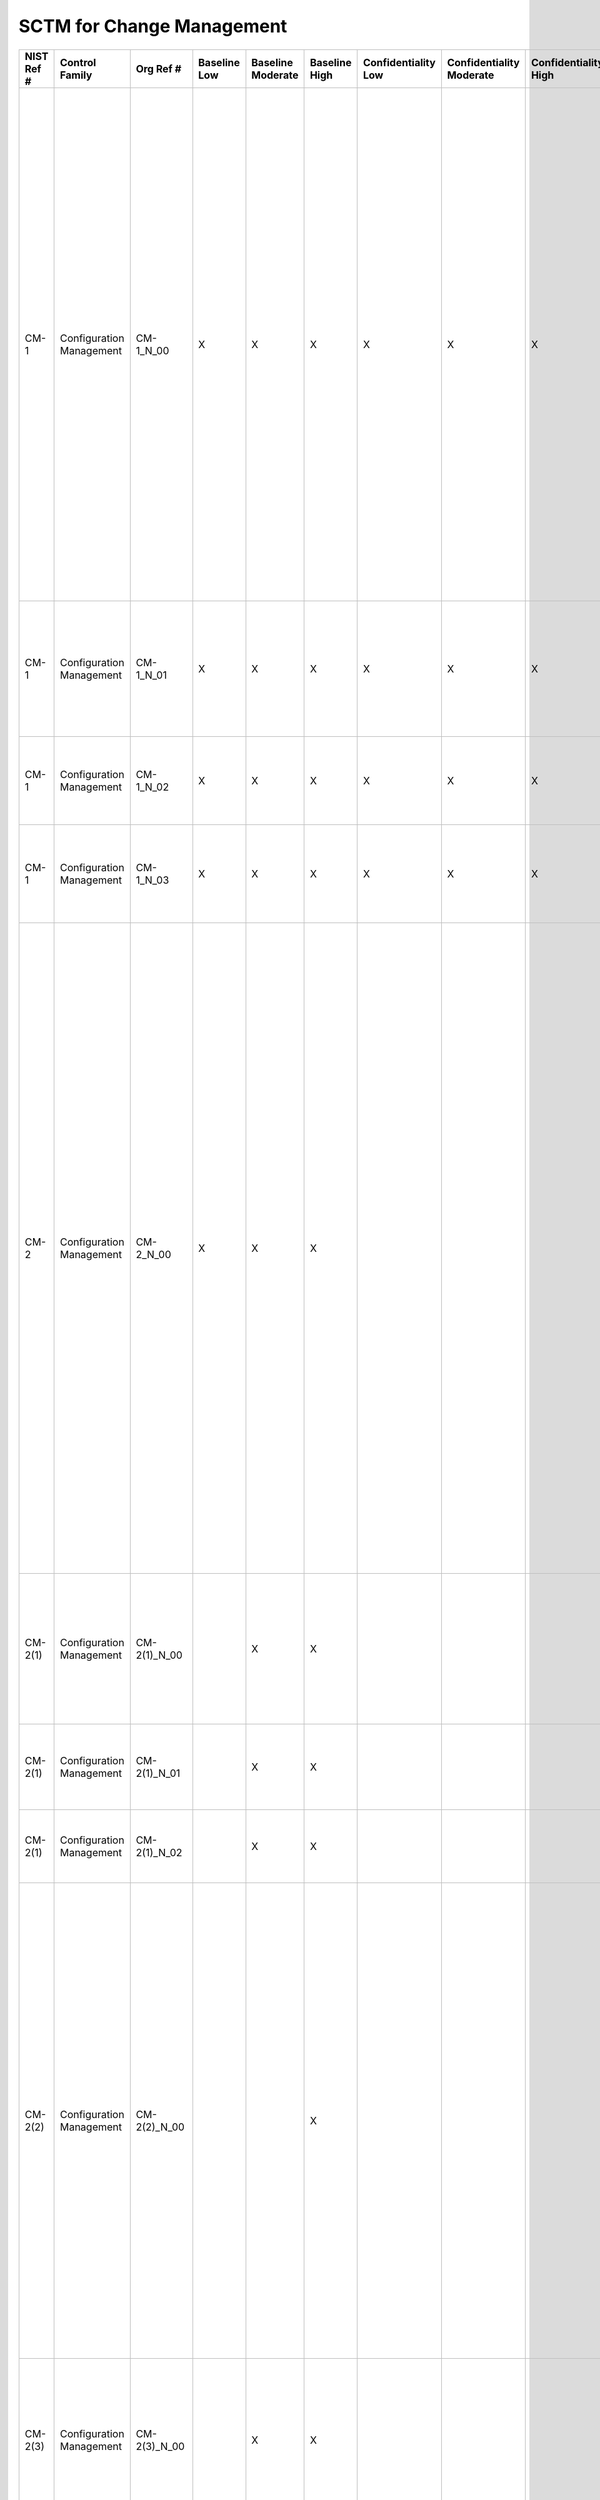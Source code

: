 .. _sctm-cm:

SCTM for Change Management
**************************

+------------------+----------------------------+-------------------+--------------------+-------------------------+---------------------+---------------------------+--------------------------------+----------------------------+---------------------+--------------------------+----------------------+------------------------+-----------------------------+-------------------------+--------------------------------------------------------+--------------------------------------------------------------------------------------------------------------------------------------------------------------------------------------------------------------------------------------------------------------------------------------------------------------------------------------------------------------------------------+--------------------------------------------------------------------------------------------------------------------------------------------------------------------------------------------------------------------------------------------------------------------------------------------------------------------------------------------------------+----------------------------------------------------------------------------------------------------------------------------------------------------------------------------------------------------------------------------------------------------------------------------------------------------------------------------------------------------------------------------------------------------------------------------------------------------------------------------------------------------------------------------------------------------------------------------------------------------------------------------------------------------------------------------------------------------------------------------------------------------------------------------------------------------------------------------------------------------------------------------------------------------------------------------------------------------------------------------------------------------------------------------------------------------------------------------------------------------------------------------------------------------------------------------------------------------------------------------------------------------------------------------------------------------------------------------------------------------------------------------------------------------------------------------------------------------------------------------------------------------------------------------------------------------------------------------------------------------------------------------------------------------------------------------------------------------------------------------------------------------------------------------------------------------------------------+
| **NIST Ref #**   | **Control Family**         | **Org Ref #**     | **Baseline Low**   | **Baseline Moderate**   | **Baseline High**   | **Confidentiality Low**   | **Confidentiality Moderate**   | **Confidentiality High**   | **Integrity Low**   | **Integrity Moderate**   | **Integrity High**   | **Availability Low**   | **Availability Moderate**   | **Availability High**   | **References**                                         | **Red Hat Response**                                                                                                                                                                                                                                                                                                                                                           | **Requirements**                                                                                                                                                                                                                                                                                                                                       | **Supplemental Guidance**                                                                                                                                                                                                                                                                                                                                                                                                                                                                                                                                                                                                                                                                                                                                                                                                                                                                                                                                                                                                                                                                                                                                                                                                                                                                                                                                                                                                                                                                                                                                                                                                                                                                                                                                                                                            |
+------------------+----------------------------+-------------------+--------------------+-------------------------+---------------------+---------------------------+--------------------------------+----------------------------+---------------------+--------------------------+----------------------+------------------------+-----------------------------+-------------------------+--------------------------------------------------------+--------------------------------------------------------------------------------------------------------------------------------------------------------------------------------------------------------------------------------------------------------------------------------------------------------------------------------------------------------------------------------+--------------------------------------------------------------------------------------------------------------------------------------------------------------------------------------------------------------------------------------------------------------------------------------------------------------------------------------------------------+----------------------------------------------------------------------------------------------------------------------------------------------------------------------------------------------------------------------------------------------------------------------------------------------------------------------------------------------------------------------------------------------------------------------------------------------------------------------------------------------------------------------------------------------------------------------------------------------------------------------------------------------------------------------------------------------------------------------------------------------------------------------------------------------------------------------------------------------------------------------------------------------------------------------------------------------------------------------------------------------------------------------------------------------------------------------------------------------------------------------------------------------------------------------------------------------------------------------------------------------------------------------------------------------------------------------------------------------------------------------------------------------------------------------------------------------------------------------------------------------------------------------------------------------------------------------------------------------------------------------------------------------------------------------------------------------------------------------------------------------------------------------------------------------------------------------+
| CM-1             | Configuration Management   | CM-1\_N\_00       | X                  | X                       | X                   | X                         | X                              | X                          | X                   | X                        | X                    |                        |                             |                         | SP 800-12;                                             | Dependent on implementing organization / agency.                                                                                                                                                                                                                                                                                                                               | CONFIGURATION MANAGEMENT POLICY AND PROCEDURES                                                                                                                                                                                                                                                                                                         | This control addresses the establishment of policy and procedures for the effective implementation of selected security controls and control enhancements in the CM family. Policy and procedures reflect applicable federal laws, Executive Orders, directives, regulations, policies, standards, and guidance. Security program policies and procedures at the organization level may make the need for system-specific policies and procedures unnecessary. The policy can be included as part of the general information security policy for organizations or conversely, can be represented by multiple policies reflecting the complex nature of certain organizations. The procedures can be established for the security program in general and for particular information systems, if needed. The organizational risk management strategy is a key factor in establishing policy and procedures. Related control: PM-9.                                                                                                                                                                                                                                                                                                                                                                                                                                                                                                                                                                                                                                                                                                                                                                                                                                                                                     |
|                  |                            |                   |                    |                         |                     |                           |                                |                            |                     |                          |                      |                        |                             |                         | SP 800-100;                                            |                                                                                                                                                                                                                                                                                                                                                                                | Control: The organization:                                                                                                                                                                                                                                                                                                                             |                                                                                                                                                                                                                                                                                                                                                                                                                                                                                                                                                                                                                                                                                                                                                                                                                                                                                                                                                                                                                                                                                                                                                                                                                                                                                                                                                                                                                                                                                                                                                                                                                                                                                                                                                                                                                      |
|                  |                            |                   |                    |                         |                     |                           |                                |                            |                     |                          |                      |                        |                             |                         |                                                        |                                                                                                                                                                                                                                                                                                                                                                                | a. Develops, documents, and disseminates to [Assignment: organization-defined personnel or roles]:                                                                                                                                                                                                                                                     |                                                                                                                                                                                                                                                                                                                                                                                                                                                                                                                                                                                                                                                                                                                                                                                                                                                                                                                                                                                                                                                                                                                                                                                                                                                                                                                                                                                                                                                                                                                                                                                                                                                                                                                                                                                                                      |
|                  |                            |                   |                    |                         |                     |                           |                                |                            |                     |                          |                      |                        |                             |                         |                                                        |                                                                                                                                                                                                                                                                                                                                                                                | 1. A configuration management policy that addresses purpose, scope, roles, responsibilities, management commitment, coordination among organizational entities, and compliance; and                                                                                                                                                                    |                                                                                                                                                                                                                                                                                                                                                                                                                                                                                                                                                                                                                                                                                                                                                                                                                                                                                                                                                                                                                                                                                                                                                                                                                                                                                                                                                                                                                                                                                                                                                                                                                                                                                                                                                                                                                      |
+------------------+----------------------------+-------------------+--------------------+-------------------------+---------------------+---------------------------+--------------------------------+----------------------------+---------------------+--------------------------+----------------------+------------------------+-----------------------------+-------------------------+--------------------------------------------------------+--------------------------------------------------------------------------------------------------------------------------------------------------------------------------------------------------------------------------------------------------------------------------------------------------------------------------------------------------------------------------------+--------------------------------------------------------------------------------------------------------------------------------------------------------------------------------------------------------------------------------------------------------------------------------------------------------------------------------------------------------+----------------------------------------------------------------------------------------------------------------------------------------------------------------------------------------------------------------------------------------------------------------------------------------------------------------------------------------------------------------------------------------------------------------------------------------------------------------------------------------------------------------------------------------------------------------------------------------------------------------------------------------------------------------------------------------------------------------------------------------------------------------------------------------------------------------------------------------------------------------------------------------------------------------------------------------------------------------------------------------------------------------------------------------------------------------------------------------------------------------------------------------------------------------------------------------------------------------------------------------------------------------------------------------------------------------------------------------------------------------------------------------------------------------------------------------------------------------------------------------------------------------------------------------------------------------------------------------------------------------------------------------------------------------------------------------------------------------------------------------------------------------------------------------------------------------------+
| CM-1             | Configuration Management   | CM-1\_N\_01       | X                  | X                       | X                   | X                         | X                              | X                          | X                   | X                        | X                    |                        |                             |                         |                                                        | Dependent on implementing organization / agency.                                                                                                                                                                                                                                                                                                                               | 2. Procedures to facilitate the implementation of the configuration management policy and associated configuration management controls; and                                                                                                                                                                                                            |                                                                                                                                                                                                                                                                                                                                                                                                                                                                                                                                                                                                                                                                                                                                                                                                                                                                                                                                                                                                                                                                                                                                                                                                                                                                                                                                                                                                                                                                                                                                                                                                                                                                                                                                                                                                                      |
+------------------+----------------------------+-------------------+--------------------+-------------------------+---------------------+---------------------------+--------------------------------+----------------------------+---------------------+--------------------------+----------------------+------------------------+-----------------------------+-------------------------+--------------------------------------------------------+--------------------------------------------------------------------------------------------------------------------------------------------------------------------------------------------------------------------------------------------------------------------------------------------------------------------------------------------------------------------------------+--------------------------------------------------------------------------------------------------------------------------------------------------------------------------------------------------------------------------------------------------------------------------------------------------------------------------------------------------------+----------------------------------------------------------------------------------------------------------------------------------------------------------------------------------------------------------------------------------------------------------------------------------------------------------------------------------------------------------------------------------------------------------------------------------------------------------------------------------------------------------------------------------------------------------------------------------------------------------------------------------------------------------------------------------------------------------------------------------------------------------------------------------------------------------------------------------------------------------------------------------------------------------------------------------------------------------------------------------------------------------------------------------------------------------------------------------------------------------------------------------------------------------------------------------------------------------------------------------------------------------------------------------------------------------------------------------------------------------------------------------------------------------------------------------------------------------------------------------------------------------------------------------------------------------------------------------------------------------------------------------------------------------------------------------------------------------------------------------------------------------------------------------------------------------------------+
| CM-1             | Configuration Management   | CM-1\_N\_02       | X                  | X                       | X                   | X                         | X                              | X                          | X                   | X                        | X                    |                        |                             |                         |                                                        | Dependent on implementing organization / agency.                                                                                                                                                                                                                                                                                                                               | b. Reviews and updates the current:                                                                                                                                                                                                                                                                                                                    |                                                                                                                                                                                                                                                                                                                                                                                                                                                                                                                                                                                                                                                                                                                                                                                                                                                                                                                                                                                                                                                                                                                                                                                                                                                                                                                                                                                                                                                                                                                                                                                                                                                                                                                                                                                                                      |
|                  |                            |                   |                    |                         |                     |                           |                                |                            |                     |                          |                      |                        |                             |                         |                                                        |                                                                                                                                                                                                                                                                                                                                                                                | 1. Configuration management policy [Assignment: organization-defined frequency]; and                                                                                                                                                                                                                                                                   |                                                                                                                                                                                                                                                                                                                                                                                                                                                                                                                                                                                                                                                                                                                                                                                                                                                                                                                                                                                                                                                                                                                                                                                                                                                                                                                                                                                                                                                                                                                                                                                                                                                                                                                                                                                                                      |
+------------------+----------------------------+-------------------+--------------------+-------------------------+---------------------+---------------------------+--------------------------------+----------------------------+---------------------+--------------------------+----------------------+------------------------+-----------------------------+-------------------------+--------------------------------------------------------+--------------------------------------------------------------------------------------------------------------------------------------------------------------------------------------------------------------------------------------------------------------------------------------------------------------------------------------------------------------------------------+--------------------------------------------------------------------------------------------------------------------------------------------------------------------------------------------------------------------------------------------------------------------------------------------------------------------------------------------------------+----------------------------------------------------------------------------------------------------------------------------------------------------------------------------------------------------------------------------------------------------------------------------------------------------------------------------------------------------------------------------------------------------------------------------------------------------------------------------------------------------------------------------------------------------------------------------------------------------------------------------------------------------------------------------------------------------------------------------------------------------------------------------------------------------------------------------------------------------------------------------------------------------------------------------------------------------------------------------------------------------------------------------------------------------------------------------------------------------------------------------------------------------------------------------------------------------------------------------------------------------------------------------------------------------------------------------------------------------------------------------------------------------------------------------------------------------------------------------------------------------------------------------------------------------------------------------------------------------------------------------------------------------------------------------------------------------------------------------------------------------------------------------------------------------------------------+
| CM-1             | Configuration Management   | CM-1\_N\_03       | X                  | X                       | X                   | X                         | X                              | X                          | X                   | X                        | X                    |                        |                             |                         |                                                        | Dependent on implementing organization / agency.                                                                                                                                                                                                                                                                                                                               | 2. Configuration management procedures [Assignment: organization-defined frequency].                                                                                                                                                                                                                                                                   |                                                                                                                                                                                                                                                                                                                                                                                                                                                                                                                                                                                                                                                                                                                                                                                                                                                                                                                                                                                                                                                                                                                                                                                                                                                                                                                                                                                                                                                                                                                                                                                                                                                                                                                                                                                                                      |
+------------------+----------------------------+-------------------+--------------------+-------------------------+---------------------+---------------------------+--------------------------------+----------------------------+---------------------+--------------------------+----------------------+------------------------+-----------------------------+-------------------------+--------------------------------------------------------+--------------------------------------------------------------------------------------------------------------------------------------------------------------------------------------------------------------------------------------------------------------------------------------------------------------------------------------------------------------------------------+--------------------------------------------------------------------------------------------------------------------------------------------------------------------------------------------------------------------------------------------------------------------------------------------------------------------------------------------------------+----------------------------------------------------------------------------------------------------------------------------------------------------------------------------------------------------------------------------------------------------------------------------------------------------------------------------------------------------------------------------------------------------------------------------------------------------------------------------------------------------------------------------------------------------------------------------------------------------------------------------------------------------------------------------------------------------------------------------------------------------------------------------------------------------------------------------------------------------------------------------------------------------------------------------------------------------------------------------------------------------------------------------------------------------------------------------------------------------------------------------------------------------------------------------------------------------------------------------------------------------------------------------------------------------------------------------------------------------------------------------------------------------------------------------------------------------------------------------------------------------------------------------------------------------------------------------------------------------------------------------------------------------------------------------------------------------------------------------------------------------------------------------------------------------------------------+
| CM-2             | Configuration Management   | CM-2\_N\_00       | X                  | X                       | X                   |                           |                                |                            | X                   | X                        | X                    |                        |                             |                         | SP 800-128;                                            |                                                                                                                                                                                                                                                                                                                                                                                | BASELINE CONFIGURATION                                                                                                                                                                                                                                                                                                                                 | This control establishes baseline configurations for information systems and system components including communications and connectivity-related aspects of systems. Baseline configurations are documented, formally reviewed and agreed-upon sets of specifications for information systems or configuration items within those systems. Baseline configurations serve as a basis for future builds, releases, and/or changes to information systems. Baseline configurations include information about information system components (e.g., standard software packages installed on workstations, notebook computers, servers, network components, or mobile devices; current version numbers and patch information on operating systems and applications; and configuration settings/parameters), network topology, and the logical placement of those components within the system architecture. Maintaining baseline configurations requires creating new baselines as organizational information systems change over time. Baseline configurations of information systems reflect the current enterprise architecture. Related controls: CM-3, CM-6, CM-8, CM-9, SA-10, PM-5, PM-7.                                                                                                                                                                                                                                                                                                                                                                                                                                                                                                                                                                                                                           |
|                  |                            |                   |                    |                         |                     |                           |                                |                            |                     |                          |                      |                        |                             |                         |                                                        |                                                                                                                                                                                                                                                                                                                                                                                | Control: The organization develops, documents, and maintains under configuration control, a current baseline configuration of the information system.                                                                                                                                                                                                  |                                                                                                                                                                                                                                                                                                                                                                                                                                                                                                                                                                                                                                                                                                                                                                                                                                                                                                                                                                                                                                                                                                                                                                                                                                                                                                                                                                                                                                                                                                                                                                                                                                                                                                                                                                                                                      |
+------------------+----------------------------+-------------------+--------------------+-------------------------+---------------------+---------------------------+--------------------------------+----------------------------+---------------------+--------------------------+----------------------+------------------------+-----------------------------+-------------------------+--------------------------------------------------------+--------------------------------------------------------------------------------------------------------------------------------------------------------------------------------------------------------------------------------------------------------------------------------------------------------------------------------------------------------------------------------+--------------------------------------------------------------------------------------------------------------------------------------------------------------------------------------------------------------------------------------------------------------------------------------------------------------------------------------------------------+----------------------------------------------------------------------------------------------------------------------------------------------------------------------------------------------------------------------------------------------------------------------------------------------------------------------------------------------------------------------------------------------------------------------------------------------------------------------------------------------------------------------------------------------------------------------------------------------------------------------------------------------------------------------------------------------------------------------------------------------------------------------------------------------------------------------------------------------------------------------------------------------------------------------------------------------------------------------------------------------------------------------------------------------------------------------------------------------------------------------------------------------------------------------------------------------------------------------------------------------------------------------------------------------------------------------------------------------------------------------------------------------------------------------------------------------------------------------------------------------------------------------------------------------------------------------------------------------------------------------------------------------------------------------------------------------------------------------------------------------------------------------------------------------------------------------+
| CM-2(1)          | Configuration Management   | CM-2(1)\_N\_00    |                    | X                       | X                   |                           |                                |                            | +                   | X                        | X                    |                        |                             |                         |                                                        |                                                                                                                                                                                                                                                                                                                                                                                | BASELINE CONFIGURATION \| REVIEWS AND UPDATES                                                                                                                                                                                                                                                                                                          | Related control: CM-5.                                                                                                                                                                                                                                                                                                                                                                                                                                                                                                                                                                                                                                                                                                                                                                                                                                                                                                                                                                                                                                                                                                                                                                                                                                                                                                                                                                                                                                                                                                                                                                                                                                                                                                                                                                                               |
|                  |                            |                   |                    |                         |                     |                           |                                |                            |                     |                          |                      |                        |                             |                         |                                                        |                                                                                                                                                                                                                                                                                                                                                                                | The organization reviews and updates the baseline configuration of the information system:                                                                                                                                                                                                                                                             |                                                                                                                                                                                                                                                                                                                                                                                                                                                                                                                                                                                                                                                                                                                                                                                                                                                                                                                                                                                                                                                                                                                                                                                                                                                                                                                                                                                                                                                                                                                                                                                                                                                                                                                                                                                                                      |
|                  |                            |                   |                    |                         |                     |                           |                                |                            |                     |                          |                      |                        |                             |                         |                                                        |                                                                                                                                                                                                                                                                                                                                                                                | (a) [Assignment: organization-defined frequency];                                                                                                                                                                                                                                                                                                      |                                                                                                                                                                                                                                                                                                                                                                                                                                                                                                                                                                                                                                                                                                                                                                                                                                                                                                                                                                                                                                                                                                                                                                                                                                                                                                                                                                                                                                                                                                                                                                                                                                                                                                                                                                                                                      |
+------------------+----------------------------+-------------------+--------------------+-------------------------+---------------------+---------------------------+--------------------------------+----------------------------+---------------------+--------------------------+----------------------+------------------------+-----------------------------+-------------------------+--------------------------------------------------------+--------------------------------------------------------------------------------------------------------------------------------------------------------------------------------------------------------------------------------------------------------------------------------------------------------------------------------------------------------------------------------+--------------------------------------------------------------------------------------------------------------------------------------------------------------------------------------------------------------------------------------------------------------------------------------------------------------------------------------------------------+----------------------------------------------------------------------------------------------------------------------------------------------------------------------------------------------------------------------------------------------------------------------------------------------------------------------------------------------------------------------------------------------------------------------------------------------------------------------------------------------------------------------------------------------------------------------------------------------------------------------------------------------------------------------------------------------------------------------------------------------------------------------------------------------------------------------------------------------------------------------------------------------------------------------------------------------------------------------------------------------------------------------------------------------------------------------------------------------------------------------------------------------------------------------------------------------------------------------------------------------------------------------------------------------------------------------------------------------------------------------------------------------------------------------------------------------------------------------------------------------------------------------------------------------------------------------------------------------------------------------------------------------------------------------------------------------------------------------------------------------------------------------------------------------------------------------+
| CM-2(1)          | Configuration Management   | CM-2(1)\_N\_01    |                    | X                       | X                   |                           |                                |                            | +                   | X                        | X                    |                        |                             |                         |                                                        |                                                                                                                                                                                                                                                                                                                                                                                | (b) When required due to [Assignment organization-defined circumstances]; and                                                                                                                                                                                                                                                                          |                                                                                                                                                                                                                                                                                                                                                                                                                                                                                                                                                                                                                                                                                                                                                                                                                                                                                                                                                                                                                                                                                                                                                                                                                                                                                                                                                                                                                                                                                                                                                                                                                                                                                                                                                                                                                      |
+------------------+----------------------------+-------------------+--------------------+-------------------------+---------------------+---------------------------+--------------------------------+----------------------------+---------------------+--------------------------+----------------------+------------------------+-----------------------------+-------------------------+--------------------------------------------------------+--------------------------------------------------------------------------------------------------------------------------------------------------------------------------------------------------------------------------------------------------------------------------------------------------------------------------------------------------------------------------------+--------------------------------------------------------------------------------------------------------------------------------------------------------------------------------------------------------------------------------------------------------------------------------------------------------------------------------------------------------+----------------------------------------------------------------------------------------------------------------------------------------------------------------------------------------------------------------------------------------------------------------------------------------------------------------------------------------------------------------------------------------------------------------------------------------------------------------------------------------------------------------------------------------------------------------------------------------------------------------------------------------------------------------------------------------------------------------------------------------------------------------------------------------------------------------------------------------------------------------------------------------------------------------------------------------------------------------------------------------------------------------------------------------------------------------------------------------------------------------------------------------------------------------------------------------------------------------------------------------------------------------------------------------------------------------------------------------------------------------------------------------------------------------------------------------------------------------------------------------------------------------------------------------------------------------------------------------------------------------------------------------------------------------------------------------------------------------------------------------------------------------------------------------------------------------------+
| CM-2(1)          | Configuration Management   | CM-2(1)\_N\_02    |                    | X                       | X                   |                           |                                |                            | +                   | X                        | X                    |                        |                             |                         |                                                        |                                                                                                                                                                                                                                                                                                                                                                                | (c) As an integral part of information system component installations and upgrades.                                                                                                                                                                                                                                                                    |                                                                                                                                                                                                                                                                                                                                                                                                                                                                                                                                                                                                                                                                                                                                                                                                                                                                                                                                                                                                                                                                                                                                                                                                                                                                                                                                                                                                                                                                                                                                                                                                                                                                                                                                                                                                                      |
+------------------+----------------------------+-------------------+--------------------+-------------------------+---------------------+---------------------------+--------------------------------+----------------------------+---------------------+--------------------------+----------------------+------------------------+-----------------------------+-------------------------+--------------------------------------------------------+--------------------------------------------------------------------------------------------------------------------------------------------------------------------------------------------------------------------------------------------------------------------------------------------------------------------------------------------------------------------------------+--------------------------------------------------------------------------------------------------------------------------------------------------------------------------------------------------------------------------------------------------------------------------------------------------------------------------------------------------------+----------------------------------------------------------------------------------------------------------------------------------------------------------------------------------------------------------------------------------------------------------------------------------------------------------------------------------------------------------------------------------------------------------------------------------------------------------------------------------------------------------------------------------------------------------------------------------------------------------------------------------------------------------------------------------------------------------------------------------------------------------------------------------------------------------------------------------------------------------------------------------------------------------------------------------------------------------------------------------------------------------------------------------------------------------------------------------------------------------------------------------------------------------------------------------------------------------------------------------------------------------------------------------------------------------------------------------------------------------------------------------------------------------------------------------------------------------------------------------------------------------------------------------------------------------------------------------------------------------------------------------------------------------------------------------------------------------------------------------------------------------------------------------------------------------------------+
| CM-2(2)          | Configuration Management   | CM-2(2)\_N\_00    |                    |                         | X                   |                           |                                |                            |                     |                          | X                    |                        |                             |                         |                                                        |                                                                                                                                                                                                                                                                                                                                                                                | BASELINE CONFIGURATION \| AUTOMATION SUPPORT FOR ACCURACY / CURRENCY                                                                                                                                                                                                                                                                                   | Automated mechanisms that help organizations maintain consistent baseline configurations for information systems include, for example, hardware and software inventory tools, configuration management tools, and network management tools. Such tools can be deployed and/or allocated as common controls, at the information system level, or at the operating system or component level (e.g., on workstations, servers, notebook computers, network components, or mobile devices). Tools can be used, for example, to track version numbers on operating system applications, types of software installed, and current patch levels. This control enhancement can be satisfied by the implementation of CM-8 (2) for organizations that choose to combine information system component inventory and baseline configuration activities. Related controls: CM-7, RA-5.                                                                                                                                                                                                                                                                                                                                                                                                                                                                                                                                                                                                                                                                                                                                                                                                                                                                                                                                           |
|                  |                            |                   |                    |                         |                     |                           |                                |                            |                     |                          |                      |                        |                             |                         |                                                        |                                                                                                                                                                                                                                                                                                                                                                                | The organization employs automated mechanisms to maintain an up-to-date, complete, accurate, and readily available baseline configuration of the information system.                                                                                                                                                                                   |                                                                                                                                                                                                                                                                                                                                                                                                                                                                                                                                                                                                                                                                                                                                                                                                                                                                                                                                                                                                                                                                                                                                                                                                                                                                                                                                                                                                                                                                                                                                                                                                                                                                                                                                                                                                                      |
+------------------+----------------------------+-------------------+--------------------+-------------------------+---------------------+---------------------------+--------------------------------+----------------------------+---------------------+--------------------------+----------------------+------------------------+-----------------------------+-------------------------+--------------------------------------------------------+--------------------------------------------------------------------------------------------------------------------------------------------------------------------------------------------------------------------------------------------------------------------------------------------------------------------------------------------------------------------------------+--------------------------------------------------------------------------------------------------------------------------------------------------------------------------------------------------------------------------------------------------------------------------------------------------------------------------------------------------------+----------------------------------------------------------------------------------------------------------------------------------------------------------------------------------------------------------------------------------------------------------------------------------------------------------------------------------------------------------------------------------------------------------------------------------------------------------------------------------------------------------------------------------------------------------------------------------------------------------------------------------------------------------------------------------------------------------------------------------------------------------------------------------------------------------------------------------------------------------------------------------------------------------------------------------------------------------------------------------------------------------------------------------------------------------------------------------------------------------------------------------------------------------------------------------------------------------------------------------------------------------------------------------------------------------------------------------------------------------------------------------------------------------------------------------------------------------------------------------------------------------------------------------------------------------------------------------------------------------------------------------------------------------------------------------------------------------------------------------------------------------------------------------------------------------------------+
| CM-2(3)          | Configuration Management   | CM-2(3)\_N\_00    |                    | X                       | X                   |                           |                                |                            |                     | X                        | X                    |                        |                             |                         |                                                        |                                                                                                                                                                                                                                                                                                                                                                                | BASELINE CONFIGURATION \| RETENTION OF PREVIOUS CONFIGURATIONS                                                                                                                                                                                                                                                                                         | Retaining previous versions of baseline configurations to support rollback may include, for example, hardware, software, firmware, configuration files, and configuration records.                                                                                                                                                                                                                                                                                                                                                                                                                                                                                                                                                                                                                                                                                                                                                                                                                                                                                                                                                                                                                                                                                                                                                                                                                                                                                                                                                                                                                                                                                                                                                                                                                                   |
|                  |                            |                   |                    |                         |                     |                           |                                |                            |                     |                          |                      |                        |                             |                         |                                                        |                                                                                                                                                                                                                                                                                                                                                                                | The organization retains [Assignment: organization-defined previous versions of baseline configurations of the information system] to support rollback.                                                                                                                                                                                                |                                                                                                                                                                                                                                                                                                                                                                                                                                                                                                                                                                                                                                                                                                                                                                                                                                                                                                                                                                                                                                                                                                                                                                                                                                                                                                                                                                                                                                                                                                                                                                                                                                                                                                                                                                                                                      |
+------------------+----------------------------+-------------------+--------------------+-------------------------+---------------------+---------------------------+--------------------------------+----------------------------+---------------------+--------------------------+----------------------+------------------------+-----------------------------+-------------------------+--------------------------------------------------------+--------------------------------------------------------------------------------------------------------------------------------------------------------------------------------------------------------------------------------------------------------------------------------------------------------------------------------------------------------------------------------+--------------------------------------------------------------------------------------------------------------------------------------------------------------------------------------------------------------------------------------------------------------------------------------------------------------------------------------------------------+----------------------------------------------------------------------------------------------------------------------------------------------------------------------------------------------------------------------------------------------------------------------------------------------------------------------------------------------------------------------------------------------------------------------------------------------------------------------------------------------------------------------------------------------------------------------------------------------------------------------------------------------------------------------------------------------------------------------------------------------------------------------------------------------------------------------------------------------------------------------------------------------------------------------------------------------------------------------------------------------------------------------------------------------------------------------------------------------------------------------------------------------------------------------------------------------------------------------------------------------------------------------------------------------------------------------------------------------------------------------------------------------------------------------------------------------------------------------------------------------------------------------------------------------------------------------------------------------------------------------------------------------------------------------------------------------------------------------------------------------------------------------------------------------------------------------+
| CM-2(4)          | Configuration Management   | CM-2(4)\_N\_00    | N/A                | N/A                     | N/A                 | W                         | W                              | W                          | W                   | W                        | W                    | W                      | W                           | W                       |                                                        |                                                                                                                                                                                                                                                                                                                                                                                | BASELINE CONFIGURATION \| UNAUTHORIZED SOFTWARE                                                                                                                                                                                                                                                                                                        |                                                                                                                                                                                                                                                                                                                                                                                                                                                                                                                                                                                                                                                                                                                                                                                                                                                                                                                                                                                                                                                                                                                                                                                                                                                                                                                                                                                                                                                                                                                                                                                                                                                                                                                                                                                                                      |
|                  |                            |                   |                    |                         |                     |                           |                                |                            |                     |                          |                      |                        |                             |                         |                                                        |                                                                                                                                                                                                                                                                                                                                                                                | [Withdrawn: Incorporated into CM-7].                                                                                                                                                                                                                                                                                                                   |                                                                                                                                                                                                                                                                                                                                                                                                                                                                                                                                                                                                                                                                                                                                                                                                                                                                                                                                                                                                                                                                                                                                                                                                                                                                                                                                                                                                                                                                                                                                                                                                                                                                                                                                                                                                                      |
+------------------+----------------------------+-------------------+--------------------+-------------------------+---------------------+---------------------------+--------------------------------+----------------------------+---------------------+--------------------------+----------------------+------------------------+-----------------------------+-------------------------+--------------------------------------------------------+--------------------------------------------------------------------------------------------------------------------------------------------------------------------------------------------------------------------------------------------------------------------------------------------------------------------------------------------------------------------------------+--------------------------------------------------------------------------------------------------------------------------------------------------------------------------------------------------------------------------------------------------------------------------------------------------------------------------------------------------------+----------------------------------------------------------------------------------------------------------------------------------------------------------------------------------------------------------------------------------------------------------------------------------------------------------------------------------------------------------------------------------------------------------------------------------------------------------------------------------------------------------------------------------------------------------------------------------------------------------------------------------------------------------------------------------------------------------------------------------------------------------------------------------------------------------------------------------------------------------------------------------------------------------------------------------------------------------------------------------------------------------------------------------------------------------------------------------------------------------------------------------------------------------------------------------------------------------------------------------------------------------------------------------------------------------------------------------------------------------------------------------------------------------------------------------------------------------------------------------------------------------------------------------------------------------------------------------------------------------------------------------------------------------------------------------------------------------------------------------------------------------------------------------------------------------------------+
| CM-2(5)          | Configuration Management   | CM-2(5)\_N\_00    | N/A                | N/A                     | N/A                 | W                         | W                              | W                          | W                   | W                        | W                    | W                      | W                           | W                       |                                                        |                                                                                                                                                                                                                                                                                                                                                                                | BASELINE CONFIGURATION \| AUTHORIZED SOFTWARE                                                                                                                                                                                                                                                                                                          |                                                                                                                                                                                                                                                                                                                                                                                                                                                                                                                                                                                                                                                                                                                                                                                                                                                                                                                                                                                                                                                                                                                                                                                                                                                                                                                                                                                                                                                                                                                                                                                                                                                                                                                                                                                                                      |
|                  |                            |                   |                    |                         |                     |                           |                                |                            |                     |                          |                      |                        |                             |                         |                                                        |                                                                                                                                                                                                                                                                                                                                                                                | [Withdrawn: Incorporated into CM-7].                                                                                                                                                                                                                                                                                                                   |                                                                                                                                                                                                                                                                                                                                                                                                                                                                                                                                                                                                                                                                                                                                                                                                                                                                                                                                                                                                                                                                                                                                                                                                                                                                                                                                                                                                                                                                                                                                                                                                                                                                                                                                                                                                                      |
+------------------+----------------------------+-------------------+--------------------+-------------------------+---------------------+---------------------------+--------------------------------+----------------------------+---------------------+--------------------------+----------------------+------------------------+-----------------------------+-------------------------+--------------------------------------------------------+--------------------------------------------------------------------------------------------------------------------------------------------------------------------------------------------------------------------------------------------------------------------------------------------------------------------------------------------------------------------------------+--------------------------------------------------------------------------------------------------------------------------------------------------------------------------------------------------------------------------------------------------------------------------------------------------------------------------------------------------------+----------------------------------------------------------------------------------------------------------------------------------------------------------------------------------------------------------------------------------------------------------------------------------------------------------------------------------------------------------------------------------------------------------------------------------------------------------------------------------------------------------------------------------------------------------------------------------------------------------------------------------------------------------------------------------------------------------------------------------------------------------------------------------------------------------------------------------------------------------------------------------------------------------------------------------------------------------------------------------------------------------------------------------------------------------------------------------------------------------------------------------------------------------------------------------------------------------------------------------------------------------------------------------------------------------------------------------------------------------------------------------------------------------------------------------------------------------------------------------------------------------------------------------------------------------------------------------------------------------------------------------------------------------------------------------------------------------------------------------------------------------------------------------------------------------------------+
| CM-2(6)          | Configuration Management   | CM-2(6)\_N\_00    | ---                | ---                     | ---                 |                           |                                |                            |                     |                          |                      |                        |                             |                         |                                                        |                                                                                                                                                                                                                                                                                                                                                                                | BASELINE CONFIGURATION \| DEVELOPMENT AND TEST ENVIRONMENTS                                                                                                                                                                                                                                                                                            | Establishing separate baseline configurations for development, testing, and operational environments helps protect information systems from unplanned/unexpected events related to development and testing activities. Separate baseline configurations allow organizations to apply the configuration management that is most appropriate for each type of configuration. For example, management of operational configurations typically emphasizes the need for stability, while management of development/test configurations requires greater flexibility. Configurations in the test environment mirror the configurations in the operational environment to the extent practicable so that the results of the testing are representative of the proposed changes to the operational systems. This control enhancement requires separate configurations but not necessarily separate physical environments. Related controls: CM-4, SC-3, SC-7.                                                                                                                                                                                                                                                                                                                                                                                                                                                                                                                                                                                                                                                                                                                                                                                                                                                                |
|                  |                            |                   |                    |                         |                     |                           |                                |                            |                     |                          |                      |                        |                             |                         |                                                        |                                                                                                                                                                                                                                                                                                                                                                                | The organization maintains a baseline configuration for information system development and test environments that is managed separately from the operational baseline configuration.                                                                                                                                                                   |                                                                                                                                                                                                                                                                                                                                                                                                                                                                                                                                                                                                                                                                                                                                                                                                                                                                                                                                                                                                                                                                                                                                                                                                                                                                                                                                                                                                                                                                                                                                                                                                                                                                                                                                                                                                                      |
+------------------+----------------------------+-------------------+--------------------+-------------------------+---------------------+---------------------------+--------------------------------+----------------------------+---------------------+--------------------------+----------------------+------------------------+-----------------------------+-------------------------+--------------------------------------------------------+--------------------------------------------------------------------------------------------------------------------------------------------------------------------------------------------------------------------------------------------------------------------------------------------------------------------------------------------------------------------------------+--------------------------------------------------------------------------------------------------------------------------------------------------------------------------------------------------------------------------------------------------------------------------------------------------------------------------------------------------------+----------------------------------------------------------------------------------------------------------------------------------------------------------------------------------------------------------------------------------------------------------------------------------------------------------------------------------------------------------------------------------------------------------------------------------------------------------------------------------------------------------------------------------------------------------------------------------------------------------------------------------------------------------------------------------------------------------------------------------------------------------------------------------------------------------------------------------------------------------------------------------------------------------------------------------------------------------------------------------------------------------------------------------------------------------------------------------------------------------------------------------------------------------------------------------------------------------------------------------------------------------------------------------------------------------------------------------------------------------------------------------------------------------------------------------------------------------------------------------------------------------------------------------------------------------------------------------------------------------------------------------------------------------------------------------------------------------------------------------------------------------------------------------------------------------------------+
| CM-2(7)          | Configuration Management   | CM-2(7)\_N\_00    |                    | X                       | X                   |                           |                                |                            |                     | X                        | X                    |                        |                             |                         |                                                        |                                                                                                                                                                                                                                                                                                                                                                                | BASELINE CONFIGURATION \| CONFIGURE SYSTEMS, COMPONENTS, OR DEVICES FOR HIGH-RISK AREAS                                                                                                                                                                                                                                                                | When it is known that information systems, system components, or devices (e.g., notebook computers, mobile devices) will be located in high-risk areas, additional security controls may be implemented to counter the greater threat in such areas coupled with the lack of physical security relative to organizational-controlled areas. For example, organizational policies and procedures for notebook computers used by individuals departing on and returning from travel include, for example, determining which locations are of concern, defining required configurations for the devices, ensuring that the devices are configured as intended before travel is initiated, and applying specific safeguards to the device after travel is completed. Specially configured notebook computers include, for example, computers with sanitized hard drives, limited applications, and additional hardening (e.g., more stringent configuration settings). Specified safeguards applied to mobile devices upon return from travel include, for example, examining the device for signs of physical tampering and purging/reimaging the hard disk drive. Protecting information residing on mobile devices is covered in the media protection family.                                                                                                                                                                                                                                                                                                                                                                                                                                                                                                                                                         |
|                  |                            |                   |                    |                         |                     |                           |                                |                            |                     |                          |                      |                        |                             |                         |                                                        |                                                                                                                                                                                                                                                                                                                                                                                | The organization:                                                                                                                                                                                                                                                                                                                                      |                                                                                                                                                                                                                                                                                                                                                                                                                                                                                                                                                                                                                                                                                                                                                                                                                                                                                                                                                                                                                                                                                                                                                                                                                                                                                                                                                                                                                                                                                                                                                                                                                                                                                                                                                                                                                      |
|                  |                            |                   |                    |                         |                     |                           |                                |                            |                     |                          |                      |                        |                             |                         |                                                        |                                                                                                                                                                                                                                                                                                                                                                                | (a) Issues [Assignment: organization-defined information systems, system components, or devices] with [Assignment: organization-defined configurations] to individuals traveling to locations that the organization deems to be of significant risk; and                                                                                               |                                                                                                                                                                                                                                                                                                                                                                                                                                                                                                                                                                                                                                                                                                                                                                                                                                                                                                                                                                                                                                                                                                                                                                                                                                                                                                                                                                                                                                                                                                                                                                                                                                                                                                                                                                                                                      |
+------------------+----------------------------+-------------------+--------------------+-------------------------+---------------------+---------------------------+--------------------------------+----------------------------+---------------------+--------------------------+----------------------+------------------------+-----------------------------+-------------------------+--------------------------------------------------------+--------------------------------------------------------------------------------------------------------------------------------------------------------------------------------------------------------------------------------------------------------------------------------------------------------------------------------------------------------------------------------+--------------------------------------------------------------------------------------------------------------------------------------------------------------------------------------------------------------------------------------------------------------------------------------------------------------------------------------------------------+----------------------------------------------------------------------------------------------------------------------------------------------------------------------------------------------------------------------------------------------------------------------------------------------------------------------------------------------------------------------------------------------------------------------------------------------------------------------------------------------------------------------------------------------------------------------------------------------------------------------------------------------------------------------------------------------------------------------------------------------------------------------------------------------------------------------------------------------------------------------------------------------------------------------------------------------------------------------------------------------------------------------------------------------------------------------------------------------------------------------------------------------------------------------------------------------------------------------------------------------------------------------------------------------------------------------------------------------------------------------------------------------------------------------------------------------------------------------------------------------------------------------------------------------------------------------------------------------------------------------------------------------------------------------------------------------------------------------------------------------------------------------------------------------------------------------+
| CM-2(7)          | Configuration Management   | CM-2(7)\_N\_01    |                    | X                       | X                   |                           |                                |                            |                     | X                        | X                    |                        |                             |                         |                                                        |                                                                                                                                                                                                                                                                                                                                                                                | (b) Applies [Assignment: organization-defined security safeguards] to the devices when the individuals return.                                                                                                                                                                                                                                         |                                                                                                                                                                                                                                                                                                                                                                                                                                                                                                                                                                                                                                                                                                                                                                                                                                                                                                                                                                                                                                                                                                                                                                                                                                                                                                                                                                                                                                                                                                                                                                                                                                                                                                                                                                                                                      |
+------------------+----------------------------+-------------------+--------------------+-------------------------+---------------------+---------------------------+--------------------------------+----------------------------+---------------------+--------------------------+----------------------+------------------------+-----------------------------+-------------------------+--------------------------------------------------------+--------------------------------------------------------------------------------------------------------------------------------------------------------------------------------------------------------------------------------------------------------------------------------------------------------------------------------------------------------------------------------+--------------------------------------------------------------------------------------------------------------------------------------------------------------------------------------------------------------------------------------------------------------------------------------------------------------------------------------------------------+----------------------------------------------------------------------------------------------------------------------------------------------------------------------------------------------------------------------------------------------------------------------------------------------------------------------------------------------------------------------------------------------------------------------------------------------------------------------------------------------------------------------------------------------------------------------------------------------------------------------------------------------------------------------------------------------------------------------------------------------------------------------------------------------------------------------------------------------------------------------------------------------------------------------------------------------------------------------------------------------------------------------------------------------------------------------------------------------------------------------------------------------------------------------------------------------------------------------------------------------------------------------------------------------------------------------------------------------------------------------------------------------------------------------------------------------------------------------------------------------------------------------------------------------------------------------------------------------------------------------------------------------------------------------------------------------------------------------------------------------------------------------------------------------------------------------+
| CM-3             | Configuration Management   | CM-3\_N\_00       |                    | X                       | X                   |                           |                                |                            | +                   | X                        | X                    |                        |                             |                         | SP 800-128;                                            |                                                                                                                                                                                                                                                                                                                                                                                | CONFIGURATION CHANGE CONTROL                                                                                                                                                                                                                                                                                                                           | Configuration change controls for organizational information systems involve the systematic proposal, justification, implementation, testing, review, and disposition of changes to the systems, including system upgrades and modifications. Configuration change control includes changes to baseline configurations for components and configuration items of information systems, changes to configuration settings for information technology products (e.g., operating systems, applications, firewalls, routers, and mobile devices), unscheduled/unauthorized changes, and changes to remediate vulnerabilities. Typical processes for managing configuration changes to information systems include, for example, Configuration Control Boards that approve proposed changes to systems. For new development information systems or systems undergoing major upgrades, organizations consider including representatives from development organizations on the Configuration Control Boards. Auditing of changes includes activities before and after changes are made to organizational information systems and the auditing activities required to implement such changes. Related controls: CM-2, CM-4, CM-5, CM-6, CM-9, SA-10, SI-2, SI-12.                                                                                                                                                                                                                                                                                                                                                                                                                                                                                                                                                             |
|                  |                            |                   |                    |                         |                     |                           |                                |                            |                     |                          |                      |                        |                             |                         |                                                        |                                                                                                                                                                                                                                                                                                                                                                                | Control: The organization:                                                                                                                                                                                                                                                                                                                             |                                                                                                                                                                                                                                                                                                                                                                                                                                                                                                                                                                                                                                                                                                                                                                                                                                                                                                                                                                                                                                                                                                                                                                                                                                                                                                                                                                                                                                                                                                                                                                                                                                                                                                                                                                                                                      |
|                  |                            |                   |                    |                         |                     |                           |                                |                            |                     |                          |                      |                        |                             |                         |                                                        |                                                                                                                                                                                                                                                                                                                                                                                | a. Determines the types of changes to the information system that are configuration-controlled;                                                                                                                                                                                                                                                        |                                                                                                                                                                                                                                                                                                                                                                                                                                                                                                                                                                                                                                                                                                                                                                                                                                                                                                                                                                                                                                                                                                                                                                                                                                                                                                                                                                                                                                                                                                                                                                                                                                                                                                                                                                                                                      |
+------------------+----------------------------+-------------------+--------------------+-------------------------+---------------------+---------------------------+--------------------------------+----------------------------+---------------------+--------------------------+----------------------+------------------------+-----------------------------+-------------------------+--------------------------------------------------------+--------------------------------------------------------------------------------------------------------------------------------------------------------------------------------------------------------------------------------------------------------------------------------------------------------------------------------------------------------------------------------+--------------------------------------------------------------------------------------------------------------------------------------------------------------------------------------------------------------------------------------------------------------------------------------------------------------------------------------------------------+----------------------------------------------------------------------------------------------------------------------------------------------------------------------------------------------------------------------------------------------------------------------------------------------------------------------------------------------------------------------------------------------------------------------------------------------------------------------------------------------------------------------------------------------------------------------------------------------------------------------------------------------------------------------------------------------------------------------------------------------------------------------------------------------------------------------------------------------------------------------------------------------------------------------------------------------------------------------------------------------------------------------------------------------------------------------------------------------------------------------------------------------------------------------------------------------------------------------------------------------------------------------------------------------------------------------------------------------------------------------------------------------------------------------------------------------------------------------------------------------------------------------------------------------------------------------------------------------------------------------------------------------------------------------------------------------------------------------------------------------------------------------------------------------------------------------+
| CM-3             | Configuration Management   | CM-3\_N\_01       |                    | X                       | X                   |                           |                                |                            | +                   | X                        | X                    |                        |                             |                         |                                                        |                                                                                                                                                                                                                                                                                                                                                                                | b. Reviews proposed configuration-controlled changes to the information system and approves or disapproves such changes with explicit consideration for security impact analyses;                                                                                                                                                                      |                                                                                                                                                                                                                                                                                                                                                                                                                                                                                                                                                                                                                                                                                                                                                                                                                                                                                                                                                                                                                                                                                                                                                                                                                                                                                                                                                                                                                                                                                                                                                                                                                                                                                                                                                                                                                      |
+------------------+----------------------------+-------------------+--------------------+-------------------------+---------------------+---------------------------+--------------------------------+----------------------------+---------------------+--------------------------+----------------------+------------------------+-----------------------------+-------------------------+--------------------------------------------------------+--------------------------------------------------------------------------------------------------------------------------------------------------------------------------------------------------------------------------------------------------------------------------------------------------------------------------------------------------------------------------------+--------------------------------------------------------------------------------------------------------------------------------------------------------------------------------------------------------------------------------------------------------------------------------------------------------------------------------------------------------+----------------------------------------------------------------------------------------------------------------------------------------------------------------------------------------------------------------------------------------------------------------------------------------------------------------------------------------------------------------------------------------------------------------------------------------------------------------------------------------------------------------------------------------------------------------------------------------------------------------------------------------------------------------------------------------------------------------------------------------------------------------------------------------------------------------------------------------------------------------------------------------------------------------------------------------------------------------------------------------------------------------------------------------------------------------------------------------------------------------------------------------------------------------------------------------------------------------------------------------------------------------------------------------------------------------------------------------------------------------------------------------------------------------------------------------------------------------------------------------------------------------------------------------------------------------------------------------------------------------------------------------------------------------------------------------------------------------------------------------------------------------------------------------------------------------------+
| CM-3             | Configuration Management   | CM-3\_N\_02       |                    | X                       | X                   |                           |                                |                            | +                   | X                        | X                    |                        |                             |                         |                                                        |                                                                                                                                                                                                                                                                                                                                                                                | c. Documents configuration change decisions associated with the information system;                                                                                                                                                                                                                                                                    |                                                                                                                                                                                                                                                                                                                                                                                                                                                                                                                                                                                                                                                                                                                                                                                                                                                                                                                                                                                                                                                                                                                                                                                                                                                                                                                                                                                                                                                                                                                                                                                                                                                                                                                                                                                                                      |
+------------------+----------------------------+-------------------+--------------------+-------------------------+---------------------+---------------------------+--------------------------------+----------------------------+---------------------+--------------------------+----------------------+------------------------+-----------------------------+-------------------------+--------------------------------------------------------+--------------------------------------------------------------------------------------------------------------------------------------------------------------------------------------------------------------------------------------------------------------------------------------------------------------------------------------------------------------------------------+--------------------------------------------------------------------------------------------------------------------------------------------------------------------------------------------------------------------------------------------------------------------------------------------------------------------------------------------------------+----------------------------------------------------------------------------------------------------------------------------------------------------------------------------------------------------------------------------------------------------------------------------------------------------------------------------------------------------------------------------------------------------------------------------------------------------------------------------------------------------------------------------------------------------------------------------------------------------------------------------------------------------------------------------------------------------------------------------------------------------------------------------------------------------------------------------------------------------------------------------------------------------------------------------------------------------------------------------------------------------------------------------------------------------------------------------------------------------------------------------------------------------------------------------------------------------------------------------------------------------------------------------------------------------------------------------------------------------------------------------------------------------------------------------------------------------------------------------------------------------------------------------------------------------------------------------------------------------------------------------------------------------------------------------------------------------------------------------------------------------------------------------------------------------------------------+
| CM-3             | Configuration Management   | CM-3\_N\_03       |                    | X                       | X                   |                           |                                |                            | +                   | X                        | X                    |                        |                             |                         |                                                        |                                                                                                                                                                                                                                                                                                                                                                                | d. Implements approved configuration-controlled changes to the information system;                                                                                                                                                                                                                                                                     |                                                                                                                                                                                                                                                                                                                                                                                                                                                                                                                                                                                                                                                                                                                                                                                                                                                                                                                                                                                                                                                                                                                                                                                                                                                                                                                                                                                                                                                                                                                                                                                                                                                                                                                                                                                                                      |
+------------------+----------------------------+-------------------+--------------------+-------------------------+---------------------+---------------------------+--------------------------------+----------------------------+---------------------+--------------------------+----------------------+------------------------+-----------------------------+-------------------------+--------------------------------------------------------+--------------------------------------------------------------------------------------------------------------------------------------------------------------------------------------------------------------------------------------------------------------------------------------------------------------------------------------------------------------------------------+--------------------------------------------------------------------------------------------------------------------------------------------------------------------------------------------------------------------------------------------------------------------------------------------------------------------------------------------------------+----------------------------------------------------------------------------------------------------------------------------------------------------------------------------------------------------------------------------------------------------------------------------------------------------------------------------------------------------------------------------------------------------------------------------------------------------------------------------------------------------------------------------------------------------------------------------------------------------------------------------------------------------------------------------------------------------------------------------------------------------------------------------------------------------------------------------------------------------------------------------------------------------------------------------------------------------------------------------------------------------------------------------------------------------------------------------------------------------------------------------------------------------------------------------------------------------------------------------------------------------------------------------------------------------------------------------------------------------------------------------------------------------------------------------------------------------------------------------------------------------------------------------------------------------------------------------------------------------------------------------------------------------------------------------------------------------------------------------------------------------------------------------------------------------------------------+
| CM-3             | Configuration Management   | CM-3\_N\_04       |                    | X                       | X                   |                           |                                |                            | +                   | X                        | X                    |                        |                             |                         |                                                        |                                                                                                                                                                                                                                                                                                                                                                                | e. Retains records of configuration-controlled changes to the information system for [Assignment: organization-defined time period];                                                                                                                                                                                                                   |                                                                                                                                                                                                                                                                                                                                                                                                                                                                                                                                                                                                                                                                                                                                                                                                                                                                                                                                                                                                                                                                                                                                                                                                                                                                                                                                                                                                                                                                                                                                                                                                                                                                                                                                                                                                                      |
+------------------+----------------------------+-------------------+--------------------+-------------------------+---------------------+---------------------------+--------------------------------+----------------------------+---------------------+--------------------------+----------------------+------------------------+-----------------------------+-------------------------+--------------------------------------------------------+--------------------------------------------------------------------------------------------------------------------------------------------------------------------------------------------------------------------------------------------------------------------------------------------------------------------------------------------------------------------------------+--------------------------------------------------------------------------------------------------------------------------------------------------------------------------------------------------------------------------------------------------------------------------------------------------------------------------------------------------------+----------------------------------------------------------------------------------------------------------------------------------------------------------------------------------------------------------------------------------------------------------------------------------------------------------------------------------------------------------------------------------------------------------------------------------------------------------------------------------------------------------------------------------------------------------------------------------------------------------------------------------------------------------------------------------------------------------------------------------------------------------------------------------------------------------------------------------------------------------------------------------------------------------------------------------------------------------------------------------------------------------------------------------------------------------------------------------------------------------------------------------------------------------------------------------------------------------------------------------------------------------------------------------------------------------------------------------------------------------------------------------------------------------------------------------------------------------------------------------------------------------------------------------------------------------------------------------------------------------------------------------------------------------------------------------------------------------------------------------------------------------------------------------------------------------------------+
| CM-3             | Configuration Management   | CM-3\_N\_05       |                    | X                       | X                   |                           |                                |                            | +                   | X                        | X                    |                        |                             |                         |                                                        |                                                                                                                                                                                                                                                                                                                                                                                | f. Audits and reviews activities associated with configuration-controlled changes to the information system; and                                                                                                                                                                                                                                       |                                                                                                                                                                                                                                                                                                                                                                                                                                                                                                                                                                                                                                                                                                                                                                                                                                                                                                                                                                                                                                                                                                                                                                                                                                                                                                                                                                                                                                                                                                                                                                                                                                                                                                                                                                                                                      |
+------------------+----------------------------+-------------------+--------------------+-------------------------+---------------------+---------------------------+--------------------------------+----------------------------+---------------------+--------------------------+----------------------+------------------------+-----------------------------+-------------------------+--------------------------------------------------------+--------------------------------------------------------------------------------------------------------------------------------------------------------------------------------------------------------------------------------------------------------------------------------------------------------------------------------------------------------------------------------+--------------------------------------------------------------------------------------------------------------------------------------------------------------------------------------------------------------------------------------------------------------------------------------------------------------------------------------------------------+----------------------------------------------------------------------------------------------------------------------------------------------------------------------------------------------------------------------------------------------------------------------------------------------------------------------------------------------------------------------------------------------------------------------------------------------------------------------------------------------------------------------------------------------------------------------------------------------------------------------------------------------------------------------------------------------------------------------------------------------------------------------------------------------------------------------------------------------------------------------------------------------------------------------------------------------------------------------------------------------------------------------------------------------------------------------------------------------------------------------------------------------------------------------------------------------------------------------------------------------------------------------------------------------------------------------------------------------------------------------------------------------------------------------------------------------------------------------------------------------------------------------------------------------------------------------------------------------------------------------------------------------------------------------------------------------------------------------------------------------------------------------------------------------------------------------+
| CM-3             | Configuration Management   | CM-3\_N\_06       |                    | X                       | X                   |                           |                                |                            | +                   | X                        | X                    |                        |                             |                         |                                                        |                                                                                                                                                                                                                                                                                                                                                                                | g. Coordinates and provides oversight for configuration change control activities through [Assignment: organization-defined configuration change control element (e.g., committee, board] that convenes [Selection (one or more): [Assignment: organization-defined frequency]; [Assignment: organization-defined configuration change conditions]].   |                                                                                                                                                                                                                                                                                                                                                                                                                                                                                                                                                                                                                                                                                                                                                                                                                                                                                                                                                                                                                                                                                                                                                                                                                                                                                                                                                                                                                                                                                                                                                                                                                                                                                                                                                                                                                      |
+------------------+----------------------------+-------------------+--------------------+-------------------------+---------------------+---------------------------+--------------------------------+----------------------------+---------------------+--------------------------+----------------------+------------------------+-----------------------------+-------------------------+--------------------------------------------------------+--------------------------------------------------------------------------------------------------------------------------------------------------------------------------------------------------------------------------------------------------------------------------------------------------------------------------------------------------------------------------------+--------------------------------------------------------------------------------------------------------------------------------------------------------------------------------------------------------------------------------------------------------------------------------------------------------------------------------------------------------+----------------------------------------------------------------------------------------------------------------------------------------------------------------------------------------------------------------------------------------------------------------------------------------------------------------------------------------------------------------------------------------------------------------------------------------------------------------------------------------------------------------------------------------------------------------------------------------------------------------------------------------------------------------------------------------------------------------------------------------------------------------------------------------------------------------------------------------------------------------------------------------------------------------------------------------------------------------------------------------------------------------------------------------------------------------------------------------------------------------------------------------------------------------------------------------------------------------------------------------------------------------------------------------------------------------------------------------------------------------------------------------------------------------------------------------------------------------------------------------------------------------------------------------------------------------------------------------------------------------------------------------------------------------------------------------------------------------------------------------------------------------------------------------------------------------------+
| CM-3(1)          | Configuration Management   | CM-3(1)\_N\_00    |                    |                         | X                   |                           |                                |                            |                     |                          | X                    |                        |                             |                         |                                                        |                                                                                                                                                                                                                                                                                                                                                                                | CONFIGURATION CHANGE CONTROL \| AUTOMATED DOCUMENT / NOTIFICATION / PROHIBITION OF CHANGES                                                                                                                                                                                                                                                             |                                                                                                                                                                                                                                                                                                                                                                                                                                                                                                                                                                                                                                                                                                                                                                                                                                                                                                                                                                                                                                                                                                                                                                                                                                                                                                                                                                                                                                                                                                                                                                                                                                                                                                                                                                                                                      |
|                  |                            |                   |                    |                         |                     |                           |                                |                            |                     |                          |                      |                        |                             |                         |                                                        |                                                                                                                                                                                                                                                                                                                                                                                | The organization employs automated mechanisms to:                                                                                                                                                                                                                                                                                                      |                                                                                                                                                                                                                                                                                                                                                                                                                                                                                                                                                                                                                                                                                                                                                                                                                                                                                                                                                                                                                                                                                                                                                                                                                                                                                                                                                                                                                                                                                                                                                                                                                                                                                                                                                                                                                      |
|                  |                            |                   |                    |                         |                     |                           |                                |                            |                     |                          |                      |                        |                             |                         |                                                        |                                                                                                                                                                                                                                                                                                                                                                                | (a) Document proposed changes to the information system;                                                                                                                                                                                                                                                                                               |                                                                                                                                                                                                                                                                                                                                                                                                                                                                                                                                                                                                                                                                                                                                                                                                                                                                                                                                                                                                                                                                                                                                                                                                                                                                                                                                                                                                                                                                                                                                                                                                                                                                                                                                                                                                                      |
+------------------+----------------------------+-------------------+--------------------+-------------------------+---------------------+---------------------------+--------------------------------+----------------------------+---------------------+--------------------------+----------------------+------------------------+-----------------------------+-------------------------+--------------------------------------------------------+--------------------------------------------------------------------------------------------------------------------------------------------------------------------------------------------------------------------------------------------------------------------------------------------------------------------------------------------------------------------------------+--------------------------------------------------------------------------------------------------------------------------------------------------------------------------------------------------------------------------------------------------------------------------------------------------------------------------------------------------------+----------------------------------------------------------------------------------------------------------------------------------------------------------------------------------------------------------------------------------------------------------------------------------------------------------------------------------------------------------------------------------------------------------------------------------------------------------------------------------------------------------------------------------------------------------------------------------------------------------------------------------------------------------------------------------------------------------------------------------------------------------------------------------------------------------------------------------------------------------------------------------------------------------------------------------------------------------------------------------------------------------------------------------------------------------------------------------------------------------------------------------------------------------------------------------------------------------------------------------------------------------------------------------------------------------------------------------------------------------------------------------------------------------------------------------------------------------------------------------------------------------------------------------------------------------------------------------------------------------------------------------------------------------------------------------------------------------------------------------------------------------------------------------------------------------------------+
| CM-3(1)          | Configuration Management   | CM-3(1)\_N\_01    |                    |                         | X                   |                           |                                |                            |                     |                          | X                    |                        |                             |                         |                                                        |                                                                                                                                                                                                                                                                                                                                                                                | (b) Notify [Assignment: organized-defined approval authorities] of proposed changes to the information system and request change approval;                                                                                                                                                                                                             |                                                                                                                                                                                                                                                                                                                                                                                                                                                                                                                                                                                                                                                                                                                                                                                                                                                                                                                                                                                                                                                                                                                                                                                                                                                                                                                                                                                                                                                                                                                                                                                                                                                                                                                                                                                                                      |
+------------------+----------------------------+-------------------+--------------------+-------------------------+---------------------+---------------------------+--------------------------------+----------------------------+---------------------+--------------------------+----------------------+------------------------+-----------------------------+-------------------------+--------------------------------------------------------+--------------------------------------------------------------------------------------------------------------------------------------------------------------------------------------------------------------------------------------------------------------------------------------------------------------------------------------------------------------------------------+--------------------------------------------------------------------------------------------------------------------------------------------------------------------------------------------------------------------------------------------------------------------------------------------------------------------------------------------------------+----------------------------------------------------------------------------------------------------------------------------------------------------------------------------------------------------------------------------------------------------------------------------------------------------------------------------------------------------------------------------------------------------------------------------------------------------------------------------------------------------------------------------------------------------------------------------------------------------------------------------------------------------------------------------------------------------------------------------------------------------------------------------------------------------------------------------------------------------------------------------------------------------------------------------------------------------------------------------------------------------------------------------------------------------------------------------------------------------------------------------------------------------------------------------------------------------------------------------------------------------------------------------------------------------------------------------------------------------------------------------------------------------------------------------------------------------------------------------------------------------------------------------------------------------------------------------------------------------------------------------------------------------------------------------------------------------------------------------------------------------------------------------------------------------------------------+
| CM-3(1)          | Configuration Management   | CM-3(1)\_N\_02    |                    |                         | X                   |                           |                                |                            |                     |                          | X                    |                        |                             |                         |                                                        |                                                                                                                                                                                                                                                                                                                                                                                | (c) Highlight proposed changes to the information system that have not been approved or disapproved by [Assignment: organization-defined time period];                                                                                                                                                                                                 |                                                                                                                                                                                                                                                                                                                                                                                                                                                                                                                                                                                                                                                                                                                                                                                                                                                                                                                                                                                                                                                                                                                                                                                                                                                                                                                                                                                                                                                                                                                                                                                                                                                                                                                                                                                                                      |
+------------------+----------------------------+-------------------+--------------------+-------------------------+---------------------+---------------------------+--------------------------------+----------------------------+---------------------+--------------------------+----------------------+------------------------+-----------------------------+-------------------------+--------------------------------------------------------+--------------------------------------------------------------------------------------------------------------------------------------------------------------------------------------------------------------------------------------------------------------------------------------------------------------------------------------------------------------------------------+--------------------------------------------------------------------------------------------------------------------------------------------------------------------------------------------------------------------------------------------------------------------------------------------------------------------------------------------------------+----------------------------------------------------------------------------------------------------------------------------------------------------------------------------------------------------------------------------------------------------------------------------------------------------------------------------------------------------------------------------------------------------------------------------------------------------------------------------------------------------------------------------------------------------------------------------------------------------------------------------------------------------------------------------------------------------------------------------------------------------------------------------------------------------------------------------------------------------------------------------------------------------------------------------------------------------------------------------------------------------------------------------------------------------------------------------------------------------------------------------------------------------------------------------------------------------------------------------------------------------------------------------------------------------------------------------------------------------------------------------------------------------------------------------------------------------------------------------------------------------------------------------------------------------------------------------------------------------------------------------------------------------------------------------------------------------------------------------------------------------------------------------------------------------------------------+
| CM-3(1)          | Configuration Management   | CM-3(1)\_N\_03    |                    |                         | X                   |                           |                                |                            |                     |                          | X                    |                        |                             |                         |                                                        |                                                                                                                                                                                                                                                                                                                                                                                | (d) Prohibit changes to the information system until designated approvals are received;                                                                                                                                                                                                                                                                |                                                                                                                                                                                                                                                                                                                                                                                                                                                                                                                                                                                                                                                                                                                                                                                                                                                                                                                                                                                                                                                                                                                                                                                                                                                                                                                                                                                                                                                                                                                                                                                                                                                                                                                                                                                                                      |
+------------------+----------------------------+-------------------+--------------------+-------------------------+---------------------+---------------------------+--------------------------------+----------------------------+---------------------+--------------------------+----------------------+------------------------+-----------------------------+-------------------------+--------------------------------------------------------+--------------------------------------------------------------------------------------------------------------------------------------------------------------------------------------------------------------------------------------------------------------------------------------------------------------------------------------------------------------------------------+--------------------------------------------------------------------------------------------------------------------------------------------------------------------------------------------------------------------------------------------------------------------------------------------------------------------------------------------------------+----------------------------------------------------------------------------------------------------------------------------------------------------------------------------------------------------------------------------------------------------------------------------------------------------------------------------------------------------------------------------------------------------------------------------------------------------------------------------------------------------------------------------------------------------------------------------------------------------------------------------------------------------------------------------------------------------------------------------------------------------------------------------------------------------------------------------------------------------------------------------------------------------------------------------------------------------------------------------------------------------------------------------------------------------------------------------------------------------------------------------------------------------------------------------------------------------------------------------------------------------------------------------------------------------------------------------------------------------------------------------------------------------------------------------------------------------------------------------------------------------------------------------------------------------------------------------------------------------------------------------------------------------------------------------------------------------------------------------------------------------------------------------------------------------------------------+
| CM-3(1)          | Configuration Management   | CM-3(1)\_N\_04    |                    |                         | X                   |                           |                                |                            |                     |                          | X                    |                        |                             |                         |                                                        |                                                                                                                                                                                                                                                                                                                                                                                | (e) Document all changes to the information system; and                                                                                                                                                                                                                                                                                                |                                                                                                                                                                                                                                                                                                                                                                                                                                                                                                                                                                                                                                                                                                                                                                                                                                                                                                                                                                                                                                                                                                                                                                                                                                                                                                                                                                                                                                                                                                                                                                                                                                                                                                                                                                                                                      |
+------------------+----------------------------+-------------------+--------------------+-------------------------+---------------------+---------------------------+--------------------------------+----------------------------+---------------------+--------------------------+----------------------+------------------------+-----------------------------+-------------------------+--------------------------------------------------------+--------------------------------------------------------------------------------------------------------------------------------------------------------------------------------------------------------------------------------------------------------------------------------------------------------------------------------------------------------------------------------+--------------------------------------------------------------------------------------------------------------------------------------------------------------------------------------------------------------------------------------------------------------------------------------------------------------------------------------------------------+----------------------------------------------------------------------------------------------------------------------------------------------------------------------------------------------------------------------------------------------------------------------------------------------------------------------------------------------------------------------------------------------------------------------------------------------------------------------------------------------------------------------------------------------------------------------------------------------------------------------------------------------------------------------------------------------------------------------------------------------------------------------------------------------------------------------------------------------------------------------------------------------------------------------------------------------------------------------------------------------------------------------------------------------------------------------------------------------------------------------------------------------------------------------------------------------------------------------------------------------------------------------------------------------------------------------------------------------------------------------------------------------------------------------------------------------------------------------------------------------------------------------------------------------------------------------------------------------------------------------------------------------------------------------------------------------------------------------------------------------------------------------------------------------------------------------+
| CM-3(1)          | Configuration Management   | CM-3(1)\_N\_05    |                    |                         | X                   |                           |                                |                            |                     |                          | X                    |                        |                             |                         |                                                        |                                                                                                                                                                                                                                                                                                                                                                                | (f) Notify [Assignment: organization-defined personnel] when approved changes to the information system are completed.                                                                                                                                                                                                                                 |                                                                                                                                                                                                                                                                                                                                                                                                                                                                                                                                                                                                                                                                                                                                                                                                                                                                                                                                                                                                                                                                                                                                                                                                                                                                                                                                                                                                                                                                                                                                                                                                                                                                                                                                                                                                                      |
+------------------+----------------------------+-------------------+--------------------+-------------------------+---------------------+---------------------------+--------------------------------+----------------------------+---------------------+--------------------------+----------------------+------------------------+-----------------------------+-------------------------+--------------------------------------------------------+--------------------------------------------------------------------------------------------------------------------------------------------------------------------------------------------------------------------------------------------------------------------------------------------------------------------------------------------------------------------------------+--------------------------------------------------------------------------------------------------------------------------------------------------------------------------------------------------------------------------------------------------------------------------------------------------------------------------------------------------------+----------------------------------------------------------------------------------------------------------------------------------------------------------------------------------------------------------------------------------------------------------------------------------------------------------------------------------------------------------------------------------------------------------------------------------------------------------------------------------------------------------------------------------------------------------------------------------------------------------------------------------------------------------------------------------------------------------------------------------------------------------------------------------------------------------------------------------------------------------------------------------------------------------------------------------------------------------------------------------------------------------------------------------------------------------------------------------------------------------------------------------------------------------------------------------------------------------------------------------------------------------------------------------------------------------------------------------------------------------------------------------------------------------------------------------------------------------------------------------------------------------------------------------------------------------------------------------------------------------------------------------------------------------------------------------------------------------------------------------------------------------------------------------------------------------------------+
| CM-3(2)          | Configuration Management   | CM-3(2)\_N\_00    |                    | X                       | X                   |                           |                                |                            |                     | X                        | X                    |                        |                             |                         |                                                        |                                                                                                                                                                                                                                                                                                                                                                                | CONFIGURATION CHANGE CONTROL \| TEST / VALIDATE / DOCUMENT CHANGES                                                                                                                                                                                                                                                                                     | Changes to information systems include modifications to hardware, software, or firmware components and configuration settings defined in CM-6. Organizations ensure that testing does not interfere with information system operations. Individuals/groups conducting tests understand organizational security policies and procedures, information system security policies and procedures, and the specific health, safety, and environmental risks associated with particular facilities/processes. Operational systems may need to be taken off-line, or replicated to the extent feasible, before testing can be conducted. If information systems must be taken off-line for testing, the tests are scheduled to occur during planned system outages whenever possible. If testing cannot be conducted on operational systems, organizations employ compensating controls (e.g., testing on replicated systems).                                                                                                                                                                                                                                                                                                                                                                                                                                                                                                                                                                                                                                                                                                                                                                                                                                                                                               |
|                  |                            |                   |                    |                         |                     |                           |                                |                            |                     |                          |                      |                        |                             |                         |                                                        |                                                                                                                                                                                                                                                                                                                                                                                | The organization tests, validates, and documents changes to the information system before implementing the changes on the operational system.                                                                                                                                                                                                          |                                                                                                                                                                                                                                                                                                                                                                                                                                                                                                                                                                                                                                                                                                                                                                                                                                                                                                                                                                                                                                                                                                                                                                                                                                                                                                                                                                                                                                                                                                                                                                                                                                                                                                                                                                                                                      |
+------------------+----------------------------+-------------------+--------------------+-------------------------+---------------------+---------------------------+--------------------------------+----------------------------+---------------------+--------------------------+----------------------+------------------------+-----------------------------+-------------------------+--------------------------------------------------------+--------------------------------------------------------------------------------------------------------------------------------------------------------------------------------------------------------------------------------------------------------------------------------------------------------------------------------------------------------------------------------+--------------------------------------------------------------------------------------------------------------------------------------------------------------------------------------------------------------------------------------------------------------------------------------------------------------------------------------------------------+----------------------------------------------------------------------------------------------------------------------------------------------------------------------------------------------------------------------------------------------------------------------------------------------------------------------------------------------------------------------------------------------------------------------------------------------------------------------------------------------------------------------------------------------------------------------------------------------------------------------------------------------------------------------------------------------------------------------------------------------------------------------------------------------------------------------------------------------------------------------------------------------------------------------------------------------------------------------------------------------------------------------------------------------------------------------------------------------------------------------------------------------------------------------------------------------------------------------------------------------------------------------------------------------------------------------------------------------------------------------------------------------------------------------------------------------------------------------------------------------------------------------------------------------------------------------------------------------------------------------------------------------------------------------------------------------------------------------------------------------------------------------------------------------------------------------+
| CM-3(3)          | Configuration Management   | CM-3(3)\_N\_00    | ---                | ---                     | ---                 |                           |                                |                            |                     |                          |                      |                        |                             |                         |                                                        |                                                                                                                                                                                                                                                                                                                                                                                | CONFIGURATION CHANGE CONTROL \| AUTOMATED CHANGE IMPLEMENTATION                                                                                                                                                                                                                                                                                        |                                                                                                                                                                                                                                                                                                                                                                                                                                                                                                                                                                                                                                                                                                                                                                                                                                                                                                                                                                                                                                                                                                                                                                                                                                                                                                                                                                                                                                                                                                                                                                                                                                                                                                                                                                                                                      |
|                  |                            |                   |                    |                         |                     |                           |                                |                            |                     |                          |                      |                        |                             |                         |                                                        |                                                                                                                                                                                                                                                                                                                                                                                | The organization employs automated mechanisms to implement changes to the current information system baseline and deploys the updated baseline across the installed base.                                                                                                                                                                              |                                                                                                                                                                                                                                                                                                                                                                                                                                                                                                                                                                                                                                                                                                                                                                                                                                                                                                                                                                                                                                                                                                                                                                                                                                                                                                                                                                                                                                                                                                                                                                                                                                                                                                                                                                                                                      |
+------------------+----------------------------+-------------------+--------------------+-------------------------+---------------------+---------------------------+--------------------------------+----------------------------+---------------------+--------------------------+----------------------+------------------------+-----------------------------+-------------------------+--------------------------------------------------------+--------------------------------------------------------------------------------------------------------------------------------------------------------------------------------------------------------------------------------------------------------------------------------------------------------------------------------------------------------------------------------+--------------------------------------------------------------------------------------------------------------------------------------------------------------------------------------------------------------------------------------------------------------------------------------------------------------------------------------------------------+----------------------------------------------------------------------------------------------------------------------------------------------------------------------------------------------------------------------------------------------------------------------------------------------------------------------------------------------------------------------------------------------------------------------------------------------------------------------------------------------------------------------------------------------------------------------------------------------------------------------------------------------------------------------------------------------------------------------------------------------------------------------------------------------------------------------------------------------------------------------------------------------------------------------------------------------------------------------------------------------------------------------------------------------------------------------------------------------------------------------------------------------------------------------------------------------------------------------------------------------------------------------------------------------------------------------------------------------------------------------------------------------------------------------------------------------------------------------------------------------------------------------------------------------------------------------------------------------------------------------------------------------------------------------------------------------------------------------------------------------------------------------------------------------------------------------+
| CM-3(4)          | Configuration Management   | CM-3(4)\_N\_00    | ---                | ---                     | ---                 |                           |                                |                            | +                   | +                        | +                    |                        |                             |                         |                                                        |                                                                                                                                                                                                                                                                                                                                                                                | CONFIGURATION CHANGE CONTROL \| SECURITY REPRESENTATIVE                                                                                                                                                                                                                                                                                                | Information security representatives can include, for example, senior agency information security officers, information system security officers, or information system security managers. Representation by personnel with information security expertise is important because changes to information system configurations can have unintended side effects, some of which may be security-relevant. Detecting such changes early in the process can help avoid unintended, negative consequences that could ultimately affect the security state of organizational information systems. The configuration change control element in this control enhancement reflects the change control elements defined by organizations in CM-3.                                                                                                                                                                                                                                                                                                                                                                                                                                                                                                                                                                                                                                                                                                                                                                                                                                                                                                                                                                                                                                                                               |
|                  |                            |                   |                    |                         |                     |                           |                                |                            |                     |                          |                      |                        |                             |                         |                                                        |                                                                                                                                                                                                                                                                                                                                                                                | The organization requires an information security representative to be a member of the [Assignment: organization-defined configuration change control element].                                                                                                                                                                                        |                                                                                                                                                                                                                                                                                                                                                                                                                                                                                                                                                                                                                                                                                                                                                                                                                                                                                                                                                                                                                                                                                                                                                                                                                                                                                                                                                                                                                                                                                                                                                                                                                                                                                                                                                                                                                      |
+------------------+----------------------------+-------------------+--------------------+-------------------------+---------------------+---------------------------+--------------------------------+----------------------------+---------------------+--------------------------+----------------------+------------------------+-----------------------------+-------------------------+--------------------------------------------------------+--------------------------------------------------------------------------------------------------------------------------------------------------------------------------------------------------------------------------------------------------------------------------------------------------------------------------------------------------------------------------------+--------------------------------------------------------------------------------------------------------------------------------------------------------------------------------------------------------------------------------------------------------------------------------------------------------------------------------------------------------+----------------------------------------------------------------------------------------------------------------------------------------------------------------------------------------------------------------------------------------------------------------------------------------------------------------------------------------------------------------------------------------------------------------------------------------------------------------------------------------------------------------------------------------------------------------------------------------------------------------------------------------------------------------------------------------------------------------------------------------------------------------------------------------------------------------------------------------------------------------------------------------------------------------------------------------------------------------------------------------------------------------------------------------------------------------------------------------------------------------------------------------------------------------------------------------------------------------------------------------------------------------------------------------------------------------------------------------------------------------------------------------------------------------------------------------------------------------------------------------------------------------------------------------------------------------------------------------------------------------------------------------------------------------------------------------------------------------------------------------------------------------------------------------------------------------------+
| CM-3(5)          | Configuration Management   | CM-3(5)\_N\_00    | ---                | ---                     | ---                 |                           |                                |                            |                     |                          | +                    |                        |                             |                         |                                                        |                                                                                                                                                                                                                                                                                                                                                                                | CONFIGURATION CHANGE CONTROL \| AUTOMATED SECURITY RESPONSE                                                                                                                                                                                                                                                                                            | Security responses include, for example, halting information system processing, halting selected system functions, or issuing alerts/notifications to organizational personnel when there is an unauthorized modification of a configuration item.                                                                                                                                                                                                                                                                                                                                                                                                                                                                                                                                                                                                                                                                                                                                                                                                                                                                                                                                                                                                                                                                                                                                                                                                                                                                                                                                                                                                                                                                                                                                                                   |
|                  |                            |                   |                    |                         |                     |                           |                                |                            |                     |                          |                      |                        |                             |                         |                                                        |                                                                                                                                                                                                                                                                                                                                                                                | The information system implements [Assignment: organization-defined security responses] automatically if baseline configurations are changed in an unauthorized manner.                                                                                                                                                                                |                                                                                                                                                                                                                                                                                                                                                                                                                                                                                                                                                                                                                                                                                                                                                                                                                                                                                                                                                                                                                                                                                                                                                                                                                                                                                                                                                                                                                                                                                                                                                                                                                                                                                                                                                                                                                      |
+------------------+----------------------------+-------------------+--------------------+-------------------------+---------------------+---------------------------+--------------------------------+----------------------------+---------------------+--------------------------+----------------------+------------------------+-----------------------------+-------------------------+--------------------------------------------------------+--------------------------------------------------------------------------------------------------------------------------------------------------------------------------------------------------------------------------------------------------------------------------------------------------------------------------------------------------------------------------------+--------------------------------------------------------------------------------------------------------------------------------------------------------------------------------------------------------------------------------------------------------------------------------------------------------------------------------------------------------+----------------------------------------------------------------------------------------------------------------------------------------------------------------------------------------------------------------------------------------------------------------------------------------------------------------------------------------------------------------------------------------------------------------------------------------------------------------------------------------------------------------------------------------------------------------------------------------------------------------------------------------------------------------------------------------------------------------------------------------------------------------------------------------------------------------------------------------------------------------------------------------------------------------------------------------------------------------------------------------------------------------------------------------------------------------------------------------------------------------------------------------------------------------------------------------------------------------------------------------------------------------------------------------------------------------------------------------------------------------------------------------------------------------------------------------------------------------------------------------------------------------------------------------------------------------------------------------------------------------------------------------------------------------------------------------------------------------------------------------------------------------------------------------------------------------------+
| CM-3(6)          | Configuration Management   | CM-3(6)\_N\_00    | ---                | ---                     | ---                 |                           |                                |                            | +                   | +                        | +                    |                        |                             |                         |                                                        |                                                                                                                                                                                                                                                                                                                                                                                | CONFIGURATION CHANGE CONTROL \| CRYPTOGRAPHY MANAGEMENT                                                                                                                                                                                                                                                                                                | Regardless of the cryptographic means employed (e.g., public key, private key, shared secrets), organizations ensure that there are processes and procedures in place to effectively manage those means. For example, if devices use certificates as a basis for identification and authentication, there needs to be a process in place to address the expiration of those certificates. Related control: SC-13.                                                                                                                                                                                                                                                                                                                                                                                                                                                                                                                                                                                                                                                                                                                                                                                                                                                                                                                                                                                                                                                                                                                                                                                                                                                                                                                                                                                                    |
|                  |                            |                   |                    |                         |                     |                           |                                |                            |                     |                          |                      |                        |                             |                         |                                                        |                                                                                                                                                                                                                                                                                                                                                                                | The organization ensures that cryptographic mechanisms used to provide [Assignment: organization-defined security safeguards] are under configuration management.                                                                                                                                                                                      |                                                                                                                                                                                                                                                                                                                                                                                                                                                                                                                                                                                                                                                                                                                                                                                                                                                                                                                                                                                                                                                                                                                                                                                                                                                                                                                                                                                                                                                                                                                                                                                                                                                                                                                                                                                                                      |
+------------------+----------------------------+-------------------+--------------------+-------------------------+---------------------+---------------------------+--------------------------------+----------------------------+---------------------+--------------------------+----------------------+------------------------+-----------------------------+-------------------------+--------------------------------------------------------+--------------------------------------------------------------------------------------------------------------------------------------------------------------------------------------------------------------------------------------------------------------------------------------------------------------------------------------------------------------------------------+--------------------------------------------------------------------------------------------------------------------------------------------------------------------------------------------------------------------------------------------------------------------------------------------------------------------------------------------------------+----------------------------------------------------------------------------------------------------------------------------------------------------------------------------------------------------------------------------------------------------------------------------------------------------------------------------------------------------------------------------------------------------------------------------------------------------------------------------------------------------------------------------------------------------------------------------------------------------------------------------------------------------------------------------------------------------------------------------------------------------------------------------------------------------------------------------------------------------------------------------------------------------------------------------------------------------------------------------------------------------------------------------------------------------------------------------------------------------------------------------------------------------------------------------------------------------------------------------------------------------------------------------------------------------------------------------------------------------------------------------------------------------------------------------------------------------------------------------------------------------------------------------------------------------------------------------------------------------------------------------------------------------------------------------------------------------------------------------------------------------------------------------------------------------------------------+
| CM-4             | Configuration Management   | CM-4\_N\_00       | X                  | X                       | X                   |                           |                                |                            | X                   | X                        | X                    |                        |                             |                         | SP 800-128;                                            |                                                                                                                                                                                                                                                                                                                                                                                | SECURITY IMPACT ANALYSIS                                                                                                                                                                                                                                                                                                                               | Organizational personnel with information security responsibilities (e.g., Information System Administrators, Information System Security Officers, Information System Security Managers, and Information System Security Engineers) conduct security impact analyses. Individuals conducting security impact analyses possess the necessary skills/technical expertise to analyze the changes to information systems and the associated security ramifications. Security impact analysis may include, for example, reviewing security plans to understand security control requirements and reviewing system design documentation to understand control implementation and how specific changes might affect the controls. Security impact analyses may also include assessments of risk to better understand the impact of the changes and to determine if additional security controls are required. Security impact analyses are scaled in accordance with the security categories of the information systems. Related controls: CA-2, CA-7, CM-3, CM-9, SA-4, SA-5, SA-10, SI-2.                                                                                                                                                                                                                                                                                                                                                                                                                                                                                                                                                                                                                                                                                                                                |
|                  |                            |                   |                    |                         |                     |                           |                                |                            |                     |                          |                      |                        |                             |                         |                                                        |                                                                                                                                                                                                                                                                                                                                                                                | Control: The organization analyzes changes to the information system to determine potential security impacts prior to change implementation.                                                                                                                                                                                                           |                                                                                                                                                                                                                                                                                                                                                                                                                                                                                                                                                                                                                                                                                                                                                                                                                                                                                                                                                                                                                                                                                                                                                                                                                                                                                                                                                                                                                                                                                                                                                                                                                                                                                                                                                                                                                      |
+------------------+----------------------------+-------------------+--------------------+-------------------------+---------------------+---------------------------+--------------------------------+----------------------------+---------------------+--------------------------+----------------------+------------------------+-----------------------------+-------------------------+--------------------------------------------------------+--------------------------------------------------------------------------------------------------------------------------------------------------------------------------------------------------------------------------------------------------------------------------------------------------------------------------------------------------------------------------------+--------------------------------------------------------------------------------------------------------------------------------------------------------------------------------------------------------------------------------------------------------------------------------------------------------------------------------------------------------+----------------------------------------------------------------------------------------------------------------------------------------------------------------------------------------------------------------------------------------------------------------------------------------------------------------------------------------------------------------------------------------------------------------------------------------------------------------------------------------------------------------------------------------------------------------------------------------------------------------------------------------------------------------------------------------------------------------------------------------------------------------------------------------------------------------------------------------------------------------------------------------------------------------------------------------------------------------------------------------------------------------------------------------------------------------------------------------------------------------------------------------------------------------------------------------------------------------------------------------------------------------------------------------------------------------------------------------------------------------------------------------------------------------------------------------------------------------------------------------------------------------------------------------------------------------------------------------------------------------------------------------------------------------------------------------------------------------------------------------------------------------------------------------------------------------------+
| CM-4(1)          | Configuration Management   | CM-4(1)\_N\_00    |                    |                         | X                   |                           |                                |                            |                     | +                        | X                    |                        |                             |                         |                                                        |                                                                                                                                                                                                                                                                                                                                                                                | SECURITY IMPACT ANALYSIS \| SEPARATE TEST ENVIRONMENTS                                                                                                                                                                                                                                                                                                 | Separate test environment in this context means an environment that is physically or logically isolated and distinct from the operational environment. The separation is sufficient to ensure that activities in the test environment do not impact activities in the operational environment, and information in the operational environment is not inadvertently transmitted to the test environment. Separate environments can be achieved by physical or logical means. If physically separate test environments are not used, organizations determine the strength of mechanism required when implementing logical separation (e.g., separation achieved through virtual machines). Related controls: SA-11, SC-3, SC-7.                                                                                                                                                                                                                                                                                                                                                                                                                                                                                                                                                                                                                                                                                                                                                                                                                                                                                                                                                                                                                                                                                        |
|                  |                            |                   |                    |                         |                     |                           |                                |                            |                     |                          |                      |                        |                             |                         |                                                        |                                                                                                                                                                                                                                                                                                                                                                                | The organization analyzes changes to the information system in a separate test environment before implementation in an operational environment, looking for security impacts due to flaws, weaknesses, incompatibility, or intentional malice.                                                                                                         |                                                                                                                                                                                                                                                                                                                                                                                                                                                                                                                                                                                                                                                                                                                                                                                                                                                                                                                                                                                                                                                                                                                                                                                                                                                                                                                                                                                                                                                                                                                                                                                                                                                                                                                                                                                                                      |
+------------------+----------------------------+-------------------+--------------------+-------------------------+---------------------+---------------------------+--------------------------------+----------------------------+---------------------+--------------------------+----------------------+------------------------+-----------------------------+-------------------------+--------------------------------------------------------+--------------------------------------------------------------------------------------------------------------------------------------------------------------------------------------------------------------------------------------------------------------------------------------------------------------------------------------------------------------------------------+--------------------------------------------------------------------------------------------------------------------------------------------------------------------------------------------------------------------------------------------------------------------------------------------------------------------------------------------------------+----------------------------------------------------------------------------------------------------------------------------------------------------------------------------------------------------------------------------------------------------------------------------------------------------------------------------------------------------------------------------------------------------------------------------------------------------------------------------------------------------------------------------------------------------------------------------------------------------------------------------------------------------------------------------------------------------------------------------------------------------------------------------------------------------------------------------------------------------------------------------------------------------------------------------------------------------------------------------------------------------------------------------------------------------------------------------------------------------------------------------------------------------------------------------------------------------------------------------------------------------------------------------------------------------------------------------------------------------------------------------------------------------------------------------------------------------------------------------------------------------------------------------------------------------------------------------------------------------------------------------------------------------------------------------------------------------------------------------------------------------------------------------------------------------------------------+
| CM-4(2)          | Configuration Management   | CM-4(2)\_N\_00    | ---                | ---                     | ---                 |                           |                                |                            |                     |                          |                      |                        |                             |                         |                                                        |                                                                                                                                                                                                                                                                                                                                                                                | SECURITY IMPACT ANALYSIS \| VERIFICATION OF SECURITY FUNCTIONS                                                                                                                                                                                                                                                                                         | Implementation is this context refers to installing changed code in the operational information system. Related control: SA-11.                                                                                                                                                                                                                                                                                                                                                                                                                                                                                                                                                                                                                                                                                                                                                                                                                                                                                                                                                                                                                                                                                                                                                                                                                                                                                                                                                                                                                                                                                                                                                                                                                                                                                      |
|                  |                            |                   |                    |                         |                     |                           |                                |                            |                     |                          |                      |                        |                             |                         |                                                        |                                                                                                                                                                                                                                                                                                                                                                                | The organization, after the information system is changed, checks the security functions to verify that the functions are implemented correctly, operating as intended, and producing the desired outcome with regard to meeting the security requirements for the system.                                                                             |                                                                                                                                                                                                                                                                                                                                                                                                                                                                                                                                                                                                                                                                                                                                                                                                                                                                                                                                                                                                                                                                                                                                                                                                                                                                                                                                                                                                                                                                                                                                                                                                                                                                                                                                                                                                                      |
+------------------+----------------------------+-------------------+--------------------+-------------------------+---------------------+---------------------------+--------------------------------+----------------------------+---------------------+--------------------------+----------------------+------------------------+-----------------------------+-------------------------+--------------------------------------------------------+--------------------------------------------------------------------------------------------------------------------------------------------------------------------------------------------------------------------------------------------------------------------------------------------------------------------------------------------------------------------------------+--------------------------------------------------------------------------------------------------------------------------------------------------------------------------------------------------------------------------------------------------------------------------------------------------------------------------------------------------------+----------------------------------------------------------------------------------------------------------------------------------------------------------------------------------------------------------------------------------------------------------------------------------------------------------------------------------------------------------------------------------------------------------------------------------------------------------------------------------------------------------------------------------------------------------------------------------------------------------------------------------------------------------------------------------------------------------------------------------------------------------------------------------------------------------------------------------------------------------------------------------------------------------------------------------------------------------------------------------------------------------------------------------------------------------------------------------------------------------------------------------------------------------------------------------------------------------------------------------------------------------------------------------------------------------------------------------------------------------------------------------------------------------------------------------------------------------------------------------------------------------------------------------------------------------------------------------------------------------------------------------------------------------------------------------------------------------------------------------------------------------------------------------------------------------------------+
| CM-5             | Configuration Management   | CM-5\_N\_00       |                    | X                       | X                   |                           |                                |                            | +                   | X                        | X                    |                        |                             |                         |                                                        |                                                                                                                                                                                                                                                                                                                                                                                | ACCESS RESTRICTIONS FOR CHANGE                                                                                                                                                                                                                                                                                                                         | Any changes to the hardware, software, and/or firmware components of information systems can potentially have significant effects on the overall security of the systems. Therefore, organizations permit only qualified and authorized individuals to access information systems for purposes of initiating changes, including upgrades and modifications. Organizations maintain records of access to ensure that configuration change control is implemented and to support after-the-fact actions should organizations discover any unauthorized changes. Access restrictions for change also include software libraries. Access restrictions include, for example, physical and logical access controls (see AC-3 and PE-3), workflow automation, media libraries, abstract layers (e.g., changes implemented into third-party interfaces rather than directly into information systems), and change windows (e.g., changes occur only during specified times, making unauthorized changes easy to discover). Related controls: AC-3, AC-6, PE-3.                                                                                                                                                                                                                                                                                                                                                                                                                                                                                                                                                                                                                                                                                                                                                               |
|                  |                            |                   |                    |                         |                     |                           |                                |                            |                     |                          |                      |                        |                             |                         |                                                        |                                                                                                                                                                                                                                                                                                                                                                                | Control: The organization defines, documents, approves, and enforces physical and logical access restrictions associated with changes to the information system.                                                                                                                                                                                       |                                                                                                                                                                                                                                                                                                                                                                                                                                                                                                                                                                                                                                                                                                                                                                                                                                                                                                                                                                                                                                                                                                                                                                                                                                                                                                                                                                                                                                                                                                                                                                                                                                                                                                                                                                                                                      |
+------------------+----------------------------+-------------------+--------------------+-------------------------+---------------------+---------------------------+--------------------------------+----------------------------+---------------------+--------------------------+----------------------+------------------------+-----------------------------+-------------------------+--------------------------------------------------------+--------------------------------------------------------------------------------------------------------------------------------------------------------------------------------------------------------------------------------------------------------------------------------------------------------------------------------------------------------------------------------+--------------------------------------------------------------------------------------------------------------------------------------------------------------------------------------------------------------------------------------------------------------------------------------------------------------------------------------------------------+----------------------------------------------------------------------------------------------------------------------------------------------------------------------------------------------------------------------------------------------------------------------------------------------------------------------------------------------------------------------------------------------------------------------------------------------------------------------------------------------------------------------------------------------------------------------------------------------------------------------------------------------------------------------------------------------------------------------------------------------------------------------------------------------------------------------------------------------------------------------------------------------------------------------------------------------------------------------------------------------------------------------------------------------------------------------------------------------------------------------------------------------------------------------------------------------------------------------------------------------------------------------------------------------------------------------------------------------------------------------------------------------------------------------------------------------------------------------------------------------------------------------------------------------------------------------------------------------------------------------------------------------------------------------------------------------------------------------------------------------------------------------------------------------------------------------+
| CM-5(1)          | Configuration Management   | CM-5(1)\_N\_00    |                    |                         | X                   |                           |                                |                            |                     | +                        | X                    |                        |                             |                         |                                                        |                                                                                                                                                                                                                                                                                                                                                                                | ACCESS RESTRICTIONS FOR CHANGE \| AUTOMATED ACCESS ENFORCEMENT / AUDITING                                                                                                                                                                                                                                                                              | Related controls: AU-2, AU-12, AU-6, CM-3, CM-6.                                                                                                                                                                                                                                                                                                                                                                                                                                                                                                                                                                                                                                                                                                                                                                                                                                                                                                                                                                                                                                                                                                                                                                                                                                                                                                                                                                                                                                                                                                                                                                                                                                                                                                                                                                     |
|                  |                            |                   |                    |                         |                     |                           |                                |                            |                     |                          |                      |                        |                             |                         |                                                        |                                                                                                                                                                                                                                                                                                                                                                                | The information system enforces access restrictions and supports auditing of the enforcement actions.                                                                                                                                                                                                                                                  |                                                                                                                                                                                                                                                                                                                                                                                                                                                                                                                                                                                                                                                                                                                                                                                                                                                                                                                                                                                                                                                                                                                                                                                                                                                                                                                                                                                                                                                                                                                                                                                                                                                                                                                                                                                                                      |
+------------------+----------------------------+-------------------+--------------------+-------------------------+---------------------+---------------------------+--------------------------------+----------------------------+---------------------+--------------------------+----------------------+------------------------+-----------------------------+-------------------------+--------------------------------------------------------+--------------------------------------------------------------------------------------------------------------------------------------------------------------------------------------------------------------------------------------------------------------------------------------------------------------------------------------------------------------------------------+--------------------------------------------------------------------------------------------------------------------------------------------------------------------------------------------------------------------------------------------------------------------------------------------------------------------------------------------------------+----------------------------------------------------------------------------------------------------------------------------------------------------------------------------------------------------------------------------------------------------------------------------------------------------------------------------------------------------------------------------------------------------------------------------------------------------------------------------------------------------------------------------------------------------------------------------------------------------------------------------------------------------------------------------------------------------------------------------------------------------------------------------------------------------------------------------------------------------------------------------------------------------------------------------------------------------------------------------------------------------------------------------------------------------------------------------------------------------------------------------------------------------------------------------------------------------------------------------------------------------------------------------------------------------------------------------------------------------------------------------------------------------------------------------------------------------------------------------------------------------------------------------------------------------------------------------------------------------------------------------------------------------------------------------------------------------------------------------------------------------------------------------------------------------------------------+
| CM-5(2)          | Configuration Management   | CM-5(2)\_N\_00    |                    |                         | X                   |                           |                                |                            |                     | +                        | X                    |                        |                             |                         |                                                        |                                                                                                                                                                                                                                                                                                                                                                                | ACCESS RESTRICTIONS FOR CHANGE \| REVIEW SYSTEM CHANGES                                                                                                                                                                                                                                                                                                | Indications that warrant review of information system changes and the specific circumstances justifying such reviews may be obtained from activities carried out by organizations during the configuration change process. Related controls: AU-6, AU-7, CM-3, CM-5, PE-6, PE-8.                                                                                                                                                                                                                                                                                                                                                                                                                                                                                                                                                                                                                                                                                                                                                                                                                                                                                                                                                                                                                                                                                                                                                                                                                                                                                                                                                                                                                                                                                                                                     |
|                  |                            |                   |                    |                         |                     |                           |                                |                            |                     |                          |                      |                        |                             |                         |                                                        |                                                                                                                                                                                                                                                                                                                                                                                | The organization reviews information system changes [Assignment: organization-defined frequency] and [Assignment: organization-defined circumstances] to determine whether unauthorized changes have occurred.                                                                                                                                         |                                                                                                                                                                                                                                                                                                                                                                                                                                                                                                                                                                                                                                                                                                                                                                                                                                                                                                                                                                                                                                                                                                                                                                                                                                                                                                                                                                                                                                                                                                                                                                                                                                                                                                                                                                                                                      |
+------------------+----------------------------+-------------------+--------------------+-------------------------+---------------------+---------------------------+--------------------------------+----------------------------+---------------------+--------------------------+----------------------+------------------------+-----------------------------+-------------------------+--------------------------------------------------------+--------------------------------------------------------------------------------------------------------------------------------------------------------------------------------------------------------------------------------------------------------------------------------------------------------------------------------------------------------------------------------+--------------------------------------------------------------------------------------------------------------------------------------------------------------------------------------------------------------------------------------------------------------------------------------------------------------------------------------------------------+----------------------------------------------------------------------------------------------------------------------------------------------------------------------------------------------------------------------------------------------------------------------------------------------------------------------------------------------------------------------------------------------------------------------------------------------------------------------------------------------------------------------------------------------------------------------------------------------------------------------------------------------------------------------------------------------------------------------------------------------------------------------------------------------------------------------------------------------------------------------------------------------------------------------------------------------------------------------------------------------------------------------------------------------------------------------------------------------------------------------------------------------------------------------------------------------------------------------------------------------------------------------------------------------------------------------------------------------------------------------------------------------------------------------------------------------------------------------------------------------------------------------------------------------------------------------------------------------------------------------------------------------------------------------------------------------------------------------------------------------------------------------------------------------------------------------+
| CM-5(3)          | Configuration Management   | CM-5(3)\_N\_00    |                    |                         | X                   |                           |                                |                            |                     |                          | X                    |                        |                             |                         |                                                        |                                                                                                                                                                                                                                                                                                                                                                                | ACCESS RESTRICTIONS FOR CHANGE \| SIGNED COMPONENTS                                                                                                                                                                                                                                                                                                    | Software and firmware components prevented from installation unless signed with recognized and approved certificates include, for example, software and firmware version updates, patches, service packs, device drivers, and basic input output system (BIOS) updates. Organizations can identify applicable software and firmware components by type, by specific items, or a combination of both. Digital signatures and organizational verification of such signatures, is a method of code authentication. Related controls: CM-7, SC-13, SI-7.                                                                                                                                                                                                                                                                                                                                                                                                                                                                                                                                                                                                                                                                                                                                                                                                                                                                                                                                                                                                                                                                                                                                                                                                                                                                 |
|                  |                            |                   |                    |                         |                     |                           |                                |                            |                     |                          |                      |                        |                             |                         |                                                        |                                                                                                                                                                                                                                                                                                                                                                                | The information system prevents the installation of [Assignment: organization-defined software and firmware components] without verification that the component has been digitally signed using a certificate that is recognized and approved by the organization.                                                                                     |                                                                                                                                                                                                                                                                                                                                                                                                                                                                                                                                                                                                                                                                                                                                                                                                                                                                                                                                                                                                                                                                                                                                                                                                                                                                                                                                                                                                                                                                                                                                                                                                                                                                                                                                                                                                                      |
+------------------+----------------------------+-------------------+--------------------+-------------------------+---------------------+---------------------------+--------------------------------+----------------------------+---------------------+--------------------------+----------------------+------------------------+-----------------------------+-------------------------+--------------------------------------------------------+--------------------------------------------------------------------------------------------------------------------------------------------------------------------------------------------------------------------------------------------------------------------------------------------------------------------------------------------------------------------------------+--------------------------------------------------------------------------------------------------------------------------------------------------------------------------------------------------------------------------------------------------------------------------------------------------------------------------------------------------------+----------------------------------------------------------------------------------------------------------------------------------------------------------------------------------------------------------------------------------------------------------------------------------------------------------------------------------------------------------------------------------------------------------------------------------------------------------------------------------------------------------------------------------------------------------------------------------------------------------------------------------------------------------------------------------------------------------------------------------------------------------------------------------------------------------------------------------------------------------------------------------------------------------------------------------------------------------------------------------------------------------------------------------------------------------------------------------------------------------------------------------------------------------------------------------------------------------------------------------------------------------------------------------------------------------------------------------------------------------------------------------------------------------------------------------------------------------------------------------------------------------------------------------------------------------------------------------------------------------------------------------------------------------------------------------------------------------------------------------------------------------------------------------------------------------------------+
| CM-5(4)          | Configuration Management   | CM-5(4)\_N\_00    | ---                | ---                     | ---                 |                           |                                |                            |                     |                          |                      |                        |                             |                         |                                                        |                                                                                                                                                                                                                                                                                                                                                                                | ACCESS RESTRICTIONS FOR CHANGE \| DUAL AUTHORIZATION                                                                                                                                                                                                                                                                                                   | Organizations employ dual authorization to ensure that any changes to selected information system components and information cannot occur unless two qualified individuals implement such changes. The two individuals possess sufficient skills/expertise to determine if the proposed changes are correct implementations of approved changes. Related controls: AC-5, CM-3.                                                                                                                                                                                                                                                                                                                                                                                                                                                                                                                                                                                                                                                                                                                                                                                                                                                                                                                                                                                                                                                                                                                                                                                                                                                                                                                                                                                                                                       |
|                  |                            |                   |                    |                         |                     |                           |                                |                            |                     |                          |                      |                        |                             |                         |                                                        |                                                                                                                                                                                                                                                                                                                                                                                | The organization enforces dual authorization for implementing changes to [Assignment: organization-defined information system components and system-level information].                                                                                                                                                                                |                                                                                                                                                                                                                                                                                                                                                                                                                                                                                                                                                                                                                                                                                                                                                                                                                                                                                                                                                                                                                                                                                                                                                                                                                                                                                                                                                                                                                                                                                                                                                                                                                                                                                                                                                                                                                      |
+------------------+----------------------------+-------------------+--------------------+-------------------------+---------------------+---------------------------+--------------------------------+----------------------------+---------------------+--------------------------+----------------------+------------------------+-----------------------------+-------------------------+--------------------------------------------------------+--------------------------------------------------------------------------------------------------------------------------------------------------------------------------------------------------------------------------------------------------------------------------------------------------------------------------------------------------------------------------------+--------------------------------------------------------------------------------------------------------------------------------------------------------------------------------------------------------------------------------------------------------------------------------------------------------------------------------------------------------+----------------------------------------------------------------------------------------------------------------------------------------------------------------------------------------------------------------------------------------------------------------------------------------------------------------------------------------------------------------------------------------------------------------------------------------------------------------------------------------------------------------------------------------------------------------------------------------------------------------------------------------------------------------------------------------------------------------------------------------------------------------------------------------------------------------------------------------------------------------------------------------------------------------------------------------------------------------------------------------------------------------------------------------------------------------------------------------------------------------------------------------------------------------------------------------------------------------------------------------------------------------------------------------------------------------------------------------------------------------------------------------------------------------------------------------------------------------------------------------------------------------------------------------------------------------------------------------------------------------------------------------------------------------------------------------------------------------------------------------------------------------------------------------------------------------------+
| CM-5(5)          | Configuration Management   | CM-5(5)\_N\_00    | ---                | ---                     | ---                 |                           |                                |                            | +                   | +                        | +                    |                        |                             |                         |                                                        |                                                                                                                                                                                                                                                                                                                                                                                | ACCESS RESTRICTIONS FOR CHANGE \| LIMIT PRODUCTION / OPERATIONAL PRIVILEGES                                                                                                                                                                                                                                                                            | In many organizations, information systems support multiple core missions/business functions. Limiting privileges to change information system components with respect to operational systems is necessary because changes to a particular information system component may have far-reaching effects on mission/business processes supported by the system where the component resides. The complex, many-to-many relationships between systems and mission/business processes are in some cases, unknown to developers. Related control: AC-2.                                                                                                                                                                                                                                                                                                                                                                                                                                                                                                                                                                                                                                                                                                                                                                                                                                                                                                                                                                                                                                                                                                                                                                                                                                                                     |
|                  |                            |                   |                    |                         |                     |                           |                                |                            |                     |                          |                      |                        |                             |                         |                                                        |                                                                                                                                                                                                                                                                                                                                                                                | The organization:                                                                                                                                                                                                                                                                                                                                      |                                                                                                                                                                                                                                                                                                                                                                                                                                                                                                                                                                                                                                                                                                                                                                                                                                                                                                                                                                                                                                                                                                                                                                                                                                                                                                                                                                                                                                                                                                                                                                                                                                                                                                                                                                                                                      |
|                  |                            |                   |                    |                         |                     |                           |                                |                            |                     |                          |                      |                        |                             |                         |                                                        |                                                                                                                                                                                                                                                                                                                                                                                | (a) Limits privileges to change information system components and system-related information within a production or operational environment; and                                                                                                                                                                                                       |                                                                                                                                                                                                                                                                                                                                                                                                                                                                                                                                                                                                                                                                                                                                                                                                                                                                                                                                                                                                                                                                                                                                                                                                                                                                                                                                                                                                                                                                                                                                                                                                                                                                                                                                                                                                                      |
+------------------+----------------------------+-------------------+--------------------+-------------------------+---------------------+---------------------------+--------------------------------+----------------------------+---------------------+--------------------------+----------------------+------------------------+-----------------------------+-------------------------+--------------------------------------------------------+--------------------------------------------------------------------------------------------------------------------------------------------------------------------------------------------------------------------------------------------------------------------------------------------------------------------------------------------------------------------------------+--------------------------------------------------------------------------------------------------------------------------------------------------------------------------------------------------------------------------------------------------------------------------------------------------------------------------------------------------------+----------------------------------------------------------------------------------------------------------------------------------------------------------------------------------------------------------------------------------------------------------------------------------------------------------------------------------------------------------------------------------------------------------------------------------------------------------------------------------------------------------------------------------------------------------------------------------------------------------------------------------------------------------------------------------------------------------------------------------------------------------------------------------------------------------------------------------------------------------------------------------------------------------------------------------------------------------------------------------------------------------------------------------------------------------------------------------------------------------------------------------------------------------------------------------------------------------------------------------------------------------------------------------------------------------------------------------------------------------------------------------------------------------------------------------------------------------------------------------------------------------------------------------------------------------------------------------------------------------------------------------------------------------------------------------------------------------------------------------------------------------------------------------------------------------------------+
| CM-5(5)          | Configuration Management   | CM-5(5)\_N\_01    | ---                | ---                     | ---                 |                           |                                |                            | +                   | +                        | +                    |                        |                             |                         |                                                        |                                                                                                                                                                                                                                                                                                                                                                                | (b) Reviews and reevaluates privileges [Assignment: organization-defined frequency].                                                                                                                                                                                                                                                                   |                                                                                                                                                                                                                                                                                                                                                                                                                                                                                                                                                                                                                                                                                                                                                                                                                                                                                                                                                                                                                                                                                                                                                                                                                                                                                                                                                                                                                                                                                                                                                                                                                                                                                                                                                                                                                      |
+------------------+----------------------------+-------------------+--------------------+-------------------------+---------------------+---------------------------+--------------------------------+----------------------------+---------------------+--------------------------+----------------------+------------------------+-----------------------------+-------------------------+--------------------------------------------------------+--------------------------------------------------------------------------------------------------------------------------------------------------------------------------------------------------------------------------------------------------------------------------------------------------------------------------------------------------------------------------------+--------------------------------------------------------------------------------------------------------------------------------------------------------------------------------------------------------------------------------------------------------------------------------------------------------------------------------------------------------+----------------------------------------------------------------------------------------------------------------------------------------------------------------------------------------------------------------------------------------------------------------------------------------------------------------------------------------------------------------------------------------------------------------------------------------------------------------------------------------------------------------------------------------------------------------------------------------------------------------------------------------------------------------------------------------------------------------------------------------------------------------------------------------------------------------------------------------------------------------------------------------------------------------------------------------------------------------------------------------------------------------------------------------------------------------------------------------------------------------------------------------------------------------------------------------------------------------------------------------------------------------------------------------------------------------------------------------------------------------------------------------------------------------------------------------------------------------------------------------------------------------------------------------------------------------------------------------------------------------------------------------------------------------------------------------------------------------------------------------------------------------------------------------------------------------------+
| CM-5(6)          | Configuration Management   | CM-5(6)\_N\_00    | ---                | ---                     | ---                 |                           |                                |                            | +                   | +                        | +                    |                        |                             |                         |                                                        |                                                                                                                                                                                                                                                                                                                                                                                | ACCESS RESTRICTIONS FOR CHANGE \| LIMIT LIBRARY PRIVILEGES                                                                                                                                                                                                                                                                                             | Software libraries include privileged programs. Related control: AC-2.                                                                                                                                                                                                                                                                                                                                                                                                                                                                                                                                                                                                                                                                                                                                                                                                                                                                                                                                                                                                                                                                                                                                                                                                                                                                                                                                                                                                                                                                                                                                                                                                                                                                                                                                               |
|                  |                            |                   |                    |                         |                     |                           |                                |                            |                     |                          |                      |                        |                             |                         |                                                        |                                                                                                                                                                                                                                                                                                                                                                                | The organization limits privileges to change software resident within software libraries.                                                                                                                                                                                                                                                              |                                                                                                                                                                                                                                                                                                                                                                                                                                                                                                                                                                                                                                                                                                                                                                                                                                                                                                                                                                                                                                                                                                                                                                                                                                                                                                                                                                                                                                                                                                                                                                                                                                                                                                                                                                                                                      |
+------------------+----------------------------+-------------------+--------------------+-------------------------+---------------------+---------------------------+--------------------------------+----------------------------+---------------------+--------------------------+----------------------+------------------------+-----------------------------+-------------------------+--------------------------------------------------------+--------------------------------------------------------------------------------------------------------------------------------------------------------------------------------------------------------------------------------------------------------------------------------------------------------------------------------------------------------------------------------+--------------------------------------------------------------------------------------------------------------------------------------------------------------------------------------------------------------------------------------------------------------------------------------------------------------------------------------------------------+----------------------------------------------------------------------------------------------------------------------------------------------------------------------------------------------------------------------------------------------------------------------------------------------------------------------------------------------------------------------------------------------------------------------------------------------------------------------------------------------------------------------------------------------------------------------------------------------------------------------------------------------------------------------------------------------------------------------------------------------------------------------------------------------------------------------------------------------------------------------------------------------------------------------------------------------------------------------------------------------------------------------------------------------------------------------------------------------------------------------------------------------------------------------------------------------------------------------------------------------------------------------------------------------------------------------------------------------------------------------------------------------------------------------------------------------------------------------------------------------------------------------------------------------------------------------------------------------------------------------------------------------------------------------------------------------------------------------------------------------------------------------------------------------------------------------+
| CM-5(7)          | Configuration Management   | CM-5(7)\_N\_00    | N/A                | N/A                     | N/A                 | W                         | W                              | W                          | W                   | W                        | W                    | W                      | W                           | W                       |                                                        |                                                                                                                                                                                                                                                                                                                                                                                | ACCESS RESTRICTIONS FOR CHANGE \| AUTOMATIC IMPLEMENTATION OF SECURITY SAFEGUARDS                                                                                                                                                                                                                                                                      |                                                                                                                                                                                                                                                                                                                                                                                                                                                                                                                                                                                                                                                                                                                                                                                                                                                                                                                                                                                                                                                                                                                                                                                                                                                                                                                                                                                                                                                                                                                                                                                                                                                                                                                                                                                                                      |
|                  |                            |                   |                    |                         |                     |                           |                                |                            |                     |                          |                      |                        |                             |                         |                                                        |                                                                                                                                                                                                                                                                                                                                                                                | [Withdrawn: Incorporated into SI-7].                                                                                                                                                                                                                                                                                                                   |                                                                                                                                                                                                                                                                                                                                                                                                                                                                                                                                                                                                                                                                                                                                                                                                                                                                                                                                                                                                                                                                                                                                                                                                                                                                                                                                                                                                                                                                                                                                                                                                                                                                                                                                                                                                                      |
+------------------+----------------------------+-------------------+--------------------+-------------------------+---------------------+---------------------------+--------------------------------+----------------------------+---------------------+--------------------------+----------------------+------------------------+-----------------------------+-------------------------+--------------------------------------------------------+--------------------------------------------------------------------------------------------------------------------------------------------------------------------------------------------------------------------------------------------------------------------------------------------------------------------------------------------------------------------------------+--------------------------------------------------------------------------------------------------------------------------------------------------------------------------------------------------------------------------------------------------------------------------------------------------------------------------------------------------------+----------------------------------------------------------------------------------------------------------------------------------------------------------------------------------------------------------------------------------------------------------------------------------------------------------------------------------------------------------------------------------------------------------------------------------------------------------------------------------------------------------------------------------------------------------------------------------------------------------------------------------------------------------------------------------------------------------------------------------------------------------------------------------------------------------------------------------------------------------------------------------------------------------------------------------------------------------------------------------------------------------------------------------------------------------------------------------------------------------------------------------------------------------------------------------------------------------------------------------------------------------------------------------------------------------------------------------------------------------------------------------------------------------------------------------------------------------------------------------------------------------------------------------------------------------------------------------------------------------------------------------------------------------------------------------------------------------------------------------------------------------------------------------------------------------------------+
| CM-6             | Configuration Management   | CM-6\_N\_00       | X                  | X                       | X                   |                           |                                |                            | X                   | X                        | X                    |                        |                             |                         | OMB M-07-11;                                           |                                                                                                                                                                                                                                                                                                                                                                                | CONFIGURATION SETTINGS                                                                                                                                                                                                                                                                                                                                 | Configuration settings are the set of parameters that can be changed in hardware, software, or firmware components of the information system that affect the security posture and/or functionality of the system. Information technology products for which security-related configuration settings can be defined include, for example, mainframe computers, servers (e.g., database, electronic mail, authentication, web, proxy, file, domain name), workstations, input/output devices (e.g., scanners, copiers, and printers), network components (e.g., firewalls, routers, gateways, voice and data switches, wireless access points, network appliances, sensors), operating systems, middleware, and applications. Security-related parameters are those parameters impacting the security state of information systems including the parameters required to satisfy other security control requirements. Security-related parameters include, for example: (i) registry settings; (ii) account, file, directory permission settings; and (iii) settings for functions, ports, protocols, services, and remote connections. Organizations establish organization-wide configuration settings and subsequently derive specific settings for information systems. The established settings become part of the systems configuration baseline.                                                                                                                                                                                                                                                                                                                                                                                                                                                                 |
|                  |                            |                   |                    |                         |                     |                           |                                |                            |                     |                          |                      |                        |                             |                         | OMB M-07-18;                                           |                                                                                                                                                                                                                                                                                                                                                                                | Control: The organization:                                                                                                                                                                                                                                                                                                                             | Common secure configurations (also referred to as security configuration checklists, lockdown and hardening guides, security reference guides, security technical implementation guides) provide recognized, standardized, and established benchmarks that stipulate secure configuration settings for specific information technology platforms/products and instructions for configuring those information system components to meet operational requirements. Common secure configurations can be developed by a variety of organizations including, for example, information technology product developers, manufacturers, vendors, consortia, academia, industry, federal agencies, and other organizations in the public and private sectors. Common secure configurations include the United States Government Configuration Baseline (USGCB) which affects the implementation of CM-6 and other controls such as AC-19 and CM-7. The Security Content Automation Protocol (SCAP) and the defined standards within the protocol (e.g., Common Configuration Enumeration) provide an effective method to uniquely identify, track, and control configuration settings. OMB establishes federal policy on configuration requirements for federal information systems. Related controls: AC-19, CM-2, CM-3, CM-7, SI-4.                                                                                                                                                                                                                                                                                                                                                                                                                                                                                          |
|                  |                            |                   |                    |                         |                     |                           |                                |                            |                     |                          |                      |                        |                             |                         | OMB M-08-22;                                           |                                                                                                                                                                                                                                                                                                                                                                                | a. Establishes and documents configuration settings for information technology products employed within the information system using [Assignment: organization-defined security configuration checklists] that reflect the most restrictive mode consistent with operational requirements;                                                             |                                                                                                                                                                                                                                                                                                                                                                                                                                                                                                                                                                                                                                                                                                                                                                                                                                                                                                                                                                                                                                                                                                                                                                                                                                                                                                                                                                                                                                                                                                                                                                                                                                                                                                                                                                                                                      |
|                  |                            |                   |                    |                         |                     |                           |                                |                            |                     |                          |                      |                        |                             |                         | SP 800-70;                                             |                                                                                                                                                                                                                                                                                                                                                                                |                                                                                                                                                                                                                                                                                                                                                        |                                                                                                                                                                                                                                                                                                                                                                                                                                                                                                                                                                                                                                                                                                                                                                                                                                                                                                                                                                                                                                                                                                                                                                                                                                                                                                                                                                                                                                                                                                                                                                                                                                                                                                                                                                                                                      |
|                  |                            |                   |                    |                         |                     |                           |                                |                            |                     |                          |                      |                        |                             |                         | SP 800-128;                                            |                                                                                                                                                                                                                                                                                                                                                                                |                                                                                                                                                                                                                                                                                                                                                        |                                                                                                                                                                                                                                                                                                                                                                                                                                                                                                                                                                                                                                                                                                                                                                                                                                                                                                                                                                                                                                                                                                                                                                                                                                                                                                                                                                                                                                                                                                                                                                                                                                                                                                                                                                                                                      |
|                  |                            |                   |                    |                         |                     |                           |                                |                            |                     |                          |                      |                        |                             |                         | Web: nvd.nist.gov, checklists.nist.gov, www.nsa.gov;   |                                                                                                                                                                                                                                                                                                                                                                                |                                                                                                                                                                                                                                                                                                                                                        |                                                                                                                                                                                                                                                                                                                                                                                                                                                                                                                                                                                                                                                                                                                                                                                                                                                                                                                                                                                                                                                                                                                                                                                                                                                                                                                                                                                                                                                                                                                                                                                                                                                                                                                                                                                                                      |
+------------------+----------------------------+-------------------+--------------------+-------------------------+---------------------+---------------------------+--------------------------------+----------------------------+---------------------+--------------------------+----------------------+------------------------+-----------------------------+-------------------------+--------------------------------------------------------+--------------------------------------------------------------------------------------------------------------------------------------------------------------------------------------------------------------------------------------------------------------------------------------------------------------------------------------------------------------------------------+--------------------------------------------------------------------------------------------------------------------------------------------------------------------------------------------------------------------------------------------------------------------------------------------------------------------------------------------------------+----------------------------------------------------------------------------------------------------------------------------------------------------------------------------------------------------------------------------------------------------------------------------------------------------------------------------------------------------------------------------------------------------------------------------------------------------------------------------------------------------------------------------------------------------------------------------------------------------------------------------------------------------------------------------------------------------------------------------------------------------------------------------------------------------------------------------------------------------------------------------------------------------------------------------------------------------------------------------------------------------------------------------------------------------------------------------------------------------------------------------------------------------------------------------------------------------------------------------------------------------------------------------------------------------------------------------------------------------------------------------------------------------------------------------------------------------------------------------------------------------------------------------------------------------------------------------------------------------------------------------------------------------------------------------------------------------------------------------------------------------------------------------------------------------------------------+
| CM-6             | Configuration Management   | CM-6\_N\_01       | X                  | X                       | X                   |                           |                                |                            | X                   | X                        | X                    |                        |                             |                         |                                                        |                                                                                                                                                                                                                                                                                                                                                                                | b. Implements the configuration settings;                                                                                                                                                                                                                                                                                                              |                                                                                                                                                                                                                                                                                                                                                                                                                                                                                                                                                                                                                                                                                                                                                                                                                                                                                                                                                                                                                                                                                                                                                                                                                                                                                                                                                                                                                                                                                                                                                                                                                                                                                                                                                                                                                      |
+------------------+----------------------------+-------------------+--------------------+-------------------------+---------------------+---------------------------+--------------------------------+----------------------------+---------------------+--------------------------+----------------------+------------------------+-----------------------------+-------------------------+--------------------------------------------------------+--------------------------------------------------------------------------------------------------------------------------------------------------------------------------------------------------------------------------------------------------------------------------------------------------------------------------------------------------------------------------------+--------------------------------------------------------------------------------------------------------------------------------------------------------------------------------------------------------------------------------------------------------------------------------------------------------------------------------------------------------+----------------------------------------------------------------------------------------------------------------------------------------------------------------------------------------------------------------------------------------------------------------------------------------------------------------------------------------------------------------------------------------------------------------------------------------------------------------------------------------------------------------------------------------------------------------------------------------------------------------------------------------------------------------------------------------------------------------------------------------------------------------------------------------------------------------------------------------------------------------------------------------------------------------------------------------------------------------------------------------------------------------------------------------------------------------------------------------------------------------------------------------------------------------------------------------------------------------------------------------------------------------------------------------------------------------------------------------------------------------------------------------------------------------------------------------------------------------------------------------------------------------------------------------------------------------------------------------------------------------------------------------------------------------------------------------------------------------------------------------------------------------------------------------------------------------------+
| CM-6             | Configuration Management   | CM-6\_N\_02       | X                  | X                       | X                   |                           |                                |                            | X                   | X                        | X                    |                        |                             |                         |                                                        |                                                                                                                                                                                                                                                                                                                                                                                | c. Identifies, documents, and approves any deviations from established configuration settings for [Assignment: organization-defined information system components] based on [Assignment: organization-defined operational requirements]; and                                                                                                           |                                                                                                                                                                                                                                                                                                                                                                                                                                                                                                                                                                                                                                                                                                                                                                                                                                                                                                                                                                                                                                                                                                                                                                                                                                                                                                                                                                                                                                                                                                                                                                                                                                                                                                                                                                                                                      |
+------------------+----------------------------+-------------------+--------------------+-------------------------+---------------------+---------------------------+--------------------------------+----------------------------+---------------------+--------------------------+----------------------+------------------------+-----------------------------+-------------------------+--------------------------------------------------------+--------------------------------------------------------------------------------------------------------------------------------------------------------------------------------------------------------------------------------------------------------------------------------------------------------------------------------------------------------------------------------+--------------------------------------------------------------------------------------------------------------------------------------------------------------------------------------------------------------------------------------------------------------------------------------------------------------------------------------------------------+----------------------------------------------------------------------------------------------------------------------------------------------------------------------------------------------------------------------------------------------------------------------------------------------------------------------------------------------------------------------------------------------------------------------------------------------------------------------------------------------------------------------------------------------------------------------------------------------------------------------------------------------------------------------------------------------------------------------------------------------------------------------------------------------------------------------------------------------------------------------------------------------------------------------------------------------------------------------------------------------------------------------------------------------------------------------------------------------------------------------------------------------------------------------------------------------------------------------------------------------------------------------------------------------------------------------------------------------------------------------------------------------------------------------------------------------------------------------------------------------------------------------------------------------------------------------------------------------------------------------------------------------------------------------------------------------------------------------------------------------------------------------------------------------------------------------+
| CM-6             | Configuration Management   | CM-6\_N\_03       | X                  | X                       | X                   |                           |                                |                            | X                   | X                        | X                    |                        |                             |                         |                                                        |                                                                                                                                                                                                                                                                                                                                                                                | d. Monitors and controls changes to the configuration settings in accordance with organizational policies and procedures.                                                                                                                                                                                                                              |                                                                                                                                                                                                                                                                                                                                                                                                                                                                                                                                                                                                                                                                                                                                                                                                                                                                                                                                                                                                                                                                                                                                                                                                                                                                                                                                                                                                                                                                                                                                                                                                                                                                                                                                                                                                                      |
+------------------+----------------------------+-------------------+--------------------+-------------------------+---------------------+---------------------------+--------------------------------+----------------------------+---------------------+--------------------------+----------------------+------------------------+-----------------------------+-------------------------+--------------------------------------------------------+--------------------------------------------------------------------------------------------------------------------------------------------------------------------------------------------------------------------------------------------------------------------------------------------------------------------------------------------------------------------------------+--------------------------------------------------------------------------------------------------------------------------------------------------------------------------------------------------------------------------------------------------------------------------------------------------------------------------------------------------------+----------------------------------------------------------------------------------------------------------------------------------------------------------------------------------------------------------------------------------------------------------------------------------------------------------------------------------------------------------------------------------------------------------------------------------------------------------------------------------------------------------------------------------------------------------------------------------------------------------------------------------------------------------------------------------------------------------------------------------------------------------------------------------------------------------------------------------------------------------------------------------------------------------------------------------------------------------------------------------------------------------------------------------------------------------------------------------------------------------------------------------------------------------------------------------------------------------------------------------------------------------------------------------------------------------------------------------------------------------------------------------------------------------------------------------------------------------------------------------------------------------------------------------------------------------------------------------------------------------------------------------------------------------------------------------------------------------------------------------------------------------------------------------------------------------------------+
| CM-6(1)          | Configuration Management   | CM-6(1)\_N\_00    |                    |                         | X                   |                           |                                |                            |                     | +                        | X                    |                        |                             |                         |                                                        |                                                                                                                                                                                                                                                                                                                                                                                | CONFIGURATION SETTINGS \| AUTOMATED CENTRAL MANAGEMENT / APPLICATION / VERIFICATION                                                                                                                                                                                                                                                                    | Related controls: CA-7, CM-4.                                                                                                                                                                                                                                                                                                                                                                                                                                                                                                                                                                                                                                                                                                                                                                                                                                                                                                                                                                                                                                                                                                                                                                                                                                                                                                                                                                                                                                                                                                                                                                                                                                                                                                                                                                                        |
|                  |                            |                   |                    |                         |                     |                           |                                |                            |                     |                          |                      |                        |                             |                         |                                                        |                                                                                                                                                                                                                                                                                                                                                                                | The organization employs automated mechanisms to centrally manage, apply, and verify configuration settings for [Assignment: organization-defined information system components].                                                                                                                                                                      |                                                                                                                                                                                                                                                                                                                                                                                                                                                                                                                                                                                                                                                                                                                                                                                                                                                                                                                                                                                                                                                                                                                                                                                                                                                                                                                                                                                                                                                                                                                                                                                                                                                                                                                                                                                                                      |
+------------------+----------------------------+-------------------+--------------------+-------------------------+---------------------+---------------------------+--------------------------------+----------------------------+---------------------+--------------------------+----------------------+------------------------+-----------------------------+-------------------------+--------------------------------------------------------+--------------------------------------------------------------------------------------------------------------------------------------------------------------------------------------------------------------------------------------------------------------------------------------------------------------------------------------------------------------------------------+--------------------------------------------------------------------------------------------------------------------------------------------------------------------------------------------------------------------------------------------------------------------------------------------------------------------------------------------------------+----------------------------------------------------------------------------------------------------------------------------------------------------------------------------------------------------------------------------------------------------------------------------------------------------------------------------------------------------------------------------------------------------------------------------------------------------------------------------------------------------------------------------------------------------------------------------------------------------------------------------------------------------------------------------------------------------------------------------------------------------------------------------------------------------------------------------------------------------------------------------------------------------------------------------------------------------------------------------------------------------------------------------------------------------------------------------------------------------------------------------------------------------------------------------------------------------------------------------------------------------------------------------------------------------------------------------------------------------------------------------------------------------------------------------------------------------------------------------------------------------------------------------------------------------------------------------------------------------------------------------------------------------------------------------------------------------------------------------------------------------------------------------------------------------------------------+
| CM-6(2)          | Configuration Management   | CM-6(2)\_N\_00    |                    |                         | X                   |                           |                                |                            |                     |                          | X                    |                        |                             |                         |                                                        |                                                                                                                                                                                                                                                                                                                                                                                | CONFIGURATION SETTINGS \| RESPOND TO UNAUTHORIZED CHANGES                                                                                                                                                                                                                                                                                              | Responses to unauthorized changes to configuration settings can include, for example, alerting designated organizational personnel, restoring established configuration settings, or in extreme cases, halting affected information system processing. Related controls: IR-4, SI-7.                                                                                                                                                                                                                                                                                                                                                                                                                                                                                                                                                                                                                                                                                                                                                                                                                                                                                                                                                                                                                                                                                                                                                                                                                                                                                                                                                                                                                                                                                                                                 |
|                  |                            |                   |                    |                         |                     |                           |                                |                            |                     |                          |                      |                        |                             |                         |                                                        |                                                                                                                                                                                                                                                                                                                                                                                | The organization employs [Assignment: organization-defined security safeguards] to respond to unauthorized changes to [Assignment: organization-defined configuration settings].                                                                                                                                                                       |                                                                                                                                                                                                                                                                                                                                                                                                                                                                                                                                                                                                                                                                                                                                                                                                                                                                                                                                                                                                                                                                                                                                                                                                                                                                                                                                                                                                                                                                                                                                                                                                                                                                                                                                                                                                                      |
+------------------+----------------------------+-------------------+--------------------+-------------------------+---------------------+---------------------------+--------------------------------+----------------------------+---------------------+--------------------------+----------------------+------------------------+-----------------------------+-------------------------+--------------------------------------------------------+--------------------------------------------------------------------------------------------------------------------------------------------------------------------------------------------------------------------------------------------------------------------------------------------------------------------------------------------------------------------------------+--------------------------------------------------------------------------------------------------------------------------------------------------------------------------------------------------------------------------------------------------------------------------------------------------------------------------------------------------------+----------------------------------------------------------------------------------------------------------------------------------------------------------------------------------------------------------------------------------------------------------------------------------------------------------------------------------------------------------------------------------------------------------------------------------------------------------------------------------------------------------------------------------------------------------------------------------------------------------------------------------------------------------------------------------------------------------------------------------------------------------------------------------------------------------------------------------------------------------------------------------------------------------------------------------------------------------------------------------------------------------------------------------------------------------------------------------------------------------------------------------------------------------------------------------------------------------------------------------------------------------------------------------------------------------------------------------------------------------------------------------------------------------------------------------------------------------------------------------------------------------------------------------------------------------------------------------------------------------------------------------------------------------------------------------------------------------------------------------------------------------------------------------------------------------------------+
| CM-6(3)          | Configuration Management   | CM-6(3)\_N\_00    | N/A                | N/A                     | N/A                 | W                         | W                              | W                          | W                   | W                        | W                    | W                      | W                           | W                       |                                                        |                                                                                                                                                                                                                                                                                                                                                                                | CONFIGURATION SETTINGS \| UNAUTHORIZED CHANGE DETECTION                                                                                                                                                                                                                                                                                                |                                                                                                                                                                                                                                                                                                                                                                                                                                                                                                                                                                                                                                                                                                                                                                                                                                                                                                                                                                                                                                                                                                                                                                                                                                                                                                                                                                                                                                                                                                                                                                                                                                                                                                                                                                                                                      |
|                  |                            |                   |                    |                         |                     |                           |                                |                            |                     |                          |                      |                        |                             |                         |                                                        |                                                                                                                                                                                                                                                                                                                                                                                | [Withdrawn: Incorporated into SI-7].                                                                                                                                                                                                                                                                                                                   |                                                                                                                                                                                                                                                                                                                                                                                                                                                                                                                                                                                                                                                                                                                                                                                                                                                                                                                                                                                                                                                                                                                                                                                                                                                                                                                                                                                                                                                                                                                                                                                                                                                                                                                                                                                                                      |
+------------------+----------------------------+-------------------+--------------------+-------------------------+---------------------+---------------------------+--------------------------------+----------------------------+---------------------+--------------------------+----------------------+------------------------+-----------------------------+-------------------------+--------------------------------------------------------+--------------------------------------------------------------------------------------------------------------------------------------------------------------------------------------------------------------------------------------------------------------------------------------------------------------------------------------------------------------------------------+--------------------------------------------------------------------------------------------------------------------------------------------------------------------------------------------------------------------------------------------------------------------------------------------------------------------------------------------------------+----------------------------------------------------------------------------------------------------------------------------------------------------------------------------------------------------------------------------------------------------------------------------------------------------------------------------------------------------------------------------------------------------------------------------------------------------------------------------------------------------------------------------------------------------------------------------------------------------------------------------------------------------------------------------------------------------------------------------------------------------------------------------------------------------------------------------------------------------------------------------------------------------------------------------------------------------------------------------------------------------------------------------------------------------------------------------------------------------------------------------------------------------------------------------------------------------------------------------------------------------------------------------------------------------------------------------------------------------------------------------------------------------------------------------------------------------------------------------------------------------------------------------------------------------------------------------------------------------------------------------------------------------------------------------------------------------------------------------------------------------------------------------------------------------------------------+
| CM-6(4)          | Configuration Management   | CM-6(4)\_N\_00    | N/A                | N/A                     | N/A                 | W                         | W                              | W                          | W                   | W                        | W                    | W                      | W                           | W                       |                                                        |                                                                                                                                                                                                                                                                                                                                                                                | CONFIGURATION SETTINGS \| CONFORMANCE DEMONSTRATION                                                                                                                                                                                                                                                                                                    |                                                                                                                                                                                                                                                                                                                                                                                                                                                                                                                                                                                                                                                                                                                                                                                                                                                                                                                                                                                                                                                                                                                                                                                                                                                                                                                                                                                                                                                                                                                                                                                                                                                                                                                                                                                                                      |
|                  |                            |                   |                    |                         |                     |                           |                                |                            |                     |                          |                      |                        |                             |                         |                                                        |                                                                                                                                                                                                                                                                                                                                                                                | [Withdrawn: Incorporated into CM-4].                                                                                                                                                                                                                                                                                                                   |                                                                                                                                                                                                                                                                                                                                                                                                                                                                                                                                                                                                                                                                                                                                                                                                                                                                                                                                                                                                                                                                                                                                                                                                                                                                                                                                                                                                                                                                                                                                                                                                                                                                                                                                                                                                                      |
+------------------+----------------------------+-------------------+--------------------+-------------------------+---------------------+---------------------------+--------------------------------+----------------------------+---------------------+--------------------------+----------------------+------------------------+-----------------------------+-------------------------+--------------------------------------------------------+--------------------------------------------------------------------------------------------------------------------------------------------------------------------------------------------------------------------------------------------------------------------------------------------------------------------------------------------------------------------------------+--------------------------------------------------------------------------------------------------------------------------------------------------------------------------------------------------------------------------------------------------------------------------------------------------------------------------------------------------------+----------------------------------------------------------------------------------------------------------------------------------------------------------------------------------------------------------------------------------------------------------------------------------------------------------------------------------------------------------------------------------------------------------------------------------------------------------------------------------------------------------------------------------------------------------------------------------------------------------------------------------------------------------------------------------------------------------------------------------------------------------------------------------------------------------------------------------------------------------------------------------------------------------------------------------------------------------------------------------------------------------------------------------------------------------------------------------------------------------------------------------------------------------------------------------------------------------------------------------------------------------------------------------------------------------------------------------------------------------------------------------------------------------------------------------------------------------------------------------------------------------------------------------------------------------------------------------------------------------------------------------------------------------------------------------------------------------------------------------------------------------------------------------------------------------------------+
| CM-7             | Configuration Management   | CM-7\_N\_00       | X                  | X                       | X                   | X                         | X                              | X                          | X                   | X                        | X                    |                        |                             |                         | DoD Instruction 8551.01;                               | Dependent on the individual deployment / project / scope of the project.                                                                                                                                                                                                                                                                                                       | LEAST FUNCTIONALITY                                                                                                                                                                                                                                                                                                                                    | Information systems can provide a wide variety of functions and services. Some of the functions and services, provided by default, may not be necessary to support essential organizational operations (e.g., key missions, functions). Additionally, it is sometimes convenient to provide multiple services from single information system components, but doing so increases risk over limiting the services provided by any one component. Where feasible, organizations limit component functionality to a single function per device (e.g., email servers or web servers, but not both). Organizations review functions and services provided by information systems or individual components of information systems, to determine which functions and services are candidates for elimination (e.g., Voice Over Internet Protocol, Instant Messaging, auto-execute, and file sharing). Organizations consider disabling unused or unnecessary physical and logical ports/protocols (e.g., Universal Serial Bus, File Transfer Protocol, and Hyper Text Transfer Protocol) on information systems to prevent unauthorized connection of devices, unauthorized transfer of information, or unauthorized tunneling. Organizations can utilize network scanning tools, intrusion detection and prevention systems, and end-point protections such as firewalls and host-based intrusion detection systems to identify and prevent the use of prohibited functions, ports, protocols, and services. Related controls: AC-6, CM-2, RA-5, SA-5, SC-7.                                                                                                                                                                                                                                                                |
|                  |                            |                   |                    |                         |                     |                           |                                |                            |                     |                          |                      |                        |                             |                         |                                                        |                                                                                                                                                                                                                                                                                                                                                                                | Control: The organization:                                                                                                                                                                                                                                                                                                                             |                                                                                                                                                                                                                                                                                                                                                                                                                                                                                                                                                                                                                                                                                                                                                                                                                                                                                                                                                                                                                                                                                                                                                                                                                                                                                                                                                                                                                                                                                                                                                                                                                                                                                                                                                                                                                      |
|                  |                            |                   |                    |                         |                     |                           |                                |                            |                     |                          |                      |                        |                             |                         |                                                        |                                                                                                                                                                                                                                                                                                                                                                                | a. Configures the information system to provide only essential capabilities; and                                                                                                                                                                                                                                                                       |                                                                                                                                                                                                                                                                                                                                                                                                                                                                                                                                                                                                                                                                                                                                                                                                                                                                                                                                                                                                                                                                                                                                                                                                                                                                                                                                                                                                                                                                                                                                                                                                                                                                                                                                                                                                                      |
+------------------+----------------------------+-------------------+--------------------+-------------------------+---------------------+---------------------------+--------------------------------+----------------------------+---------------------+--------------------------+----------------------+------------------------+-----------------------------+-------------------------+--------------------------------------------------------+--------------------------------------------------------------------------------------------------------------------------------------------------------------------------------------------------------------------------------------------------------------------------------------------------------------------------------------------------------------------------------+--------------------------------------------------------------------------------------------------------------------------------------------------------------------------------------------------------------------------------------------------------------------------------------------------------------------------------------------------------+----------------------------------------------------------------------------------------------------------------------------------------------------------------------------------------------------------------------------------------------------------------------------------------------------------------------------------------------------------------------------------------------------------------------------------------------------------------------------------------------------------------------------------------------------------------------------------------------------------------------------------------------------------------------------------------------------------------------------------------------------------------------------------------------------------------------------------------------------------------------------------------------------------------------------------------------------------------------------------------------------------------------------------------------------------------------------------------------------------------------------------------------------------------------------------------------------------------------------------------------------------------------------------------------------------------------------------------------------------------------------------------------------------------------------------------------------------------------------------------------------------------------------------------------------------------------------------------------------------------------------------------------------------------------------------------------------------------------------------------------------------------------------------------------------------------------+
| CM-7             | Configuration Management   | CM-7\_N\_01       | X                  | X                       | X                   | X                         | X                              | X                          | X                   | X                        | X                    |                        |                             |                         |                                                        | OpenShift infrastructure components communicate with each other using ports, which are communication endpoints that are identifiable for specific processes or services. Ensure the following ports required by OpenShift are open between hosts, for example if you have a firewall in your environment. Some ports are optional depending on your configuration and usage.   | b. Prohibits or restricts the use of the following functions, ports, protocols, and/or services: [Assignment: organization-defined prohibited or restricted functions, ports, protocols, and/or services].                                                                                                                                             |                                                                                                                                                                                                                                                                                                                                                                                                                                                                                                                                                                                                                                                                                                                                                                                                                                                                                                                                                                                                                                                                                                                                                                                                                                                                                                                                                                                                                                                                                                                                                                                                                                                                                                                                                                                                                      |
|                  |                            |                   |                    |                         |                     |                           |                                |                            |                     |                          |                      |                        |                             |                         |                                                        | Node to Node                                                                                                                                                                                                                                                                                                                                                                   |                                                                                                                                                                                                                                                                                                                                                        |                                                                                                                                                                                                                                                                                                                                                                                                                                                                                                                                                                                                                                                                                                                                                                                                                                                                                                                                                                                                                                                                                                                                                                                                                                                                                                                                                                                                                                                                                                                                                                                                                                                                                                                                                                                                                      |
|                  |                            |                   |                    |                         |                     |                           |                                |                            |                     |                          |                      |                        |                             |                         |                                                        | - 4789 - Required for SDN communication between pods on separate hosts.                                                                                                                                                                                                                                                                                                        |                                                                                                                                                                                                                                                                                                                                                        |                                                                                                                                                                                                                                                                                                                                                                                                                                                                                                                                                                                                                                                                                                                                                                                                                                                                                                                                                                                                                                                                                                                                                                                                                                                                                                                                                                                                                                                                                                                                                                                                                                                                                                                                                                                                                      |
|                  |                            |                   |                    |                         |                     |                           |                                |                            |                     |                          |                      |                        |                             |                         |                                                        | Nodes to Master                                                                                                                                                                                                                                                                                                                                                                |                                                                                                                                                                                                                                                                                                                                                        |                                                                                                                                                                                                                                                                                                                                                                                                                                                                                                                                                                                                                                                                                                                                                                                                                                                                                                                                                                                                                                                                                                                                                                                                                                                                                                                                                                                                                                                                                                                                                                                                                                                                                                                                                                                                                      |
|                  |                            |                   |                    |                         |                     |                           |                                |                            |                     |                          |                      |                        |                             |                         |                                                        | - 53 - Required for SDN communication between pods on separate hosts.                                                                                                                                                                                                                                                                                                          |                                                                                                                                                                                                                                                                                                                                                        |                                                                                                                                                                                                                                                                                                                                                                                                                                                                                                                                                                                                                                                                                                                                                                                                                                                                                                                                                                                                                                                                                                                                                                                                                                                                                                                                                                                                                                                                                                                                                                                                                                                                                                                                                                                                                      |
|                  |                            |                   |                    |                         |                     |                           |                                |                            |                     |                          |                      |                        |                             |                         |                                                        | - 4789 - Required for SDN communication between pods on separate hosts.                                                                                                                                                                                                                                                                                                        |                                                                                                                                                                                                                                                                                                                                                        |                                                                                                                                                                                                                                                                                                                                                                                                                                                                                                                                                                                                                                                                                                                                                                                                                                                                                                                                                                                                                                                                                                                                                                                                                                                                                                                                                                                                                                                                                                                                                                                                                                                                                                                                                                                                                      |
|                  |                            |                   |                    |                         |                     |                           |                                |                            |                     |                          |                      |                        |                             |                         |                                                        | - 443 or 8443 - Required for node hosts to communicate to the master API, for the node hosts to post back status, to receive tasks, and so on.                                                                                                                                                                                                                                 |                                                                                                                                                                                                                                                                                                                                                        |                                                                                                                                                                                                                                                                                                                                                                                                                                                                                                                                                                                                                                                                                                                                                                                                                                                                                                                                                                                                                                                                                                                                                                                                                                                                                                                                                                                                                                                                                                                                                                                                                                                                                                                                                                                                                      |
|                  |                            |                   |                    |                         |                     |                           |                                |                            |                     |                          |                      |                        |                             |                         |                                                        | Master to Node                                                                                                                                                                                                                                                                                                                                                                 |                                                                                                                                                                                                                                                                                                                                                        |                                                                                                                                                                                                                                                                                                                                                                                                                                                                                                                                                                                                                                                                                                                                                                                                                                                                                                                                                                                                                                                                                                                                                                                                                                                                                                                                                                                                                                                                                                                                                                                                                                                                                                                                                                                                                      |
|                  |                            |                   |                    |                         |                     |                           |                                |                            |                     |                          |                      |                        |                             |                         |                                                        | - 4789 - Required for SDN communication between pods on separate hosts.                                                                                                                                                                                                                                                                                                        |                                                                                                                                                                                                                                                                                                                                                        |                                                                                                                                                                                                                                                                                                                                                                                                                                                                                                                                                                                                                                                                                                                                                                                                                                                                                                                                                                                                                                                                                                                                                                                                                                                                                                                                                                                                                                                                                                                                                                                                                                                                                                                                                                                                                      |
|                  |                            |                   |                    |                         |                     |                           |                                |                            |                     |                          |                      |                        |                             |                         |                                                        | - 10250 - The master proxies to node hosts via the Kubelet for oc commands.                                                                                                                                                                                                                                                                                                    |                                                                                                                                                                                                                                                                                                                                                        |                                                                                                                                                                                                                                                                                                                                                                                                                                                                                                                                                                                                                                                                                                                                                                                                                                                                                                                                                                                                                                                                                                                                                                                                                                                                                                                                                                                                                                                                                                                                                                                                                                                                                                                                                                                                                      |
|                  |                            |                   |                    |                         |                     |                           |                                |                            |                     |                          |                      |                        |                             |                         |                                                        | Master to Master                                                                                                                                                                                                                                                                                                                                                               |                                                                                                                                                                                                                                                                                                                                                        |                                                                                                                                                                                                                                                                                                                                                                                                                                                                                                                                                                                                                                                                                                                                                                                                                                                                                                                                                                                                                                                                                                                                                                                                                                                                                                                                                                                                                                                                                                                                                                                                                                                                                                                                                                                                                      |
|                  |                            |                   |                    |                         |                     |                           |                                |                            |                     |                          |                      |                        |                             |                         |                                                        | - 53 - Provides DNS services.                                                                                                                                                                                                                                                                                                                                                  |                                                                                                                                                                                                                                                                                                                                                        |                                                                                                                                                                                                                                                                                                                                                                                                                                                                                                                                                                                                                                                                                                                                                                                                                                                                                                                                                                                                                                                                                                                                                                                                                                                                                                                                                                                                                                                                                                                                                                                                                                                                                                                                                                                                                      |
|                  |                            |                   |                    |                         |                     |                           |                                |                            |                     |                          |                      |                        |                             |                         |                                                        | - 2379 - Used for standalone etcd (clustered) to accept changes in state.                                                                                                                                                                                                                                                                                                      |                                                                                                                                                                                                                                                                                                                                                        |                                                                                                                                                                                                                                                                                                                                                                                                                                                                                                                                                                                                                                                                                                                                                                                                                                                                                                                                                                                                                                                                                                                                                                                                                                                                                                                                                                                                                                                                                                                                                                                                                                                                                                                                                                                                                      |
|                  |                            |                   |                    |                         |                     |                           |                                |                            |                     |                          |                      |                        |                             |                         |                                                        | - 2380 - etcd requires this port be open between masters for leader election and peering connections when using standalone etcd (clustered).                                                                                                                                                                                                                                   |                                                                                                                                                                                                                                                                                                                                                        |                                                                                                                                                                                                                                                                                                                                                                                                                                                                                                                                                                                                                                                                                                                                                                                                                                                                                                                                                                                                                                                                                                                                                                                                                                                                                                                                                                                                                                                                                                                                                                                                                                                                                                                                                                                                                      |
|                  |                            |                   |                    |                         |                     |                           |                                |                            |                     |                          |                      |                        |                             |                         |                                                        | - 4001 - Used for embedded etcd (non-clustered) to accept changes in state.                                                                                                                                                                                                                                                                                                    |                                                                                                                                                                                                                                                                                                                                                        |                                                                                                                                                                                                                                                                                                                                                                                                                                                                                                                                                                                                                                                                                                                                                                                                                                                                                                                                                                                                                                                                                                                                                                                                                                                                                                                                                                                                                                                                                                                                                                                                                                                                                                                                                                                                                      |
|                  |                            |                   |                    |                         |                     |                           |                                |                            |                     |                          |                      |                        |                             |                         |                                                        | - 4789 - Required for SDN communication between pods on separate hosts.                                                                                                                                                                                                                                                                                                        |                                                                                                                                                                                                                                                                                                                                                        |                                                                                                                                                                                                                                                                                                                                                                                                                                                                                                                                                                                                                                                                                                                                                                                                                                                                                                                                                                                                                                                                                                                                                                                                                                                                                                                                                                                                                                                                                                                                                                                                                                                                                                                                                                                                                      |
|                  |                            |                   |                    |                         |                     |                           |                                |                            |                     |                          |                      |                        |                             |                         |                                                        | External to Master                                                                                                                                                                                                                                                                                                                                                             |                                                                                                                                                                                                                                                                                                                                                        |                                                                                                                                                                                                                                                                                                                                                                                                                                                                                                                                                                                                                                                                                                                                                                                                                                                                                                                                                                                                                                                                                                                                                                                                                                                                                                                                                                                                                                                                                                                                                                                                                                                                                                                                                                                                                      |
|                  |                            |                   |                    |                         |                     |                           |                                |                            |                     |                          |                      |                        |                             |                         |                                                        | - 443 or 8443 - Required for node hosts to communicate to the master API, for node hosts to post back status, to receive tasks, and so on.                                                                                                                                                                                                                                     |                                                                                                                                                                                                                                                                                                                                                        |                                                                                                                                                                                                                                                                                                                                                                                                                                                                                                                                                                                                                                                                                                                                                                                                                                                                                                                                                                                                                                                                                                                                                                                                                                                                                                                                                                                                                                                                                                                                                                                                                                                                                                                                                                                                                      |
|                  |                            |                   |                    |                         |                     |                           |                                |                            |                     |                          |                      |                        |                             |                         |                                                        | IaaS Deployments                                                                                                                                                                                                                                                                                                                                                               |                                                                                                                                                                                                                                                                                                                                                        |                                                                                                                                                                                                                                                                                                                                                                                                                                                                                                                                                                                                                                                                                                                                                                                                                                                                                                                                                                                                                                                                                                                                                                                                                                                                                                                                                                                                                                                                                                                                                                                                                                                                                                                                                                                                                      |
|                  |                            |                   |                    |                         |                     |                           |                                |                            |                     |                          |                      |                        |                             |                         |                                                        | - 22 - Required for SSH by the installer or system administrator.                                                                                                                                                                                                                                                                                                              |                                                                                                                                                                                                                                                                                                                                                        |                                                                                                                                                                                                                                                                                                                                                                                                                                                                                                                                                                                                                                                                                                                                                                                                                                                                                                                                                                                                                                                                                                                                                                                                                                                                                                                                                                                                                                                                                                                                                                                                                                                                                                                                                                                                                      |
|                  |                            |                   |                    |                         |                     |                           |                                |                            |                     |                          |                      |                        |                             |                         |                                                        | - 53 - For SkyDNS use. Only required to be internally open on master hosts.                                                                                                                                                                                                                                                                                                    |                                                                                                                                                                                                                                                                                                                                                        |                                                                                                                                                                                                                                                                                                                                                                                                                                                                                                                                                                                                                                                                                                                                                                                                                                                                                                                                                                                                                                                                                                                                                                                                                                                                                                                                                                                                                                                                                                                                                                                                                                                                                                                                                                                                                      |
|                  |                            |                   |                    |                         |                     |                           |                                |                            |                     |                          |                      |                        |                             |                         |                                                        | - 80 or 443 - For HTTP/HTTPS use for the router. Required to be externally open on node hosts, especially on nodes running the router.                                                                                                                                                                                                                                         |                                                                                                                                                                                                                                                                                                                                                        |                                                                                                                                                                                                                                                                                                                                                                                                                                                                                                                                                                                                                                                                                                                                                                                                                                                                                                                                                                                                                                                                                                                                                                                                                                                                                                                                                                                                                                                                                                                                                                                                                                                                                                                                                                                                                      |
|                  |                            |                   |                    |                         |                     |                           |                                |                            |                     |                          |                      |                        |                             |                         |                                                        | - 1936 - For router statistics use. Required to be open when running the template router to access statistics, and can be open externally or internally to connections depending on if you want the statistics to be expressed publicly.                                                                                                                                       |                                                                                                                                                                                                                                                                                                                                                        |                                                                                                                                                                                                                                                                                                                                                                                                                                                                                                                                                                                                                                                                                                                                                                                                                                                                                                                                                                                                                                                                                                                                                                                                                                                                                                                                                                                                                                                                                                                                                                                                                                                                                                                                                                                                                      |
|                  |                            |                   |                    |                         |                     |                           |                                |                            |                     |                          |                      |                        |                             |                         |                                                        | - 4001 - For embedded etcd (non-clustered) use. Only required to be internally open on the master host. 4001 is for server-client connections.                                                                                                                                                                                                                                 |                                                                                                                                                                                                                                                                                                                                                        |                                                                                                                                                                                                                                                                                                                                                                                                                                                                                                                                                                                                                                                                                                                                                                                                                                                                                                                                                                                                                                                                                                                                                                                                                                                                                                                                                                                                                                                                                                                                                                                                                                                                                                                                                                                                                      |
|                  |                            |                   |                    |                         |                     |                           |                                |                            |                     |                          |                      |                        |                             |                         |                                                        | - 2379 and 2380 - For standalone etcd use. Only required to be internally open on the master host. 2379 is for server-client connections. 2380 is for server-server connections, and is only required if you have clustered etcd.                                                                                                                                              |                                                                                                                                                                                                                                                                                                                                                        |                                                                                                                                                                                                                                                                                                                                                                                                                                                                                                                                                                                                                                                                                                                                                                                                                                                                                                                                                                                                                                                                                                                                                                                                                                                                                                                                                                                                                                                                                                                                                                                                                                                                                                                                                                                                                      |
|                  |                            |                   |                    |                         |                     |                           |                                |                            |                     |                          |                      |                        |                             |                         |                                                        | - 4789 - For VxLAN use (OpenShift SDN). Required only internally on node hosts.                                                                                                                                                                                                                                                                                                |                                                                                                                                                                                                                                                                                                                                                        |                                                                                                                                                                                                                                                                                                                                                                                                                                                                                                                                                                                                                                                                                                                                                                                                                                                                                                                                                                                                                                                                                                                                                                                                                                                                                                                                                                                                                                                                                                                                                                                                                                                                                                                                                                                                                      |
|                  |                            |                   |                    |                         |                     |                           |                                |                            |                     |                          |                      |                        |                             |                         |                                                        | - 8443 - For use by the OpenShift web console, shared with the API server.                                                                                                                                                                                                                                                                                                     |                                                                                                                                                                                                                                                                                                                                                        |                                                                                                                                                                                                                                                                                                                                                                                                                                                                                                                                                                                                                                                                                                                                                                                                                                                                                                                                                                                                                                                                                                                                                                                                                                                                                                                                                                                                                                                                                                                                                                                                                                                                                                                                                                                                                      |
|                  |                            |                   |                    |                         |                     |                           |                                |                            |                     |                          |                      |                        |                             |                         |                                                        | - 10250 - For use by the Kubelet. Required to be externally open on nodes.                                                                                                                                                                                                                                                                                                     |                                                                                                                                                                                                                                                                                                                                                        |                                                                                                                                                                                                                                                                                                                                                                                                                                                                                                                                                                                                                                                                                                                                                                                                                                                                                                                                                                                                                                                                                                                                                                                                                                                                                                                                                                                                                                                                                                                                                                                                                                                                                                                                                                                                                      |
|                  |                            |                   |                    |                         |                     |                           |                                |                            |                     |                          |                      |                        |                             |                         |                                                        | - 24224 - For use by Fluentd. Required to be open on master hosts for internal connections to node hosts.                                                                                                                                                                                                                                                                      |                                                                                                                                                                                                                                                                                                                                                        |                                                                                                                                                                                                                                                                                                                                                                                                                                                                                                                                                                                                                                                                                                                                                                                                                                                                                                                                                                                                                                                                                                                                                                                                                                                                                                                                                                                                                                                                                                                                                                                                                                                                                                                                                                                                                      |
+------------------+----------------------------+-------------------+--------------------+-------------------------+---------------------+---------------------------+--------------------------------+----------------------------+---------------------+--------------------------+----------------------+------------------------+-----------------------------+-------------------------+--------------------------------------------------------+--------------------------------------------------------------------------------------------------------------------------------------------------------------------------------------------------------------------------------------------------------------------------------------------------------------------------------------------------------------------------------+--------------------------------------------------------------------------------------------------------------------------------------------------------------------------------------------------------------------------------------------------------------------------------------------------------------------------------------------------------+----------------------------------------------------------------------------------------------------------------------------------------------------------------------------------------------------------------------------------------------------------------------------------------------------------------------------------------------------------------------------------------------------------------------------------------------------------------------------------------------------------------------------------------------------------------------------------------------------------------------------------------------------------------------------------------------------------------------------------------------------------------------------------------------------------------------------------------------------------------------------------------------------------------------------------------------------------------------------------------------------------------------------------------------------------------------------------------------------------------------------------------------------------------------------------------------------------------------------------------------------------------------------------------------------------------------------------------------------------------------------------------------------------------------------------------------------------------------------------------------------------------------------------------------------------------------------------------------------------------------------------------------------------------------------------------------------------------------------------------------------------------------------------------------------------------------+
| CM-7(1)          | Configuration Management   | CM-7(1)\_N\_00    |                    | X                       | X                   | +                         | X                              | X                          | +                   | X                        | X                    |                        |                             |                         |                                                        | Dependent on implementing organization / agency.                                                                                                                                                                                                                                                                                                                               | LEAST FUNCTIONALITY \| PERIODIC REVIEW                                                                                                                                                                                                                                                                                                                 | The organization can either make a determination of the relative security of the function, port, protocol, and/or service or base the security decision on the assessment of other entities. Bluetooth, FTP, and peer-to-peer networking are examples of less than secure protocols. Related controls: AC-18, CM-7, IA-2.                                                                                                                                                                                                                                                                                                                                                                                                                                                                                                                                                                                                                                                                                                                                                                                                                                                                                                                                                                                                                                                                                                                                                                                                                                                                                                                                                                                                                                                                                            |
|                  |                            |                   |                    |                         |                     |                           |                                |                            |                     |                          |                      |                        |                             |                         |                                                        |                                                                                                                                                                                                                                                                                                                                                                                | The organization:                                                                                                                                                                                                                                                                                                                                      |                                                                                                                                                                                                                                                                                                                                                                                                                                                                                                                                                                                                                                                                                                                                                                                                                                                                                                                                                                                                                                                                                                                                                                                                                                                                                                                                                                                                                                                                                                                                                                                                                                                                                                                                                                                                                      |
|                  |                            |                   |                    |                         |                     |                           |                                |                            |                     |                          |                      |                        |                             |                         |                                                        |                                                                                                                                                                                                                                                                                                                                                                                | (a) Reviews the information system [Assignment: organization-defined frequency] to identify unnecessary and/or nonsecure functions, ports, protocols, and services; and                                                                                                                                                                                |                                                                                                                                                                                                                                                                                                                                                                                                                                                                                                                                                                                                                                                                                                                                                                                                                                                                                                                                                                                                                                                                                                                                                                                                                                                                                                                                                                                                                                                                                                                                                                                                                                                                                                                                                                                                                      |
+------------------+----------------------------+-------------------+--------------------+-------------------------+---------------------+---------------------------+--------------------------------+----------------------------+---------------------+--------------------------+----------------------+------------------------+-----------------------------+-------------------------+--------------------------------------------------------+--------------------------------------------------------------------------------------------------------------------------------------------------------------------------------------------------------------------------------------------------------------------------------------------------------------------------------------------------------------------------------+--------------------------------------------------------------------------------------------------------------------------------------------------------------------------------------------------------------------------------------------------------------------------------------------------------------------------------------------------------+----------------------------------------------------------------------------------------------------------------------------------------------------------------------------------------------------------------------------------------------------------------------------------------------------------------------------------------------------------------------------------------------------------------------------------------------------------------------------------------------------------------------------------------------------------------------------------------------------------------------------------------------------------------------------------------------------------------------------------------------------------------------------------------------------------------------------------------------------------------------------------------------------------------------------------------------------------------------------------------------------------------------------------------------------------------------------------------------------------------------------------------------------------------------------------------------------------------------------------------------------------------------------------------------------------------------------------------------------------------------------------------------------------------------------------------------------------------------------------------------------------------------------------------------------------------------------------------------------------------------------------------------------------------------------------------------------------------------------------------------------------------------------------------------------------------------+
| CM-7(1)          | Configuration Management   | CM-7(1)\_N\_01    |                    | X                       | X                   | +                         | X                              | X                          | +                   | X                        | X                    |                        |                             |                         |                                                        | Dependent on the individual deployment / project / scope of the project.                                                                                                                                                                                                                                                                                                       | (b) Disables [Assignment: organization-defined functions, ports, protocols, and services within the information system deemed to be unnecessary and/or nonsecure].                                                                                                                                                                                     |                                                                                                                                                                                                                                                                                                                                                                                                                                                                                                                                                                                                                                                                                                                                                                                                                                                                                                                                                                                                                                                                                                                                                                                                                                                                                                                                                                                                                                                                                                                                                                                                                                                                                                                                                                                                                      |
+------------------+----------------------------+-------------------+--------------------+-------------------------+---------------------+---------------------------+--------------------------------+----------------------------+---------------------+--------------------------+----------------------+------------------------+-----------------------------+-------------------------+--------------------------------------------------------+--------------------------------------------------------------------------------------------------------------------------------------------------------------------------------------------------------------------------------------------------------------------------------------------------------------------------------------------------------------------------------+--------------------------------------------------------------------------------------------------------------------------------------------------------------------------------------------------------------------------------------------------------------------------------------------------------------------------------------------------------+----------------------------------------------------------------------------------------------------------------------------------------------------------------------------------------------------------------------------------------------------------------------------------------------------------------------------------------------------------------------------------------------------------------------------------------------------------------------------------------------------------------------------------------------------------------------------------------------------------------------------------------------------------------------------------------------------------------------------------------------------------------------------------------------------------------------------------------------------------------------------------------------------------------------------------------------------------------------------------------------------------------------------------------------------------------------------------------------------------------------------------------------------------------------------------------------------------------------------------------------------------------------------------------------------------------------------------------------------------------------------------------------------------------------------------------------------------------------------------------------------------------------------------------------------------------------------------------------------------------------------------------------------------------------------------------------------------------------------------------------------------------------------------------------------------------------+
| CM-7(2)          | Configuration Management   | CM-7(2)\_N\_00    |                    | X                       | X                   | +                         | X                              | X                          | +                   | X                        | X                    |                        |                             |                         |                                                        | **NEED TO ADDRESS**                                                                                                                                                                                                                                                                                                                                                            | LEAST FUNCTIONALITY \| PREVENT PROGRAM EXECUTION                                                                                                                                                                                                                                                                                                       | Related controls: CM-8, PM-5.                                                                                                                                                                                                                                                                                                                                                                                                                                                                                                                                                                                                                                                                                                                                                                                                                                                                                                                                                                                                                                                                                                                                                                                                                                                                                                                                                                                                                                                                                                                                                                                                                                                                                                                                                                                        |
|                  |                            |                   |                    |                         |                     |                           |                                |                            |                     |                          |                      |                        |                             |                         |                                                        |                                                                                                                                                                                                                                                                                                                                                                                | The information system prevents program execution in accordance with [Selection (one or more): [Assignment: organization-defined policies regarding software program usage and restrictions]; rules authorizing the terms and conditions of software program usage].                                                                                   |                                                                                                                                                                                                                                                                                                                                                                                                                                                                                                                                                                                                                                                                                                                                                                                                                                                                                                                                                                                                                                                                                                                                                                                                                                                                                                                                                                                                                                                                                                                                                                                                                                                                                                                                                                                                                      |
+------------------+----------------------------+-------------------+--------------------+-------------------------+---------------------+---------------------------+--------------------------------+----------------------------+---------------------+--------------------------+----------------------+------------------------+-----------------------------+-------------------------+--------------------------------------------------------+--------------------------------------------------------------------------------------------------------------------------------------------------------------------------------------------------------------------------------------------------------------------------------------------------------------------------------------------------------------------------------+--------------------------------------------------------------------------------------------------------------------------------------------------------------------------------------------------------------------------------------------------------------------------------------------------------------------------------------------------------+----------------------------------------------------------------------------------------------------------------------------------------------------------------------------------------------------------------------------------------------------------------------------------------------------------------------------------------------------------------------------------------------------------------------------------------------------------------------------------------------------------------------------------------------------------------------------------------------------------------------------------------------------------------------------------------------------------------------------------------------------------------------------------------------------------------------------------------------------------------------------------------------------------------------------------------------------------------------------------------------------------------------------------------------------------------------------------------------------------------------------------------------------------------------------------------------------------------------------------------------------------------------------------------------------------------------------------------------------------------------------------------------------------------------------------------------------------------------------------------------------------------------------------------------------------------------------------------------------------------------------------------------------------------------------------------------------------------------------------------------------------------------------------------------------------------------+
| CM-7(3)          | Configuration Management   | CM-7(3)\_N\_00    | ---                | ---                     | ---                 | +                         | +                              | +                          | +                   | +                        | +                    |                        |                             |                         |                                                        | Dependent on the individual deployment / project / scope of the project.                                                                                                                                                                                                                                                                                                       | LEAST FUNCTIONALITY \| REGISTRATION COMPLIANCE                                                                                                                                                                                                                                                                                                         | Organizations use the registration process to manage, track, and provide oversight for information systems and implemented functions, ports, protocols, and services.                                                                                                                                                                                                                                                                                                                                                                                                                                                                                                                                                                                                                                                                                                                                                                                                                                                                                                                                                                                                                                                                                                                                                                                                                                                                                                                                                                                                                                                                                                                                                                                                                                                |
|                  |                            |                   |                    |                         |                     |                           |                                |                            |                     |                          |                      |                        |                             |                         |                                                        |                                                                                                                                                                                                                                                                                                                                                                                | The organization ensures compliance with [Assignment: organization-defined registration requirements for functions, ports, protocols, and services].                                                                                                                                                                                                   |                                                                                                                                                                                                                                                                                                                                                                                                                                                                                                                                                                                                                                                                                                                                                                                                                                                                                                                                                                                                                                                                                                                                                                                                                                                                                                                                                                                                                                                                                                                                                                                                                                                                                                                                                                                                                      |
+------------------+----------------------------+-------------------+--------------------+-------------------------+---------------------+---------------------------+--------------------------------+----------------------------+---------------------+--------------------------+----------------------+------------------------+-----------------------------+-------------------------+--------------------------------------------------------+--------------------------------------------------------------------------------------------------------------------------------------------------------------------------------------------------------------------------------------------------------------------------------------------------------------------------------------------------------------------------------+--------------------------------------------------------------------------------------------------------------------------------------------------------------------------------------------------------------------------------------------------------------------------------------------------------------------------------------------------------+----------------------------------------------------------------------------------------------------------------------------------------------------------------------------------------------------------------------------------------------------------------------------------------------------------------------------------------------------------------------------------------------------------------------------------------------------------------------------------------------------------------------------------------------------------------------------------------------------------------------------------------------------------------------------------------------------------------------------------------------------------------------------------------------------------------------------------------------------------------------------------------------------------------------------------------------------------------------------------------------------------------------------------------------------------------------------------------------------------------------------------------------------------------------------------------------------------------------------------------------------------------------------------------------------------------------------------------------------------------------------------------------------------------------------------------------------------------------------------------------------------------------------------------------------------------------------------------------------------------------------------------------------------------------------------------------------------------------------------------------------------------------------------------------------------------------+
| CM-7(4)          | Configuration Management   | CM-7(4)\_N\_00    |                    | X                       |                     |                           |                                |                            |                     |                          |                      |                        |                             |                         |                                                        |                                                                                                                                                                                                                                                                                                                                                                                | LEAST FUNCTIONALITY \| UNAUTHORIZED SOFTWARE / BLACKLISTING                                                                                                                                                                                                                                                                                            | The process used to identify software programs that are not authorized to execute on organizational information systems is commonly referred to as blacklisting. Organizations can implement CM-7 (5) instead of this control enhancement if whitelisting (the stronger of the two policies) is the preferred approach for restricting software program execution. Related controls: CM-6, CM-8, PM-5.                                                                                                                                                                                                                                                                                                                                                                                                                                                                                                                                                                                                                                                                                                                                                                                                                                                                                                                                                                                                                                                                                                                                                                                                                                                                                                                                                                                                               |
|                  |                            |                   |                    |                         |                     |                           |                                |                            |                     |                          |                      |                        |                             |                         |                                                        |                                                                                                                                                                                                                                                                                                                                                                                | The organization:                                                                                                                                                                                                                                                                                                                                      |                                                                                                                                                                                                                                                                                                                                                                                                                                                                                                                                                                                                                                                                                                                                                                                                                                                                                                                                                                                                                                                                                                                                                                                                                                                                                                                                                                                                                                                                                                                                                                                                                                                                                                                                                                                                                      |
|                  |                            |                   |                    |                         |                     |                           |                                |                            |                     |                          |                      |                        |                             |                         |                                                        |                                                                                                                                                                                                                                                                                                                                                                                | (a) Identifies [Assignment: organization-defined software programs not authorized to execute on the information system];                                                                                                                                                                                                                               |                                                                                                                                                                                                                                                                                                                                                                                                                                                                                                                                                                                                                                                                                                                                                                                                                                                                                                                                                                                                                                                                                                                                                                                                                                                                                                                                                                                                                                                                                                                                                                                                                                                                                                                                                                                                                      |
+------------------+----------------------------+-------------------+--------------------+-------------------------+---------------------+---------------------------+--------------------------------+----------------------------+---------------------+--------------------------+----------------------+------------------------+-----------------------------+-------------------------+--------------------------------------------------------+--------------------------------------------------------------------------------------------------------------------------------------------------------------------------------------------------------------------------------------------------------------------------------------------------------------------------------------------------------------------------------+--------------------------------------------------------------------------------------------------------------------------------------------------------------------------------------------------------------------------------------------------------------------------------------------------------------------------------------------------------+----------------------------------------------------------------------------------------------------------------------------------------------------------------------------------------------------------------------------------------------------------------------------------------------------------------------------------------------------------------------------------------------------------------------------------------------------------------------------------------------------------------------------------------------------------------------------------------------------------------------------------------------------------------------------------------------------------------------------------------------------------------------------------------------------------------------------------------------------------------------------------------------------------------------------------------------------------------------------------------------------------------------------------------------------------------------------------------------------------------------------------------------------------------------------------------------------------------------------------------------------------------------------------------------------------------------------------------------------------------------------------------------------------------------------------------------------------------------------------------------------------------------------------------------------------------------------------------------------------------------------------------------------------------------------------------------------------------------------------------------------------------------------------------------------------------------+
| CM-7(4)          | Configuration Management   | CM-7(4)\_N\_01    |                    | X                       |                     |                           |                                |                            |                     |                          |                      |                        |                             |                         |                                                        |                                                                                                                                                                                                                                                                                                                                                                                | (b) Employs an allow-all, deny-by-exception policy to prohibit the execution of unauthorized software programs on the information system; and                                                                                                                                                                                                          |                                                                                                                                                                                                                                                                                                                                                                                                                                                                                                                                                                                                                                                                                                                                                                                                                                                                                                                                                                                                                                                                                                                                                                                                                                                                                                                                                                                                                                                                                                                                                                                                                                                                                                                                                                                                                      |
+------------------+----------------------------+-------------------+--------------------+-------------------------+---------------------+---------------------------+--------------------------------+----------------------------+---------------------+--------------------------+----------------------+------------------------+-----------------------------+-------------------------+--------------------------------------------------------+--------------------------------------------------------------------------------------------------------------------------------------------------------------------------------------------------------------------------------------------------------------------------------------------------------------------------------------------------------------------------------+--------------------------------------------------------------------------------------------------------------------------------------------------------------------------------------------------------------------------------------------------------------------------------------------------------------------------------------------------------+----------------------------------------------------------------------------------------------------------------------------------------------------------------------------------------------------------------------------------------------------------------------------------------------------------------------------------------------------------------------------------------------------------------------------------------------------------------------------------------------------------------------------------------------------------------------------------------------------------------------------------------------------------------------------------------------------------------------------------------------------------------------------------------------------------------------------------------------------------------------------------------------------------------------------------------------------------------------------------------------------------------------------------------------------------------------------------------------------------------------------------------------------------------------------------------------------------------------------------------------------------------------------------------------------------------------------------------------------------------------------------------------------------------------------------------------------------------------------------------------------------------------------------------------------------------------------------------------------------------------------------------------------------------------------------------------------------------------------------------------------------------------------------------------------------------------+
| CM-7(4)          | Configuration Management   | CM-7(4)\_N\_02    |                    | X                       |                     |                           |                                |                            |                     |                          |                      |                        |                             |                         |                                                        |                                                                                                                                                                                                                                                                                                                                                                                | (c) Reviews and updates the list of unauthorized software programs [Assignment: organization-defined frequency].                                                                                                                                                                                                                                       |                                                                                                                                                                                                                                                                                                                                                                                                                                                                                                                                                                                                                                                                                                                                                                                                                                                                                                                                                                                                                                                                                                                                                                                                                                                                                                                                                                                                                                                                                                                                                                                                                                                                                                                                                                                                                      |
+------------------+----------------------------+-------------------+--------------------+-------------------------+---------------------+---------------------------+--------------------------------+----------------------------+---------------------+--------------------------+----------------------+------------------------+-----------------------------+-------------------------+--------------------------------------------------------+--------------------------------------------------------------------------------------------------------------------------------------------------------------------------------------------------------------------------------------------------------------------------------------------------------------------------------------------------------------------------------+--------------------------------------------------------------------------------------------------------------------------------------------------------------------------------------------------------------------------------------------------------------------------------------------------------------------------------------------------------+----------------------------------------------------------------------------------------------------------------------------------------------------------------------------------------------------------------------------------------------------------------------------------------------------------------------------------------------------------------------------------------------------------------------------------------------------------------------------------------------------------------------------------------------------------------------------------------------------------------------------------------------------------------------------------------------------------------------------------------------------------------------------------------------------------------------------------------------------------------------------------------------------------------------------------------------------------------------------------------------------------------------------------------------------------------------------------------------------------------------------------------------------------------------------------------------------------------------------------------------------------------------------------------------------------------------------------------------------------------------------------------------------------------------------------------------------------------------------------------------------------------------------------------------------------------------------------------------------------------------------------------------------------------------------------------------------------------------------------------------------------------------------------------------------------------------+
| CM-7(5)          | Configuration Management   | CM-7(5)\_N\_00    |                    |                         | X                   | +                         | +                              | X                          | +                   | +                        | X                    |                        |                             |                         |                                                        | Dependent on implementing organization / agency.                                                                                                                                                                                                                                                                                                                               | LEAST FUNCTIONALITY \| AUTHORIZED SOFTWARE / WHITELISTING                                                                                                                                                                                                                                                                                              | The process used to identify software programs that are authorized to execute on organizational information systems is commonly referred to as whitelisting. In addition to whitelisting, organizations consider verifying the integrity of white-listed software programs using, for example, cryptographic checksums, digital signatures, or hash functions. Verification of white-listed software can occur either prior to execution or at system startup. Related controls: CM-2, CM-6, CM-8, PM-5, SA-10, SC-34, SI-7.                                                                                                                                                                                                                                                                                                                                                                                                                                                                                                                                                                                                                                                                                                                                                                                                                                                                                                                                                                                                                                                                                                                                                                                                                                                                                         |
|                  |                            |                   |                    |                         |                     |                           |                                |                            |                     |                          |                      |                        |                             |                         |                                                        |                                                                                                                                                                                                                                                                                                                                                                                | The organization:                                                                                                                                                                                                                                                                                                                                      |                                                                                                                                                                                                                                                                                                                                                                                                                                                                                                                                                                                                                                                                                                                                                                                                                                                                                                                                                                                                                                                                                                                                                                                                                                                                                                                                                                                                                                                                                                                                                                                                                                                                                                                                                                                                                      |
|                  |                            |                   |                    |                         |                     |                           |                                |                            |                     |                          |                      |                        |                             |                         |                                                        |                                                                                                                                                                                                                                                                                                                                                                                | (a) Identifies [Assignment: organization-defined software programs authorized to execute on the information system];                                                                                                                                                                                                                                   |                                                                                                                                                                                                                                                                                                                                                                                                                                                                                                                                                                                                                                                                                                                                                                                                                                                                                                                                                                                                                                                                                                                                                                                                                                                                                                                                                                                                                                                                                                                                                                                                                                                                                                                                                                                                                      |
+------------------+----------------------------+-------------------+--------------------+-------------------------+---------------------+---------------------------+--------------------------------+----------------------------+---------------------+--------------------------+----------------------+------------------------+-----------------------------+-------------------------+--------------------------------------------------------+--------------------------------------------------------------------------------------------------------------------------------------------------------------------------------------------------------------------------------------------------------------------------------------------------------------------------------------------------------------------------------+--------------------------------------------------------------------------------------------------------------------------------------------------------------------------------------------------------------------------------------------------------------------------------------------------------------------------------------------------------+----------------------------------------------------------------------------------------------------------------------------------------------------------------------------------------------------------------------------------------------------------------------------------------------------------------------------------------------------------------------------------------------------------------------------------------------------------------------------------------------------------------------------------------------------------------------------------------------------------------------------------------------------------------------------------------------------------------------------------------------------------------------------------------------------------------------------------------------------------------------------------------------------------------------------------------------------------------------------------------------------------------------------------------------------------------------------------------------------------------------------------------------------------------------------------------------------------------------------------------------------------------------------------------------------------------------------------------------------------------------------------------------------------------------------------------------------------------------------------------------------------------------------------------------------------------------------------------------------------------------------------------------------------------------------------------------------------------------------------------------------------------------------------------------------------------------+
| CM-7(5)          | Configuration Management   | CM-7(5)\_N\_01    |                    |                         | X                   | +                         | +                              | X                          | +                   | +                        | X                    |                        |                             |                         |                                                        | Dependent on implementing organization / agency.                                                                                                                                                                                                                                                                                                                               | (b) Employs a deny-all, permit-by-exception policy to allow the execution of authorized software programs on the information system; and                                                                                                                                                                                                               |                                                                                                                                                                                                                                                                                                                                                                                                                                                                                                                                                                                                                                                                                                                                                                                                                                                                                                                                                                                                                                                                                                                                                                                                                                                                                                                                                                                                                                                                                                                                                                                                                                                                                                                                                                                                                      |
+------------------+----------------------------+-------------------+--------------------+-------------------------+---------------------+---------------------------+--------------------------------+----------------------------+---------------------+--------------------------+----------------------+------------------------+-----------------------------+-------------------------+--------------------------------------------------------+--------------------------------------------------------------------------------------------------------------------------------------------------------------------------------------------------------------------------------------------------------------------------------------------------------------------------------------------------------------------------------+--------------------------------------------------------------------------------------------------------------------------------------------------------------------------------------------------------------------------------------------------------------------------------------------------------------------------------------------------------+----------------------------------------------------------------------------------------------------------------------------------------------------------------------------------------------------------------------------------------------------------------------------------------------------------------------------------------------------------------------------------------------------------------------------------------------------------------------------------------------------------------------------------------------------------------------------------------------------------------------------------------------------------------------------------------------------------------------------------------------------------------------------------------------------------------------------------------------------------------------------------------------------------------------------------------------------------------------------------------------------------------------------------------------------------------------------------------------------------------------------------------------------------------------------------------------------------------------------------------------------------------------------------------------------------------------------------------------------------------------------------------------------------------------------------------------------------------------------------------------------------------------------------------------------------------------------------------------------------------------------------------------------------------------------------------------------------------------------------------------------------------------------------------------------------------------+
| CM-7(5)          | Configuration Management   | CM-7(5)\_N\_02    |                    |                         | X                   | +                         | +                              | X                          | +                   | +                        | X                    |                        |                             |                         |                                                        | Dependent on implementing organization / agency.                                                                                                                                                                                                                                                                                                                               | (c) Reviews and updates the list of authorized software programs [Assignment: organization-defined frequency].                                                                                                                                                                                                                                         |                                                                                                                                                                                                                                                                                                                                                                                                                                                                                                                                                                                                                                                                                                                                                                                                                                                                                                                                                                                                                                                                                                                                                                                                                                                                                                                                                                                                                                                                                                                                                                                                                                                                                                                                                                                                                      |
+------------------+----------------------------+-------------------+--------------------+-------------------------+---------------------+---------------------------+--------------------------------+----------------------------+---------------------+--------------------------+----------------------+------------------------+-----------------------------+-------------------------+--------------------------------------------------------+--------------------------------------------------------------------------------------------------------------------------------------------------------------------------------------------------------------------------------------------------------------------------------------------------------------------------------------------------------------------------------+--------------------------------------------------------------------------------------------------------------------------------------------------------------------------------------------------------------------------------------------------------------------------------------------------------------------------------------------------------+----------------------------------------------------------------------------------------------------------------------------------------------------------------------------------------------------------------------------------------------------------------------------------------------------------------------------------------------------------------------------------------------------------------------------------------------------------------------------------------------------------------------------------------------------------------------------------------------------------------------------------------------------------------------------------------------------------------------------------------------------------------------------------------------------------------------------------------------------------------------------------------------------------------------------------------------------------------------------------------------------------------------------------------------------------------------------------------------------------------------------------------------------------------------------------------------------------------------------------------------------------------------------------------------------------------------------------------------------------------------------------------------------------------------------------------------------------------------------------------------------------------------------------------------------------------------------------------------------------------------------------------------------------------------------------------------------------------------------------------------------------------------------------------------------------------------+
| CM-8             | Configuration Management   | CM-8\_N\_00       | X                  | X                       | X                   |                           |                                |                            | X                   | X                        | X                    |                        |                             |                         | SP 800-128;                                            |                                                                                                                                                                                                                                                                                                                                                                                | INFORMATION SYSTEM COMPONENT INVENTORY                                                                                                                                                                                                                                                                                                                 | Organizations may choose to implement centralized information system component inventories that include components from all organizational information systems. In such situations, organizations ensure that the resulting inventories include system-specific information required for proper component accountability (e.g., information system association, information system owner). Information deemed necessary for effective accountability of information system components includes, for example, hardware inventory specifications, software license information, software version numbers, component owners, and for networked components or devices, machine names and network addresses. Inventory specifications include, for example, manufacturer, device type, model, serial number, and physical location. Related controls: CM-2, CM-6, PM-5.                                                                                                                                                                                                                                                                                                                                                                                                                                                                                                                                                                                                                                                                                                                                                                                                                                                                                                                                                   |
|                  |                            |                   |                    |                         |                     |                           |                                |                            |                     |                          |                      |                        |                             |                         |                                                        |                                                                                                                                                                                                                                                                                                                                                                                | Control: The organization:                                                                                                                                                                                                                                                                                                                             |                                                                                                                                                                                                                                                                                                                                                                                                                                                                                                                                                                                                                                                                                                                                                                                                                                                                                                                                                                                                                                                                                                                                                                                                                                                                                                                                                                                                                                                                                                                                                                                                                                                                                                                                                                                                                      |
|                  |                            |                   |                    |                         |                     |                           |                                |                            |                     |                          |                      |                        |                             |                         |                                                        |                                                                                                                                                                                                                                                                                                                                                                                | a. Develops and documents an inventory of information system components that:                                                                                                                                                                                                                                                                          |                                                                                                                                                                                                                                                                                                                                                                                                                                                                                                                                                                                                                                                                                                                                                                                                                                                                                                                                                                                                                                                                                                                                                                                                                                                                                                                                                                                                                                                                                                                                                                                                                                                                                                                                                                                                                      |
|                  |                            |                   |                    |                         |                     |                           |                                |                            |                     |                          |                      |                        |                             |                         |                                                        |                                                                                                                                                                                                                                                                                                                                                                                | 1. Accurately reflects the current information system;                                                                                                                                                                                                                                                                                                 |                                                                                                                                                                                                                                                                                                                                                                                                                                                                                                                                                                                                                                                                                                                                                                                                                                                                                                                                                                                                                                                                                                                                                                                                                                                                                                                                                                                                                                                                                                                                                                                                                                                                                                                                                                                                                      |
+------------------+----------------------------+-------------------+--------------------+-------------------------+---------------------+---------------------------+--------------------------------+----------------------------+---------------------+--------------------------+----------------------+------------------------+-----------------------------+-------------------------+--------------------------------------------------------+--------------------------------------------------------------------------------------------------------------------------------------------------------------------------------------------------------------------------------------------------------------------------------------------------------------------------------------------------------------------------------+--------------------------------------------------------------------------------------------------------------------------------------------------------------------------------------------------------------------------------------------------------------------------------------------------------------------------------------------------------+----------------------------------------------------------------------------------------------------------------------------------------------------------------------------------------------------------------------------------------------------------------------------------------------------------------------------------------------------------------------------------------------------------------------------------------------------------------------------------------------------------------------------------------------------------------------------------------------------------------------------------------------------------------------------------------------------------------------------------------------------------------------------------------------------------------------------------------------------------------------------------------------------------------------------------------------------------------------------------------------------------------------------------------------------------------------------------------------------------------------------------------------------------------------------------------------------------------------------------------------------------------------------------------------------------------------------------------------------------------------------------------------------------------------------------------------------------------------------------------------------------------------------------------------------------------------------------------------------------------------------------------------------------------------------------------------------------------------------------------------------------------------------------------------------------------------+
| CM-8             | Configuration Management   | CM-8\_N\_01       | X                  | X                       | X                   |                           |                                |                            | X                   | X                        | X                    |                        |                             |                         |                                                        |                                                                                                                                                                                                                                                                                                                                                                                | 2. Includes all components within the authorization boundary of the information system;                                                                                                                                                                                                                                                                |                                                                                                                                                                                                                                                                                                                                                                                                                                                                                                                                                                                                                                                                                                                                                                                                                                                                                                                                                                                                                                                                                                                                                                                                                                                                                                                                                                                                                                                                                                                                                                                                                                                                                                                                                                                                                      |
+------------------+----------------------------+-------------------+--------------------+-------------------------+---------------------+---------------------------+--------------------------------+----------------------------+---------------------+--------------------------+----------------------+------------------------+-----------------------------+-------------------------+--------------------------------------------------------+--------------------------------------------------------------------------------------------------------------------------------------------------------------------------------------------------------------------------------------------------------------------------------------------------------------------------------------------------------------------------------+--------------------------------------------------------------------------------------------------------------------------------------------------------------------------------------------------------------------------------------------------------------------------------------------------------------------------------------------------------+----------------------------------------------------------------------------------------------------------------------------------------------------------------------------------------------------------------------------------------------------------------------------------------------------------------------------------------------------------------------------------------------------------------------------------------------------------------------------------------------------------------------------------------------------------------------------------------------------------------------------------------------------------------------------------------------------------------------------------------------------------------------------------------------------------------------------------------------------------------------------------------------------------------------------------------------------------------------------------------------------------------------------------------------------------------------------------------------------------------------------------------------------------------------------------------------------------------------------------------------------------------------------------------------------------------------------------------------------------------------------------------------------------------------------------------------------------------------------------------------------------------------------------------------------------------------------------------------------------------------------------------------------------------------------------------------------------------------------------------------------------------------------------------------------------------------+
| CM-8             | Configuration Management   | CM-8\_N\_02       | X                  | X                       | X                   |                           |                                |                            | X                   | X                        | X                    |                        |                             |                         |                                                        |                                                                                                                                                                                                                                                                                                                                                                                | 3. Is at the level of granularity deemed necessary for tracking and reporting; and                                                                                                                                                                                                                                                                     |                                                                                                                                                                                                                                                                                                                                                                                                                                                                                                                                                                                                                                                                                                                                                                                                                                                                                                                                                                                                                                                                                                                                                                                                                                                                                                                                                                                                                                                                                                                                                                                                                                                                                                                                                                                                                      |
+------------------+----------------------------+-------------------+--------------------+-------------------------+---------------------+---------------------------+--------------------------------+----------------------------+---------------------+--------------------------+----------------------+------------------------+-----------------------------+-------------------------+--------------------------------------------------------+--------------------------------------------------------------------------------------------------------------------------------------------------------------------------------------------------------------------------------------------------------------------------------------------------------------------------------------------------------------------------------+--------------------------------------------------------------------------------------------------------------------------------------------------------------------------------------------------------------------------------------------------------------------------------------------------------------------------------------------------------+----------------------------------------------------------------------------------------------------------------------------------------------------------------------------------------------------------------------------------------------------------------------------------------------------------------------------------------------------------------------------------------------------------------------------------------------------------------------------------------------------------------------------------------------------------------------------------------------------------------------------------------------------------------------------------------------------------------------------------------------------------------------------------------------------------------------------------------------------------------------------------------------------------------------------------------------------------------------------------------------------------------------------------------------------------------------------------------------------------------------------------------------------------------------------------------------------------------------------------------------------------------------------------------------------------------------------------------------------------------------------------------------------------------------------------------------------------------------------------------------------------------------------------------------------------------------------------------------------------------------------------------------------------------------------------------------------------------------------------------------------------------------------------------------------------------------+
| CM-8             | Configuration Management   | CM-8\_N\_03       | X                  | X                       | X                   |                           |                                |                            | X                   | X                        | X                    |                        |                             |                         |                                                        |                                                                                                                                                                                                                                                                                                                                                                                | 4. Includes [Assignment: organization-defined information deemed necessary to achieve effective information system component accountability]; and                                                                                                                                                                                                      |                                                                                                                                                                                                                                                                                                                                                                                                                                                                                                                                                                                                                                                                                                                                                                                                                                                                                                                                                                                                                                                                                                                                                                                                                                                                                                                                                                                                                                                                                                                                                                                                                                                                                                                                                                                                                      |
+------------------+----------------------------+-------------------+--------------------+-------------------------+---------------------+---------------------------+--------------------------------+----------------------------+---------------------+--------------------------+----------------------+------------------------+-----------------------------+-------------------------+--------------------------------------------------------+--------------------------------------------------------------------------------------------------------------------------------------------------------------------------------------------------------------------------------------------------------------------------------------------------------------------------------------------------------------------------------+--------------------------------------------------------------------------------------------------------------------------------------------------------------------------------------------------------------------------------------------------------------------------------------------------------------------------------------------------------+----------------------------------------------------------------------------------------------------------------------------------------------------------------------------------------------------------------------------------------------------------------------------------------------------------------------------------------------------------------------------------------------------------------------------------------------------------------------------------------------------------------------------------------------------------------------------------------------------------------------------------------------------------------------------------------------------------------------------------------------------------------------------------------------------------------------------------------------------------------------------------------------------------------------------------------------------------------------------------------------------------------------------------------------------------------------------------------------------------------------------------------------------------------------------------------------------------------------------------------------------------------------------------------------------------------------------------------------------------------------------------------------------------------------------------------------------------------------------------------------------------------------------------------------------------------------------------------------------------------------------------------------------------------------------------------------------------------------------------------------------------------------------------------------------------------------+
| CM-8             | Configuration Management   | CM-8\_N\_04       | X                  | X                       | X                   |                           |                                |                            | X                   | X                        | X                    |                        |                             |                         |                                                        |                                                                                                                                                                                                                                                                                                                                                                                | b. Reviews and updates the information system component inventory [Assignment: organization-defined frequency].                                                                                                                                                                                                                                        |                                                                                                                                                                                                                                                                                                                                                                                                                                                                                                                                                                                                                                                                                                                                                                                                                                                                                                                                                                                                                                                                                                                                                                                                                                                                                                                                                                                                                                                                                                                                                                                                                                                                                                                                                                                                                      |
+------------------+----------------------------+-------------------+--------------------+-------------------------+---------------------+---------------------------+--------------------------------+----------------------------+---------------------+--------------------------+----------------------+------------------------+-----------------------------+-------------------------+--------------------------------------------------------+--------------------------------------------------------------------------------------------------------------------------------------------------------------------------------------------------------------------------------------------------------------------------------------------------------------------------------------------------------------------------------+--------------------------------------------------------------------------------------------------------------------------------------------------------------------------------------------------------------------------------------------------------------------------------------------------------------------------------------------------------+----------------------------------------------------------------------------------------------------------------------------------------------------------------------------------------------------------------------------------------------------------------------------------------------------------------------------------------------------------------------------------------------------------------------------------------------------------------------------------------------------------------------------------------------------------------------------------------------------------------------------------------------------------------------------------------------------------------------------------------------------------------------------------------------------------------------------------------------------------------------------------------------------------------------------------------------------------------------------------------------------------------------------------------------------------------------------------------------------------------------------------------------------------------------------------------------------------------------------------------------------------------------------------------------------------------------------------------------------------------------------------------------------------------------------------------------------------------------------------------------------------------------------------------------------------------------------------------------------------------------------------------------------------------------------------------------------------------------------------------------------------------------------------------------------------------------+
| CM-8(1)          | Configuration Management   | CM-8(1)\_N\_00    |                    | X                       | X                   |                           |                                |                            |                     | X                        | X                    |                        |                             |                         |                                                        |                                                                                                                                                                                                                                                                                                                                                                                | INFORMATION SYSTEM COMPONENT INVENTORY \| UPDATES DURING INSTALLATIONS / REMOVALS                                                                                                                                                                                                                                                                      |                                                                                                                                                                                                                                                                                                                                                                                                                                                                                                                                                                                                                                                                                                                                                                                                                                                                                                                                                                                                                                                                                                                                                                                                                                                                                                                                                                                                                                                                                                                                                                                                                                                                                                                                                                                                                      |
|                  |                            |                   |                    |                         |                     |                           |                                |                            |                     |                          |                      |                        |                             |                         |                                                        |                                                                                                                                                                                                                                                                                                                                                                                | The organization updates the inventory of information system components as an integral part of component installations, removals, and information system updates.                                                                                                                                                                                      |                                                                                                                                                                                                                                                                                                                                                                                                                                                                                                                                                                                                                                                                                                                                                                                                                                                                                                                                                                                                                                                                                                                                                                                                                                                                                                                                                                                                                                                                                                                                                                                                                                                                                                                                                                                                                      |
+------------------+----------------------------+-------------------+--------------------+-------------------------+---------------------+---------------------------+--------------------------------+----------------------------+---------------------+--------------------------+----------------------+------------------------+-----------------------------+-------------------------+--------------------------------------------------------+--------------------------------------------------------------------------------------------------------------------------------------------------------------------------------------------------------------------------------------------------------------------------------------------------------------------------------------------------------------------------------+--------------------------------------------------------------------------------------------------------------------------------------------------------------------------------------------------------------------------------------------------------------------------------------------------------------------------------------------------------+----------------------------------------------------------------------------------------------------------------------------------------------------------------------------------------------------------------------------------------------------------------------------------------------------------------------------------------------------------------------------------------------------------------------------------------------------------------------------------------------------------------------------------------------------------------------------------------------------------------------------------------------------------------------------------------------------------------------------------------------------------------------------------------------------------------------------------------------------------------------------------------------------------------------------------------------------------------------------------------------------------------------------------------------------------------------------------------------------------------------------------------------------------------------------------------------------------------------------------------------------------------------------------------------------------------------------------------------------------------------------------------------------------------------------------------------------------------------------------------------------------------------------------------------------------------------------------------------------------------------------------------------------------------------------------------------------------------------------------------------------------------------------------------------------------------------+
| CM-8(2)          | Configuration Management   | CM-8(2)\_N\_00    |                    |                         | X                   |                           |                                |                            | +                   | +                        | X                    |                        |                             |                         |                                                        |                                                                                                                                                                                                                                                                                                                                                                                | INFORMATION SYSTEM COMPONENT INVENTORY \| AUTOMATED MAINTENANCE                                                                                                                                                                                                                                                                                        | Organizations maintain information system inventories to the extent feasible. Virtual machines, for example, can be difficult to monitor because such machines are not visible to the network when not in use. In such cases, organizations maintain as up-to-date, complete, and accurate an inventory as is deemed reasonable. This control enhancement can be satisfied by the implementation of CM-2 (2) for organizations that choose to combine information system component inventory and baseline configuration activities. Related control: SI-7.                                                                                                                                                                                                                                                                                                                                                                                                                                                                                                                                                                                                                                                                                                                                                                                                                                                                                                                                                                                                                                                                                                                                                                                                                                                           |
|                  |                            |                   |                    |                         |                     |                           |                                |                            |                     |                          |                      |                        |                             |                         |                                                        |                                                                                                                                                                                                                                                                                                                                                                                | The organization employs automated mechanisms to help maintain an up-to-date, complete, accurate, and readily available inventory of information system components.                                                                                                                                                                                    |                                                                                                                                                                                                                                                                                                                                                                                                                                                                                                                                                                                                                                                                                                                                                                                                                                                                                                                                                                                                                                                                                                                                                                                                                                                                                                                                                                                                                                                                                                                                                                                                                                                                                                                                                                                                                      |
+------------------+----------------------------+-------------------+--------------------+-------------------------+---------------------+---------------------------+--------------------------------+----------------------------+---------------------+--------------------------+----------------------+------------------------+-----------------------------+-------------------------+--------------------------------------------------------+--------------------------------------------------------------------------------------------------------------------------------------------------------------------------------------------------------------------------------------------------------------------------------------------------------------------------------------------------------------------------------+--------------------------------------------------------------------------------------------------------------------------------------------------------------------------------------------------------------------------------------------------------------------------------------------------------------------------------------------------------+----------------------------------------------------------------------------------------------------------------------------------------------------------------------------------------------------------------------------------------------------------------------------------------------------------------------------------------------------------------------------------------------------------------------------------------------------------------------------------------------------------------------------------------------------------------------------------------------------------------------------------------------------------------------------------------------------------------------------------------------------------------------------------------------------------------------------------------------------------------------------------------------------------------------------------------------------------------------------------------------------------------------------------------------------------------------------------------------------------------------------------------------------------------------------------------------------------------------------------------------------------------------------------------------------------------------------------------------------------------------------------------------------------------------------------------------------------------------------------------------------------------------------------------------------------------------------------------------------------------------------------------------------------------------------------------------------------------------------------------------------------------------------------------------------------------------+
| CM-8(3)          | Configuration Management   | CM-8(3)\_N\_00    |                    | X                       | X                   |                           |                                |                            | +                   | X                        | X                    |                        |                             |                         |                                                        |                                                                                                                                                                                                                                                                                                                                                                                | INFORMATION SYSTEM COMPONENT INVENTORY \| AUTOMATED UNAUTHORIZED COMPONENT DETECTION                                                                                                                                                                                                                                                                   | This control enhancement is applied in addition to the monitoring for unauthorized remote connections and mobile devices. Monitoring for unauthorized system components may be accomplished on an ongoing basis or by the periodic scanning of systems for that purpose. Automated mechanisms can be implemented within information systems or in other separate devices. Isolation can be achieved, for example, by placing unauthorized information system components in separate domains or subnets or otherwise quarantining such components. This type of component isolation is commonly referred to as sandboxing. Related controls: AC-17, AC-18, AC-19, CA-7, SI-3, SI-4, SI-7, RA-5.                                                                                                                                                                                                                                                                                                                                                                                                                                                                                                                                                                                                                                                                                                                                                                                                                                                                                                                                                                                                                                                                                                                       |
|                  |                            |                   |                    |                         |                     |                           |                                |                            |                     |                          |                      |                        |                             |                         |                                                        |                                                                                                                                                                                                                                                                                                                                                                                | The organization:                                                                                                                                                                                                                                                                                                                                      |                                                                                                                                                                                                                                                                                                                                                                                                                                                                                                                                                                                                                                                                                                                                                                                                                                                                                                                                                                                                                                                                                                                                                                                                                                                                                                                                                                                                                                                                                                                                                                                                                                                                                                                                                                                                                      |
|                  |                            |                   |                    |                         |                     |                           |                                |                            |                     |                          |                      |                        |                             |                         |                                                        |                                                                                                                                                                                                                                                                                                                                                                                | (a) Employs automated mechanisms [Assignment: organization-defined frequency] to detect the presence of unauthorized hardware, software, and firmware components within the information system; and                                                                                                                                                    |                                                                                                                                                                                                                                                                                                                                                                                                                                                                                                                                                                                                                                                                                                                                                                                                                                                                                                                                                                                                                                                                                                                                                                                                                                                                                                                                                                                                                                                                                                                                                                                                                                                                                                                                                                                                                      |
+------------------+----------------------------+-------------------+--------------------+-------------------------+---------------------+---------------------------+--------------------------------+----------------------------+---------------------+--------------------------+----------------------+------------------------+-----------------------------+-------------------------+--------------------------------------------------------+--------------------------------------------------------------------------------------------------------------------------------------------------------------------------------------------------------------------------------------------------------------------------------------------------------------------------------------------------------------------------------+--------------------------------------------------------------------------------------------------------------------------------------------------------------------------------------------------------------------------------------------------------------------------------------------------------------------------------------------------------+----------------------------------------------------------------------------------------------------------------------------------------------------------------------------------------------------------------------------------------------------------------------------------------------------------------------------------------------------------------------------------------------------------------------------------------------------------------------------------------------------------------------------------------------------------------------------------------------------------------------------------------------------------------------------------------------------------------------------------------------------------------------------------------------------------------------------------------------------------------------------------------------------------------------------------------------------------------------------------------------------------------------------------------------------------------------------------------------------------------------------------------------------------------------------------------------------------------------------------------------------------------------------------------------------------------------------------------------------------------------------------------------------------------------------------------------------------------------------------------------------------------------------------------------------------------------------------------------------------------------------------------------------------------------------------------------------------------------------------------------------------------------------------------------------------------------+
| CM-8(3)          | Configuration Management   | CM-8(3)\_N\_01    |                    | X                       | X                   |                           |                                |                            | +                   | X                        | X                    |                        |                             |                         |                                                        |                                                                                                                                                                                                                                                                                                                                                                                | (b) Takes the following actions when unauthorized components are detected: [Selection (one or more): disables network access by such components; isolates the components; notifies [Assignment: organization-defined personnel or roles]].                                                                                                             |                                                                                                                                                                                                                                                                                                                                                                                                                                                                                                                                                                                                                                                                                                                                                                                                                                                                                                                                                                                                                                                                                                                                                                                                                                                                                                                                                                                                                                                                                                                                                                                                                                                                                                                                                                                                                      |
+------------------+----------------------------+-------------------+--------------------+-------------------------+---------------------+---------------------------+--------------------------------+----------------------------+---------------------+--------------------------+----------------------+------------------------+-----------------------------+-------------------------+--------------------------------------------------------+--------------------------------------------------------------------------------------------------------------------------------------------------------------------------------------------------------------------------------------------------------------------------------------------------------------------------------------------------------------------------------+--------------------------------------------------------------------------------------------------------------------------------------------------------------------------------------------------------------------------------------------------------------------------------------------------------------------------------------------------------+----------------------------------------------------------------------------------------------------------------------------------------------------------------------------------------------------------------------------------------------------------------------------------------------------------------------------------------------------------------------------------------------------------------------------------------------------------------------------------------------------------------------------------------------------------------------------------------------------------------------------------------------------------------------------------------------------------------------------------------------------------------------------------------------------------------------------------------------------------------------------------------------------------------------------------------------------------------------------------------------------------------------------------------------------------------------------------------------------------------------------------------------------------------------------------------------------------------------------------------------------------------------------------------------------------------------------------------------------------------------------------------------------------------------------------------------------------------------------------------------------------------------------------------------------------------------------------------------------------------------------------------------------------------------------------------------------------------------------------------------------------------------------------------------------------------------+
| CM-8(4)          | Configuration Management   | CM-8(4)\_N\_00    |                    |                         | X                   |                           |                                | X                          |                     |                          | X                    |                        |                             |                         |                                                        | Specified in the individual project / program's System Security Plan.                                                                                                                                                                                                                                                                                                          | INFORMATION SYSTEM COMPONENT INVENTORY \| ACCOUNTABILITY INFORMATION                                                                                                                                                                                                                                                                                   | Identifying individuals who are both responsible and accountable for administering information system components helps to ensure that the assigned components are properly administered and organizations can contact those individuals if some action is required (e.g., component is determined to be the source of a breach/compromise, component needs to be recalled/replaced, or component needs to be relocated).                                                                                                                                                                                                                                                                                                                                                                                                                                                                                                                                                                                                                                                                                                                                                                                                                                                                                                                                                                                                                                                                                                                                                                                                                                                                                                                                                                                             |
|                  |                            |                   |                    |                         |                     |                           |                                |                            |                     |                          |                      |                        |                             |                         |                                                        |                                                                                                                                                                                                                                                                                                                                                                                | The organization includes in the information system component inventory information, a means for identifying by [Selection (one or more): name; position; role], individuals responsible/accountable for administering those components.                                                                                                               |                                                                                                                                                                                                                                                                                                                                                                                                                                                                                                                                                                                                                                                                                                                                                                                                                                                                                                                                                                                                                                                                                                                                                                                                                                                                                                                                                                                                                                                                                                                                                                                                                                                                                                                                                                                                                      |
+------------------+----------------------------+-------------------+--------------------+-------------------------+---------------------+---------------------------+--------------------------------+----------------------------+---------------------+--------------------------+----------------------+------------------------+-----------------------------+-------------------------+--------------------------------------------------------+--------------------------------------------------------------------------------------------------------------------------------------------------------------------------------------------------------------------------------------------------------------------------------------------------------------------------------------------------------------------------------+--------------------------------------------------------------------------------------------------------------------------------------------------------------------------------------------------------------------------------------------------------------------------------------------------------------------------------------------------------+----------------------------------------------------------------------------------------------------------------------------------------------------------------------------------------------------------------------------------------------------------------------------------------------------------------------------------------------------------------------------------------------------------------------------------------------------------------------------------------------------------------------------------------------------------------------------------------------------------------------------------------------------------------------------------------------------------------------------------------------------------------------------------------------------------------------------------------------------------------------------------------------------------------------------------------------------------------------------------------------------------------------------------------------------------------------------------------------------------------------------------------------------------------------------------------------------------------------------------------------------------------------------------------------------------------------------------------------------------------------------------------------------------------------------------------------------------------------------------------------------------------------------------------------------------------------------------------------------------------------------------------------------------------------------------------------------------------------------------------------------------------------------------------------------------------------+
| CM-8(5)          | Configuration Management   | CM-8(5)\_N\_00    |                    | X                       | X                   |                           |                                |                            |                     | X                        | X                    |                        |                             |                         |                                                        |                                                                                                                                                                                                                                                                                                                                                                                | INFORMATION SYSTEM COMPONENT INVENTORY \| NO DUPLICATE ACCOUNTING OF COMPONENTS                                                                                                                                                                                                                                                                        | This control enhancement addresses the potential problem of duplicate accounting of information system components in large or complex interconnected systems.                                                                                                                                                                                                                                                                                                                                                                                                                                                                                                                                                                                                                                                                                                                                                                                                                                                                                                                                                                                                                                                                                                                                                                                                                                                                                                                                                                                                                                                                                                                                                                                                                                                        |
|                  |                            |                   |                    |                         |                     |                           |                                |                            |                     |                          |                      |                        |                             |                         |                                                        |                                                                                                                                                                                                                                                                                                                                                                                | The organization verifies that all components within the authorization boundary of the information system are not duplicated in other information system inventories.                                                                                                                                                                                  |                                                                                                                                                                                                                                                                                                                                                                                                                                                                                                                                                                                                                                                                                                                                                                                                                                                                                                                                                                                                                                                                                                                                                                                                                                                                                                                                                                                                                                                                                                                                                                                                                                                                                                                                                                                                                      |
+------------------+----------------------------+-------------------+--------------------+-------------------------+---------------------+---------------------------+--------------------------------+----------------------------+---------------------+--------------------------+----------------------+------------------------+-----------------------------+-------------------------+--------------------------------------------------------+--------------------------------------------------------------------------------------------------------------------------------------------------------------------------------------------------------------------------------------------------------------------------------------------------------------------------------------------------------------------------------+--------------------------------------------------------------------------------------------------------------------------------------------------------------------------------------------------------------------------------------------------------------------------------------------------------------------------------------------------------+----------------------------------------------------------------------------------------------------------------------------------------------------------------------------------------------------------------------------------------------------------------------------------------------------------------------------------------------------------------------------------------------------------------------------------------------------------------------------------------------------------------------------------------------------------------------------------------------------------------------------------------------------------------------------------------------------------------------------------------------------------------------------------------------------------------------------------------------------------------------------------------------------------------------------------------------------------------------------------------------------------------------------------------------------------------------------------------------------------------------------------------------------------------------------------------------------------------------------------------------------------------------------------------------------------------------------------------------------------------------------------------------------------------------------------------------------------------------------------------------------------------------------------------------------------------------------------------------------------------------------------------------------------------------------------------------------------------------------------------------------------------------------------------------------------------------+
| CM-8(6)          | Configuration Management   | CM-8(6)\_N\_00    | ---                | ---                     | ---                 |                           |                                |                            |                     |                          |                      |                        |                             |                         |                                                        |                                                                                                                                                                                                                                                                                                                                                                                | INFORMATION SYSTEM COMPONENT INVENTORY \| ASSESSED CONFIGURATIONS / APPROVED DEVIATIONS                                                                                                                                                                                                                                                                | This control enhancement focuses on configuration settings established by organizations for information system components, the specific components that have been assessed to determine compliance with the required configuration settings, and any approved deviations from established configuration settings. Related controls: CM-2, CM-6.                                                                                                                                                                                                                                                                                                                                                                                                                                                                                                                                                                                                                                                                                                                                                                                                                                                                                                                                                                                                                                                                                                                                                                                                                                                                                                                                                                                                                                                                      |
|                  |                            |                   |                    |                         |                     |                           |                                |                            |                     |                          |                      |                        |                             |                         |                                                        |                                                                                                                                                                                                                                                                                                                                                                                | The organization includes assessed component configurations and any approved deviations to current deployed configurations in the information system component inventory.                                                                                                                                                                              |                                                                                                                                                                                                                                                                                                                                                                                                                                                                                                                                                                                                                                                                                                                                                                                                                                                                                                                                                                                                                                                                                                                                                                                                                                                                                                                                                                                                                                                                                                                                                                                                                                                                                                                                                                                                                      |
+------------------+----------------------------+-------------------+--------------------+-------------------------+---------------------+---------------------------+--------------------------------+----------------------------+---------------------+--------------------------+----------------------+------------------------+-----------------------------+-------------------------+--------------------------------------------------------+--------------------------------------------------------------------------------------------------------------------------------------------------------------------------------------------------------------------------------------------------------------------------------------------------------------------------------------------------------------------------------+--------------------------------------------------------------------------------------------------------------------------------------------------------------------------------------------------------------------------------------------------------------------------------------------------------------------------------------------------------+----------------------------------------------------------------------------------------------------------------------------------------------------------------------------------------------------------------------------------------------------------------------------------------------------------------------------------------------------------------------------------------------------------------------------------------------------------------------------------------------------------------------------------------------------------------------------------------------------------------------------------------------------------------------------------------------------------------------------------------------------------------------------------------------------------------------------------------------------------------------------------------------------------------------------------------------------------------------------------------------------------------------------------------------------------------------------------------------------------------------------------------------------------------------------------------------------------------------------------------------------------------------------------------------------------------------------------------------------------------------------------------------------------------------------------------------------------------------------------------------------------------------------------------------------------------------------------------------------------------------------------------------------------------------------------------------------------------------------------------------------------------------------------------------------------------------+
| CM-8(7)          | Configuration Management   | CM-8(7)\_N\_00    | ---                | ---                     | ---                 |                           |                                |                            |                     |                          |                      |                        |                             |                         |                                                        |                                                                                                                                                                                                                                                                                                                                                                                | INFORMATION SYSTEM COMPONENT INVENTORY \| CENTRALIZED REPOSITORY                                                                                                                                                                                                                                                                                       | Organizations may choose to implement centralized information system component inventories that include components from all organizational information systems. Centralized repositories of information system component inventories provide opportunities for efficiencies in accounting for organizational hardware, software, and firmware assets. Such repositories may also help organizations rapidly identify the location and responsible individuals of system components that have been compromised, breached, or are otherwise in need of mitigation actions. Organizations ensure that the resulting centralized inventories include system-specific information required for proper component accountability (e.g., information system association, information system owner).                                                                                                                                                                                                                                                                                                                                                                                                                                                                                                                                                                                                                                                                                                                                                                                                                                                                                                                                                                                                                          |
|                  |                            |                   |                    |                         |                     |                           |                                |                            |                     |                          |                      |                        |                             |                         |                                                        |                                                                                                                                                                                                                                                                                                                                                                                | The organization provides a centralized repository for the inventory of information system components.                                                                                                                                                                                                                                                 |                                                                                                                                                                                                                                                                                                                                                                                                                                                                                                                                                                                                                                                                                                                                                                                                                                                                                                                                                                                                                                                                                                                                                                                                                                                                                                                                                                                                                                                                                                                                                                                                                                                                                                                                                                                                                      |
+------------------+----------------------------+-------------------+--------------------+-------------------------+---------------------+---------------------------+--------------------------------+----------------------------+---------------------+--------------------------+----------------------+------------------------+-----------------------------+-------------------------+--------------------------------------------------------+--------------------------------------------------------------------------------------------------------------------------------------------------------------------------------------------------------------------------------------------------------------------------------------------------------------------------------------------------------------------------------+--------------------------------------------------------------------------------------------------------------------------------------------------------------------------------------------------------------------------------------------------------------------------------------------------------------------------------------------------------+----------------------------------------------------------------------------------------------------------------------------------------------------------------------------------------------------------------------------------------------------------------------------------------------------------------------------------------------------------------------------------------------------------------------------------------------------------------------------------------------------------------------------------------------------------------------------------------------------------------------------------------------------------------------------------------------------------------------------------------------------------------------------------------------------------------------------------------------------------------------------------------------------------------------------------------------------------------------------------------------------------------------------------------------------------------------------------------------------------------------------------------------------------------------------------------------------------------------------------------------------------------------------------------------------------------------------------------------------------------------------------------------------------------------------------------------------------------------------------------------------------------------------------------------------------------------------------------------------------------------------------------------------------------------------------------------------------------------------------------------------------------------------------------------------------------------+
| CM-8(8)          | Configuration Management   | CM-8(8)\_N\_00    | ---                | ---                     | ---                 |                           |                                |                            |                     |                          |                      |                        |                             |                         |                                                        |                                                                                                                                                                                                                                                                                                                                                                                | INFORMATION SYSTEM COMPONENT INVENTORY \| AUTOMATED LOCATION TRACKING                                                                                                                                                                                                                                                                                  | The use of automated mechanisms to track the location of information system components can increase the accuracy of component inventories. Such capability may also help organizations rapidly identify the location and responsible individuals of system components that have been compromised, breached, or are otherwise in need of mitigation actions.                                                                                                                                                                                                                                                                                                                                                                                                                                                                                                                                                                                                                                                                                                                                                                                                                                                                                                                                                                                                                                                                                                                                                                                                                                                                                                                                                                                                                                                          |
|                  |                            |                   |                    |                         |                     |                           |                                |                            |                     |                          |                      |                        |                             |                         |                                                        |                                                                                                                                                                                                                                                                                                                                                                                | The organization employs automated mechanisms to support tracking of information system components by geographic location.                                                                                                                                                                                                                             |                                                                                                                                                                                                                                                                                                                                                                                                                                                                                                                                                                                                                                                                                                                                                                                                                                                                                                                                                                                                                                                                                                                                                                                                                                                                                                                                                                                                                                                                                                                                                                                                                                                                                                                                                                                                                      |
+------------------+----------------------------+-------------------+--------------------+-------------------------+---------------------+---------------------------+--------------------------------+----------------------------+---------------------+--------------------------+----------------------+------------------------+-----------------------------+-------------------------+--------------------------------------------------------+--------------------------------------------------------------------------------------------------------------------------------------------------------------------------------------------------------------------------------------------------------------------------------------------------------------------------------------------------------------------------------+--------------------------------------------------------------------------------------------------------------------------------------------------------------------------------------------------------------------------------------------------------------------------------------------------------------------------------------------------------+----------------------------------------------------------------------------------------------------------------------------------------------------------------------------------------------------------------------------------------------------------------------------------------------------------------------------------------------------------------------------------------------------------------------------------------------------------------------------------------------------------------------------------------------------------------------------------------------------------------------------------------------------------------------------------------------------------------------------------------------------------------------------------------------------------------------------------------------------------------------------------------------------------------------------------------------------------------------------------------------------------------------------------------------------------------------------------------------------------------------------------------------------------------------------------------------------------------------------------------------------------------------------------------------------------------------------------------------------------------------------------------------------------------------------------------------------------------------------------------------------------------------------------------------------------------------------------------------------------------------------------------------------------------------------------------------------------------------------------------------------------------------------------------------------------------------+
| CM-8(9)          | Configuration Management   | CM-8(9)\_N\_00    | ---                | ---                     | ---                 |                           |                                |                            |                     |                          |                      |                        |                             |                         |                                                        |                                                                                                                                                                                                                                                                                                                                                                                | INFORMATION SYSTEM COMPONENT INVENTORY \| ASSIGNMENT OF COMPONENTS TO SYSTEMS                                                                                                                                                                                                                                                                          | Organizations determine the criteria for or types of information system components (e.g., microprocessors, motherboards, software, programmable logic controllers, and network devices) that are subject to this control enhancement. Related control: SA-4.                                                                                                                                                                                                                                                                                                                                                                                                                                                                                                                                                                                                                                                                                                                                                                                                                                                                                                                                                                                                                                                                                                                                                                                                                                                                                                                                                                                                                                                                                                                                                         |
|                  |                            |                   |                    |                         |                     |                           |                                |                            |                     |                          |                      |                        |                             |                         |                                                        |                                                                                                                                                                                                                                                                                                                                                                                | The organization:                                                                                                                                                                                                                                                                                                                                      |                                                                                                                                                                                                                                                                                                                                                                                                                                                                                                                                                                                                                                                                                                                                                                                                                                                                                                                                                                                                                                                                                                                                                                                                                                                                                                                                                                                                                                                                                                                                                                                                                                                                                                                                                                                                                      |
|                  |                            |                   |                    |                         |                     |                           |                                |                            |                     |                          |                      |                        |                             |                         |                                                        |                                                                                                                                                                                                                                                                                                                                                                                | (a) Assigns [Assignment: organization-defined acquired information system components] to an information system; and                                                                                                                                                                                                                                    |                                                                                                                                                                                                                                                                                                                                                                                                                                                                                                                                                                                                                                                                                                                                                                                                                                                                                                                                                                                                                                                                                                                                                                                                                                                                                                                                                                                                                                                                                                                                                                                                                                                                                                                                                                                                                      |
+------------------+----------------------------+-------------------+--------------------+-------------------------+---------------------+---------------------------+--------------------------------+----------------------------+---------------------+--------------------------+----------------------+------------------------+-----------------------------+-------------------------+--------------------------------------------------------+--------------------------------------------------------------------------------------------------------------------------------------------------------------------------------------------------------------------------------------------------------------------------------------------------------------------------------------------------------------------------------+--------------------------------------------------------------------------------------------------------------------------------------------------------------------------------------------------------------------------------------------------------------------------------------------------------------------------------------------------------+----------------------------------------------------------------------------------------------------------------------------------------------------------------------------------------------------------------------------------------------------------------------------------------------------------------------------------------------------------------------------------------------------------------------------------------------------------------------------------------------------------------------------------------------------------------------------------------------------------------------------------------------------------------------------------------------------------------------------------------------------------------------------------------------------------------------------------------------------------------------------------------------------------------------------------------------------------------------------------------------------------------------------------------------------------------------------------------------------------------------------------------------------------------------------------------------------------------------------------------------------------------------------------------------------------------------------------------------------------------------------------------------------------------------------------------------------------------------------------------------------------------------------------------------------------------------------------------------------------------------------------------------------------------------------------------------------------------------------------------------------------------------------------------------------------------------+
| CM-8(9)          | Configuration Management   | CM-8(9)\_N\_01    | ---                | ---                     | ---                 |                           |                                |                            |                     |                          |                      |                        |                             |                         |                                                        |                                                                                                                                                                                                                                                                                                                                                                                | (b) Receives an acknowledgement from the information system owner of this assignment.                                                                                                                                                                                                                                                                  |                                                                                                                                                                                                                                                                                                                                                                                                                                                                                                                                                                                                                                                                                                                                                                                                                                                                                                                                                                                                                                                                                                                                                                                                                                                                                                                                                                                                                                                                                                                                                                                                                                                                                                                                                                                                                      |
+------------------+----------------------------+-------------------+--------------------+-------------------------+---------------------+---------------------------+--------------------------------+----------------------------+---------------------+--------------------------+----------------------+------------------------+-----------------------------+-------------------------+--------------------------------------------------------+--------------------------------------------------------------------------------------------------------------------------------------------------------------------------------------------------------------------------------------------------------------------------------------------------------------------------------------------------------------------------------+--------------------------------------------------------------------------------------------------------------------------------------------------------------------------------------------------------------------------------------------------------------------------------------------------------------------------------------------------------+----------------------------------------------------------------------------------------------------------------------------------------------------------------------------------------------------------------------------------------------------------------------------------------------------------------------------------------------------------------------------------------------------------------------------------------------------------------------------------------------------------------------------------------------------------------------------------------------------------------------------------------------------------------------------------------------------------------------------------------------------------------------------------------------------------------------------------------------------------------------------------------------------------------------------------------------------------------------------------------------------------------------------------------------------------------------------------------------------------------------------------------------------------------------------------------------------------------------------------------------------------------------------------------------------------------------------------------------------------------------------------------------------------------------------------------------------------------------------------------------------------------------------------------------------------------------------------------------------------------------------------------------------------------------------------------------------------------------------------------------------------------------------------------------------------------------+
| CM-9             | Configuration Management   | CM-9\_N\_00       |                    | X                       | X                   |                           |                                |                            | +                   | X                        | X                    |                        |                             |                         | SP 800-128;                                            |                                                                                                                                                                                                                                                                                                                                                                                | CONFIGURATION MANAGEMENT PLAN                                                                                                                                                                                                                                                                                                                          | Configuration management plans satisfy the requirements in configuration management policies while being tailored to individual information systems. Such plans define detailed processes and procedures for how configuration management is used to support system development life cycle activities at the information system level. Configuration management plans are typically developed during the development/acquisition phase of the system development life cycle. The plans describe how to move changes through change management processes, how to update configuration settings and baselines, how to maintain information system component inventories, how to control development, test, and operational environments, and how to develop, release, and update key documents. Organizations can employ templates to help ensure consistent and timely development and implementation of configuration management plans. Such templates can represent a master configuration management plan for the organization at large with subsets of the plan implemented on a system by system basis. Configuration management approval processes include designation of key management stakeholders responsible for reviewing and approving proposed changes to information systems, and personnel that conduct security impact analyses prior to the implementation of changes to the systems. Configuration items are the information system items (hardware, software, firmware, and documentation) to be configuration-managed. As information systems continue through the system development life cycle, new configuration items may be identified and some existing configuration items may no longer need to be under configuration control. Related controls: CM-2, CM-3, CM-4, CM-5, CM-8, SA-10.   |
|                  |                            |                   |                    |                         |                     |                           |                                |                            |                     |                          |                      |                        |                             |                         |                                                        |                                                                                                                                                                                                                                                                                                                                                                                | Control: The organization develops, documents, and implements a configuration management plan for the information system that:                                                                                                                                                                                                                         |                                                                                                                                                                                                                                                                                                                                                                                                                                                                                                                                                                                                                                                                                                                                                                                                                                                                                                                                                                                                                                                                                                                                                                                                                                                                                                                                                                                                                                                                                                                                                                                                                                                                                                                                                                                                                      |
|                  |                            |                   |                    |                         |                     |                           |                                |                            |                     |                          |                      |                        |                             |                         |                                                        |                                                                                                                                                                                                                                                                                                                                                                                | a. Addresses roles, responsibilities, and configuration management processes and procedures;                                                                                                                                                                                                                                                           |                                                                                                                                                                                                                                                                                                                                                                                                                                                                                                                                                                                                                                                                                                                                                                                                                                                                                                                                                                                                                                                                                                                                                                                                                                                                                                                                                                                                                                                                                                                                                                                                                                                                                                                                                                                                                      |
+------------------+----------------------------+-------------------+--------------------+-------------------------+---------------------+---------------------------+--------------------------------+----------------------------+---------------------+--------------------------+----------------------+------------------------+-----------------------------+-------------------------+--------------------------------------------------------+--------------------------------------------------------------------------------------------------------------------------------------------------------------------------------------------------------------------------------------------------------------------------------------------------------------------------------------------------------------------------------+--------------------------------------------------------------------------------------------------------------------------------------------------------------------------------------------------------------------------------------------------------------------------------------------------------------------------------------------------------+----------------------------------------------------------------------------------------------------------------------------------------------------------------------------------------------------------------------------------------------------------------------------------------------------------------------------------------------------------------------------------------------------------------------------------------------------------------------------------------------------------------------------------------------------------------------------------------------------------------------------------------------------------------------------------------------------------------------------------------------------------------------------------------------------------------------------------------------------------------------------------------------------------------------------------------------------------------------------------------------------------------------------------------------------------------------------------------------------------------------------------------------------------------------------------------------------------------------------------------------------------------------------------------------------------------------------------------------------------------------------------------------------------------------------------------------------------------------------------------------------------------------------------------------------------------------------------------------------------------------------------------------------------------------------------------------------------------------------------------------------------------------------------------------------------------------+
| CM-9             | Configuration Management   | CM-9\_N\_01       |                    | X                       | X                   |                           |                                |                            | +                   | X                        | X                    |                        |                             |                         |                                                        |                                                                                                                                                                                                                                                                                                                                                                                | b. Establishes a process for identifying configuration items throughout the system development life cycle and for managing the configuration of the configuration items;                                                                                                                                                                               |                                                                                                                                                                                                                                                                                                                                                                                                                                                                                                                                                                                                                                                                                                                                                                                                                                                                                                                                                                                                                                                                                                                                                                                                                                                                                                                                                                                                                                                                                                                                                                                                                                                                                                                                                                                                                      |
+------------------+----------------------------+-------------------+--------------------+-------------------------+---------------------+---------------------------+--------------------------------+----------------------------+---------------------+--------------------------+----------------------+------------------------+-----------------------------+-------------------------+--------------------------------------------------------+--------------------------------------------------------------------------------------------------------------------------------------------------------------------------------------------------------------------------------------------------------------------------------------------------------------------------------------------------------------------------------+--------------------------------------------------------------------------------------------------------------------------------------------------------------------------------------------------------------------------------------------------------------------------------------------------------------------------------------------------------+----------------------------------------------------------------------------------------------------------------------------------------------------------------------------------------------------------------------------------------------------------------------------------------------------------------------------------------------------------------------------------------------------------------------------------------------------------------------------------------------------------------------------------------------------------------------------------------------------------------------------------------------------------------------------------------------------------------------------------------------------------------------------------------------------------------------------------------------------------------------------------------------------------------------------------------------------------------------------------------------------------------------------------------------------------------------------------------------------------------------------------------------------------------------------------------------------------------------------------------------------------------------------------------------------------------------------------------------------------------------------------------------------------------------------------------------------------------------------------------------------------------------------------------------------------------------------------------------------------------------------------------------------------------------------------------------------------------------------------------------------------------------------------------------------------------------+
| CM-9             | Configuration Management   | CM-9\_N\_02       |                    | X                       | X                   |                           |                                |                            | +                   | X                        | X                    |                        |                             |                         |                                                        |                                                                                                                                                                                                                                                                                                                                                                                | c. Defines the configuration items for the information system and places the configuration items under configuration management; and                                                                                                                                                                                                                   |                                                                                                                                                                                                                                                                                                                                                                                                                                                                                                                                                                                                                                                                                                                                                                                                                                                                                                                                                                                                                                                                                                                                                                                                                                                                                                                                                                                                                                                                                                                                                                                                                                                                                                                                                                                                                      |
+------------------+----------------------------+-------------------+--------------------+-------------------------+---------------------+---------------------------+--------------------------------+----------------------------+---------------------+--------------------------+----------------------+------------------------+-----------------------------+-------------------------+--------------------------------------------------------+--------------------------------------------------------------------------------------------------------------------------------------------------------------------------------------------------------------------------------------------------------------------------------------------------------------------------------------------------------------------------------+--------------------------------------------------------------------------------------------------------------------------------------------------------------------------------------------------------------------------------------------------------------------------------------------------------------------------------------------------------+----------------------------------------------------------------------------------------------------------------------------------------------------------------------------------------------------------------------------------------------------------------------------------------------------------------------------------------------------------------------------------------------------------------------------------------------------------------------------------------------------------------------------------------------------------------------------------------------------------------------------------------------------------------------------------------------------------------------------------------------------------------------------------------------------------------------------------------------------------------------------------------------------------------------------------------------------------------------------------------------------------------------------------------------------------------------------------------------------------------------------------------------------------------------------------------------------------------------------------------------------------------------------------------------------------------------------------------------------------------------------------------------------------------------------------------------------------------------------------------------------------------------------------------------------------------------------------------------------------------------------------------------------------------------------------------------------------------------------------------------------------------------------------------------------------------------+
| CM-9             | Configuration Management   | CM-9\_N\_03       |                    | X                       | X                   |                           |                                |                            | +                   | X                        | X                    |                        |                             |                         |                                                        |                                                                                                                                                                                                                                                                                                                                                                                | d. Protects the configuration management plan from unauthorized disclosure and modification.                                                                                                                                                                                                                                                           |                                                                                                                                                                                                                                                                                                                                                                                                                                                                                                                                                                                                                                                                                                                                                                                                                                                                                                                                                                                                                                                                                                                                                                                                                                                                                                                                                                                                                                                                                                                                                                                                                                                                                                                                                                                                                      |
+------------------+----------------------------+-------------------+--------------------+-------------------------+---------------------+---------------------------+--------------------------------+----------------------------+---------------------+--------------------------+----------------------+------------------------+-----------------------------+-------------------------+--------------------------------------------------------+--------------------------------------------------------------------------------------------------------------------------------------------------------------------------------------------------------------------------------------------------------------------------------------------------------------------------------------------------------------------------------+--------------------------------------------------------------------------------------------------------------------------------------------------------------------------------------------------------------------------------------------------------------------------------------------------------------------------------------------------------+----------------------------------------------------------------------------------------------------------------------------------------------------------------------------------------------------------------------------------------------------------------------------------------------------------------------------------------------------------------------------------------------------------------------------------------------------------------------------------------------------------------------------------------------------------------------------------------------------------------------------------------------------------------------------------------------------------------------------------------------------------------------------------------------------------------------------------------------------------------------------------------------------------------------------------------------------------------------------------------------------------------------------------------------------------------------------------------------------------------------------------------------------------------------------------------------------------------------------------------------------------------------------------------------------------------------------------------------------------------------------------------------------------------------------------------------------------------------------------------------------------------------------------------------------------------------------------------------------------------------------------------------------------------------------------------------------------------------------------------------------------------------------------------------------------------------+
| CM-9(1)          | Configuration Management   | CM-9(1)\_N\_00    | ---                | ---                     | ---                 |                           |                                |                            |                     |                          |                      |                        |                             |                         |                                                        |                                                                                                                                                                                                                                                                                                                                                                                | CONFIGURATION MANAGEMENT PLAN \| ASSIGNMENT OF RESPONSIBILITY                                                                                                                                                                                                                                                                                          | In the absence of dedicated configuration management teams assigned within organizations, system developers may be tasked to develop configuration management processes using personnel who are not directly involved in system development or integration. This separation of duties ensures that organizations establish and maintain a sufficient degree of independence between the information system development and integration processes and configuration management processes to facilitate quality control and more effective oversight.                                                                                                                                                                                                                                                                                                                                                                                                                                                                                                                                                                                                                                                                                                                                                                                                                                                                                                                                                                                                                                                                                                                                                                                                                                                                  |
|                  |                            |                   |                    |                         |                     |                           |                                |                            |                     |                          |                      |                        |                             |                         |                                                        |                                                                                                                                                                                                                                                                                                                                                                                | The organization assigns responsibility for developing the configuration management process to organizational personnel that are not directly involved in information system development.                                                                                                                                                              |                                                                                                                                                                                                                                                                                                                                                                                                                                                                                                                                                                                                                                                                                                                                                                                                                                                                                                                                                                                                                                                                                                                                                                                                                                                                                                                                                                                                                                                                                                                                                                                                                                                                                                                                                                                                                      |
+------------------+----------------------------+-------------------+--------------------+-------------------------+---------------------+---------------------------+--------------------------------+----------------------------+---------------------+--------------------------+----------------------+------------------------+-----------------------------+-------------------------+--------------------------------------------------------+--------------------------------------------------------------------------------------------------------------------------------------------------------------------------------------------------------------------------------------------------------------------------------------------------------------------------------------------------------------------------------+--------------------------------------------------------------------------------------------------------------------------------------------------------------------------------------------------------------------------------------------------------------------------------------------------------------------------------------------------------+----------------------------------------------------------------------------------------------------------------------------------------------------------------------------------------------------------------------------------------------------------------------------------------------------------------------------------------------------------------------------------------------------------------------------------------------------------------------------------------------------------------------------------------------------------------------------------------------------------------------------------------------------------------------------------------------------------------------------------------------------------------------------------------------------------------------------------------------------------------------------------------------------------------------------------------------------------------------------------------------------------------------------------------------------------------------------------------------------------------------------------------------------------------------------------------------------------------------------------------------------------------------------------------------------------------------------------------------------------------------------------------------------------------------------------------------------------------------------------------------------------------------------------------------------------------------------------------------------------------------------------------------------------------------------------------------------------------------------------------------------------------------------------------------------------------------+
| CM-10            | Configuration Management   | CM-10\_N\_00      | X                  | X                       | X                   |                           |                                |                            | X                   | X                        | X                    |                        |                             |                         |                                                        |                                                                                                                                                                                                                                                                                                                                                                                | SOFTWARE USAGE RESTRICTIONS                                                                                                                                                                                                                                                                                                                            | Software license tracking can be accomplished by manual methods (e.g., simple spreadsheets) or automated methods (e.g., specialized tracking applications) depending on organizational needs. Related controls: AC-17, CM-8, SC-7.                                                                                                                                                                                                                                                                                                                                                                                                                                                                                                                                                                                                                                                                                                                                                                                                                                                                                                                                                                                                                                                                                                                                                                                                                                                                                                                                                                                                                                                                                                                                                                                   |
|                  |                            |                   |                    |                         |                     |                           |                                |                            |                     |                          |                      |                        |                             |                         |                                                        |                                                                                                                                                                                                                                                                                                                                                                                | Control: The organization:                                                                                                                                                                                                                                                                                                                             |                                                                                                                                                                                                                                                                                                                                                                                                                                                                                                                                                                                                                                                                                                                                                                                                                                                                                                                                                                                                                                                                                                                                                                                                                                                                                                                                                                                                                                                                                                                                                                                                                                                                                                                                                                                                                      |
|                  |                            |                   |                    |                         |                     |                           |                                |                            |                     |                          |                      |                        |                             |                         |                                                        |                                                                                                                                                                                                                                                                                                                                                                                | a. Uses software and associated documentation in accordance with contract agreements and copyright laws;                                                                                                                                                                                                                                               |                                                                                                                                                                                                                                                                                                                                                                                                                                                                                                                                                                                                                                                                                                                                                                                                                                                                                                                                                                                                                                                                                                                                                                                                                                                                                                                                                                                                                                                                                                                                                                                                                                                                                                                                                                                                                      |
+------------------+----------------------------+-------------------+--------------------+-------------------------+---------------------+---------------------------+--------------------------------+----------------------------+---------------------+--------------------------+----------------------+------------------------+-----------------------------+-------------------------+--------------------------------------------------------+--------------------------------------------------------------------------------------------------------------------------------------------------------------------------------------------------------------------------------------------------------------------------------------------------------------------------------------------------------------------------------+--------------------------------------------------------------------------------------------------------------------------------------------------------------------------------------------------------------------------------------------------------------------------------------------------------------------------------------------------------+----------------------------------------------------------------------------------------------------------------------------------------------------------------------------------------------------------------------------------------------------------------------------------------------------------------------------------------------------------------------------------------------------------------------------------------------------------------------------------------------------------------------------------------------------------------------------------------------------------------------------------------------------------------------------------------------------------------------------------------------------------------------------------------------------------------------------------------------------------------------------------------------------------------------------------------------------------------------------------------------------------------------------------------------------------------------------------------------------------------------------------------------------------------------------------------------------------------------------------------------------------------------------------------------------------------------------------------------------------------------------------------------------------------------------------------------------------------------------------------------------------------------------------------------------------------------------------------------------------------------------------------------------------------------------------------------------------------------------------------------------------------------------------------------------------------------+
| CM-10            | Configuration Management   | CM-10\_N\_01      | X                  | X                       | X                   |                           |                                |                            | X                   | X                        | X                    |                        |                             |                         |                                                        |                                                                                                                                                                                                                                                                                                                                                                                | b. Tracks the use of software and associated documentation protected by quantity licenses to control copying and distribution; and                                                                                                                                                                                                                     |                                                                                                                                                                                                                                                                                                                                                                                                                                                                                                                                                                                                                                                                                                                                                                                                                                                                                                                                                                                                                                                                                                                                                                                                                                                                                                                                                                                                                                                                                                                                                                                                                                                                                                                                                                                                                      |
+------------------+----------------------------+-------------------+--------------------+-------------------------+---------------------+---------------------------+--------------------------------+----------------------------+---------------------+--------------------------+----------------------+------------------------+-----------------------------+-------------------------+--------------------------------------------------------+--------------------------------------------------------------------------------------------------------------------------------------------------------------------------------------------------------------------------------------------------------------------------------------------------------------------------------------------------------------------------------+--------------------------------------------------------------------------------------------------------------------------------------------------------------------------------------------------------------------------------------------------------------------------------------------------------------------------------------------------------+----------------------------------------------------------------------------------------------------------------------------------------------------------------------------------------------------------------------------------------------------------------------------------------------------------------------------------------------------------------------------------------------------------------------------------------------------------------------------------------------------------------------------------------------------------------------------------------------------------------------------------------------------------------------------------------------------------------------------------------------------------------------------------------------------------------------------------------------------------------------------------------------------------------------------------------------------------------------------------------------------------------------------------------------------------------------------------------------------------------------------------------------------------------------------------------------------------------------------------------------------------------------------------------------------------------------------------------------------------------------------------------------------------------------------------------------------------------------------------------------------------------------------------------------------------------------------------------------------------------------------------------------------------------------------------------------------------------------------------------------------------------------------------------------------------------------+
| CM-10            | Configuration Management   | CM-10\_N\_02      | X                  | X                       | X                   |                           |                                |                            | X                   | X                        | X                    |                        |                             |                         |                                                        |                                                                                                                                                                                                                                                                                                                                                                                | c. Controls and documents the use of peer-to-peer file sharing technology to ensure that this capability is not used for the unauthorized distribution, display, performance, or reproduction of copyrighted work.                                                                                                                                     |                                                                                                                                                                                                                                                                                                                                                                                                                                                                                                                                                                                                                                                                                                                                                                                                                                                                                                                                                                                                                                                                                                                                                                                                                                                                                                                                                                                                                                                                                                                                                                                                                                                                                                                                                                                                                      |
+------------------+----------------------------+-------------------+--------------------+-------------------------+---------------------+---------------------------+--------------------------------+----------------------------+---------------------+--------------------------+----------------------+------------------------+-----------------------------+-------------------------+--------------------------------------------------------+--------------------------------------------------------------------------------------------------------------------------------------------------------------------------------------------------------------------------------------------------------------------------------------------------------------------------------------------------------------------------------+--------------------------------------------------------------------------------------------------------------------------------------------------------------------------------------------------------------------------------------------------------------------------------------------------------------------------------------------------------+----------------------------------------------------------------------------------------------------------------------------------------------------------------------------------------------------------------------------------------------------------------------------------------------------------------------------------------------------------------------------------------------------------------------------------------------------------------------------------------------------------------------------------------------------------------------------------------------------------------------------------------------------------------------------------------------------------------------------------------------------------------------------------------------------------------------------------------------------------------------------------------------------------------------------------------------------------------------------------------------------------------------------------------------------------------------------------------------------------------------------------------------------------------------------------------------------------------------------------------------------------------------------------------------------------------------------------------------------------------------------------------------------------------------------------------------------------------------------------------------------------------------------------------------------------------------------------------------------------------------------------------------------------------------------------------------------------------------------------------------------------------------------------------------------------------------+
| CM-10(1)         | Configuration Management   | CM-10(1)\_N\_00   | ---                | ---                     | ---                 |                           |                                |                            | +                   | +                        | +                    |                        |                             |                         |                                                        |                                                                                                                                                                                                                                                                                                                                                                                | SOFTWARE USAGE RESTRICTIONS \| OPEN SOURCE SOFTWARE                                                                                                                                                                                                                                                                                                    | Open source software refers to software that is available in source code form. Certain software rights normally reserved for copyright holders are routinely provided under software license agreements that permit individuals to study, change, and improve the software. From a security perspective, the major advantage of open source software is that it provides organizations with the ability to examine the source code. However, there are also various licensing issues associated with open source software including, for example, the constraints on derivative use of such software.                                                                                                                                                                                                                                                                                                                                                                                                                                                                                                                                                                                                                                                                                                                                                                                                                                                                                                                                                                                                                                                                                                                                                                                                                |
|                  |                            |                   |                    |                         |                     |                           |                                |                            |                     |                          |                      |                        |                             |                         |                                                        |                                                                                                                                                                                                                                                                                                                                                                                | The organization establishes the following restrictions on the use of open source software: [Assignment: organization-defined restrictions].                                                                                                                                                                                                           |                                                                                                                                                                                                                                                                                                                                                                                                                                                                                                                                                                                                                                                                                                                                                                                                                                                                                                                                                                                                                                                                                                                                                                                                                                                                                                                                                                                                                                                                                                                                                                                                                                                                                                                                                                                                                      |
+------------------+----------------------------+-------------------+--------------------+-------------------------+---------------------+---------------------------+--------------------------------+----------------------------+---------------------+--------------------------+----------------------+------------------------+-----------------------------+-------------------------+--------------------------------------------------------+--------------------------------------------------------------------------------------------------------------------------------------------------------------------------------------------------------------------------------------------------------------------------------------------------------------------------------------------------------------------------------+--------------------------------------------------------------------------------------------------------------------------------------------------------------------------------------------------------------------------------------------------------------------------------------------------------------------------------------------------------+----------------------------------------------------------------------------------------------------------------------------------------------------------------------------------------------------------------------------------------------------------------------------------------------------------------------------------------------------------------------------------------------------------------------------------------------------------------------------------------------------------------------------------------------------------------------------------------------------------------------------------------------------------------------------------------------------------------------------------------------------------------------------------------------------------------------------------------------------------------------------------------------------------------------------------------------------------------------------------------------------------------------------------------------------------------------------------------------------------------------------------------------------------------------------------------------------------------------------------------------------------------------------------------------------------------------------------------------------------------------------------------------------------------------------------------------------------------------------------------------------------------------------------------------------------------------------------------------------------------------------------------------------------------------------------------------------------------------------------------------------------------------------------------------------------------------+
| CM-11            | Configuration Management   | CM-11\_N\_00      | X                  | X                       | X                   | X                         | X                              | X                          | X                   | X                        | X                    |                        |                             |                         |                                                        | Dependent on implementing organization / agency.                                                                                                                                                                                                                                                                                                                               | USER-INSTALLED SOFTWARE                                                                                                                                                                                                                                                                                                                                | If provided the necessary privileges, users have the ability to install software in organizational information systems. To maintain control over the types of software installed, organizations identify permitted and prohibited actions regarding software installation. Permitted software installations may include, for example, updates and security patches to existing software and downloading applications from organization-approved “app stores.” Prohibited software installations may include, for example, software with unknown or suspect pedigrees or software that organizations consider potentially malicious. The policies organizations select governing user-installed software may be organization-developed or provided by some external entity. Policy enforcement methods include procedural methods (e.g., periodic examination of user accounts), automated methods (e.g., configuration settings implemented on organizational information systems), or both. Related controls: AC-3, CM-2, CM-3, CM-5, CM-6, CM-7, PL-4.                                                                                                                                                                                                                                                                                                                                                                                                                                                                                                                                                                                                                                                                                                                                                             |
|                  |                            |                   |                    |                         |                     |                           |                                |                            |                     |                          |                      |                        |                             |                         |                                                        |                                                                                                                                                                                                                                                                                                                                                                                | Control: The organization:                                                                                                                                                                                                                                                                                                                             |                                                                                                                                                                                                                                                                                                                                                                                                                                                                                                                                                                                                                                                                                                                                                                                                                                                                                                                                                                                                                                                                                                                                                                                                                                                                                                                                                                                                                                                                                                                                                                                                                                                                                                                                                                                                                      |
|                  |                            |                   |                    |                         |                     |                           |                                |                            |                     |                          |                      |                        |                             |                         |                                                        |                                                                                                                                                                                                                                                                                                                                                                                | a. Establishes [Assignment: organization-defined policies] governing the installation of software by users;                                                                                                                                                                                                                                            |                                                                                                                                                                                                                                                                                                                                                                                                                                                                                                                                                                                                                                                                                                                                                                                                                                                                                                                                                                                                                                                                                                                                                                                                                                                                                                                                                                                                                                                                                                                                                                                                                                                                                                                                                                                                                      |
+------------------+----------------------------+-------------------+--------------------+-------------------------+---------------------+---------------------------+--------------------------------+----------------------------+---------------------+--------------------------+----------------------+------------------------+-----------------------------+-------------------------+--------------------------------------------------------+--------------------------------------------------------------------------------------------------------------------------------------------------------------------------------------------------------------------------------------------------------------------------------------------------------------------------------------------------------------------------------+--------------------------------------------------------------------------------------------------------------------------------------------------------------------------------------------------------------------------------------------------------------------------------------------------------------------------------------------------------+----------------------------------------------------------------------------------------------------------------------------------------------------------------------------------------------------------------------------------------------------------------------------------------------------------------------------------------------------------------------------------------------------------------------------------------------------------------------------------------------------------------------------------------------------------------------------------------------------------------------------------------------------------------------------------------------------------------------------------------------------------------------------------------------------------------------------------------------------------------------------------------------------------------------------------------------------------------------------------------------------------------------------------------------------------------------------------------------------------------------------------------------------------------------------------------------------------------------------------------------------------------------------------------------------------------------------------------------------------------------------------------------------------------------------------------------------------------------------------------------------------------------------------------------------------------------------------------------------------------------------------------------------------------------------------------------------------------------------------------------------------------------------------------------------------------------+
| CM-11            | Configuration Management   | CM-11\_N\_01      | X                  | X                       | X                   | X                         | X                              | X                          | X                   | X                        | X                    |                        |                             |                         |                                                        | Dependent on implementing organization / agency.                                                                                                                                                                                                                                                                                                                               | b. Enforces software installation policies through [Assignment: organization-defined methods]; and                                                                                                                                                                                                                                                     |                                                                                                                                                                                                                                                                                                                                                                                                                                                                                                                                                                                                                                                                                                                                                                                                                                                                                                                                                                                                                                                                                                                                                                                                                                                                                                                                                                                                                                                                                                                                                                                                                                                                                                                                                                                                                      |
+------------------+----------------------------+-------------------+--------------------+-------------------------+---------------------+---------------------------+--------------------------------+----------------------------+---------------------+--------------------------+----------------------+------------------------+-----------------------------+-------------------------+--------------------------------------------------------+--------------------------------------------------------------------------------------------------------------------------------------------------------------------------------------------------------------------------------------------------------------------------------------------------------------------------------------------------------------------------------+--------------------------------------------------------------------------------------------------------------------------------------------------------------------------------------------------------------------------------------------------------------------------------------------------------------------------------------------------------+----------------------------------------------------------------------------------------------------------------------------------------------------------------------------------------------------------------------------------------------------------------------------------------------------------------------------------------------------------------------------------------------------------------------------------------------------------------------------------------------------------------------------------------------------------------------------------------------------------------------------------------------------------------------------------------------------------------------------------------------------------------------------------------------------------------------------------------------------------------------------------------------------------------------------------------------------------------------------------------------------------------------------------------------------------------------------------------------------------------------------------------------------------------------------------------------------------------------------------------------------------------------------------------------------------------------------------------------------------------------------------------------------------------------------------------------------------------------------------------------------------------------------------------------------------------------------------------------------------------------------------------------------------------------------------------------------------------------------------------------------------------------------------------------------------------------+
| CM-11            | Configuration Management   | CM-11\_N\_02      | X                  | X                       | X                   | X                         | X                              | X                          | X                   | X                        | X                    |                        |                             |                         |                                                        | Dependent on implementing organization / agency.                                                                                                                                                                                                                                                                                                                               | c. Monitors policy compliance at [Assignment: organization-defined frequency].                                                                                                                                                                                                                                                                         |                                                                                                                                                                                                                                                                                                                                                                                                                                                                                                                                                                                                                                                                                                                                                                                                                                                                                                                                                                                                                                                                                                                                                                                                                                                                                                                                                                                                                                                                                                                                                                                                                                                                                                                                                                                                                      |
+------------------+----------------------------+-------------------+--------------------+-------------------------+---------------------+---------------------------+--------------------------------+----------------------------+---------------------+--------------------------+----------------------+------------------------+-----------------------------+-------------------------+--------------------------------------------------------+--------------------------------------------------------------------------------------------------------------------------------------------------------------------------------------------------------------------------------------------------------------------------------------------------------------------------------------------------------------------------------+--------------------------------------------------------------------------------------------------------------------------------------------------------------------------------------------------------------------------------------------------------------------------------------------------------------------------------------------------------+----------------------------------------------------------------------------------------------------------------------------------------------------------------------------------------------------------------------------------------------------------------------------------------------------------------------------------------------------------------------------------------------------------------------------------------------------------------------------------------------------------------------------------------------------------------------------------------------------------------------------------------------------------------------------------------------------------------------------------------------------------------------------------------------------------------------------------------------------------------------------------------------------------------------------------------------------------------------------------------------------------------------------------------------------------------------------------------------------------------------------------------------------------------------------------------------------------------------------------------------------------------------------------------------------------------------------------------------------------------------------------------------------------------------------------------------------------------------------------------------------------------------------------------------------------------------------------------------------------------------------------------------------------------------------------------------------------------------------------------------------------------------------------------------------------------------+
| CM-11(1)         | Configuration Management   | CM-11(1)\_N\_00   | ---                | ---                     | ---                 |                           |                                | +                          |                     |                          | +                    |                        |                             |                         |                                                        | **NEED TO ADDRESS**                                                                                                                                                                                                                                                                                                                                                            | USER-INSTALLED SOFTWARE \| ALERTS FOR UNAUTHORIZED INSTALLATIONS                                                                                                                                                                                                                                                                                       | Related controls: CA-7, SI-4.                                                                                                                                                                                                                                                                                                                                                                                                                                                                                                                                                                                                                                                                                                                                                                                                                                                                                                                                                                                                                                                                                                                                                                                                                                                                                                                                                                                                                                                                                                                                                                                                                                                                                                                                                                                        |
|                  |                            |                   |                    |                         |                     |                           |                                |                            |                     |                          |                      |                        |                             |                         |                                                        |                                                                                                                                                                                                                                                                                                                                                                                | The information system alerts [Assignment: organization-defined personnel or roles] when the unauthorized installation of software is detected.                                                                                                                                                                                                        |                                                                                                                                                                                                                                                                                                                                                                                                                                                                                                                                                                                                                                                                                                                                                                                                                                                                                                                                                                                                                                                                                                                                                                                                                                                                                                                                                                                                                                                                                                                                                                                                                                                                                                                                                                                                                      |
+------------------+----------------------------+-------------------+--------------------+-------------------------+---------------------+---------------------------+--------------------------------+----------------------------+---------------------+--------------------------+----------------------+------------------------+-----------------------------+-------------------------+--------------------------------------------------------+--------------------------------------------------------------------------------------------------------------------------------------------------------------------------------------------------------------------------------------------------------------------------------------------------------------------------------------------------------------------------------+--------------------------------------------------------------------------------------------------------------------------------------------------------------------------------------------------------------------------------------------------------------------------------------------------------------------------------------------------------+----------------------------------------------------------------------------------------------------------------------------------------------------------------------------------------------------------------------------------------------------------------------------------------------------------------------------------------------------------------------------------------------------------------------------------------------------------------------------------------------------------------------------------------------------------------------------------------------------------------------------------------------------------------------------------------------------------------------------------------------------------------------------------------------------------------------------------------------------------------------------------------------------------------------------------------------------------------------------------------------------------------------------------------------------------------------------------------------------------------------------------------------------------------------------------------------------------------------------------------------------------------------------------------------------------------------------------------------------------------------------------------------------------------------------------------------------------------------------------------------------------------------------------------------------------------------------------------------------------------------------------------------------------------------------------------------------------------------------------------------------------------------------------------------------------------------+
| CM-11(2)         | Configuration Management   | CM-11(2)\_N\_00   | ---                | ---                     | ---                 | +                         | +                              | +                          | +                   | +                        | +                    |                        |                             |                         |                                                        | **NEED TO ADDRESS**                                                                                                                                                                                                                                                                                                                                                            | USER-INSTALLED SOFTWARE \| PROHIBIT INSTALLATION WITHOUT PRIVILEGED STATUS                                                                                                                                                                                                                                                                             | Privileged status can be obtained, for example, by serving in the role of system administrator. Related control: AC-6.                                                                                                                                                                                                                                                                                                                                                                                                                                                                                                                                                                                                                                                                                                                                                                                                                                                                                                                                                                                                                                                                                                                                                                                                                                                                                                                                                                                                                                                                                                                                                                                                                                                                                               |
|                  |                            |                   |                    |                         |                     |                           |                                |                            |                     |                          |                      |                        |                             |                         |                                                        |                                                                                                                                                                                                                                                                                                                                                                                | The information system prohibits user installation of software without explicit privileged status.                                                                                                                                                                                                                                                     |                                                                                                                                                                                                                                                                                                                                                                                                                                                                                                                                                                                                                                                                                                                                                                                                                                                                                                                                                                                                                                                                                                                                                                                                                                                                                                                                                                                                                                                                                                                                                                                                                                                                                                                                                                                                                      |
+------------------+----------------------------+-------------------+--------------------+-------------------------+---------------------+---------------------------+--------------------------------+----------------------------+---------------------+--------------------------+----------------------+------------------------+-----------------------------+-------------------------+--------------------------------------------------------+--------------------------------------------------------------------------------------------------------------------------------------------------------------------------------------------------------------------------------------------------------------------------------------------------------------------------------------------------------------------------------+--------------------------------------------------------------------------------------------------------------------------------------------------------------------------------------------------------------------------------------------------------------------------------------------------------------------------------------------------------+----------------------------------------------------------------------------------------------------------------------------------------------------------------------------------------------------------------------------------------------------------------------------------------------------------------------------------------------------------------------------------------------------------------------------------------------------------------------------------------------------------------------------------------------------------------------------------------------------------------------------------------------------------------------------------------------------------------------------------------------------------------------------------------------------------------------------------------------------------------------------------------------------------------------------------------------------------------------------------------------------------------------------------------------------------------------------------------------------------------------------------------------------------------------------------------------------------------------------------------------------------------------------------------------------------------------------------------------------------------------------------------------------------------------------------------------------------------------------------------------------------------------------------------------------------------------------------------------------------------------------------------------------------------------------------------------------------------------------------------------------------------------------------------------------------------------+
